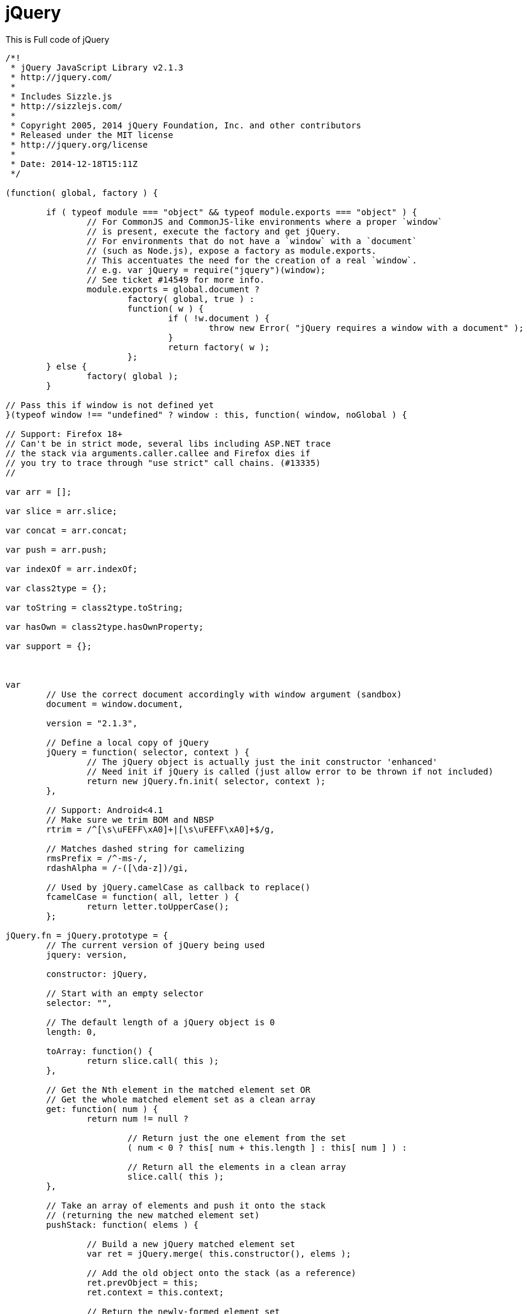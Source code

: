 = jQuery 

This is Full code of jQuery

[source js]
```
/*!
 * jQuery JavaScript Library v2.1.3
 * http://jquery.com/
 *
 * Includes Sizzle.js
 * http://sizzlejs.com/
 *
 * Copyright 2005, 2014 jQuery Foundation, Inc. and other contributors
 * Released under the MIT license
 * http://jquery.org/license
 *
 * Date: 2014-12-18T15:11Z
 */

(function( global, factory ) {

	if ( typeof module === "object" && typeof module.exports === "object" ) {
		// For CommonJS and CommonJS-like environments where a proper `window`
		// is present, execute the factory and get jQuery.
		// For environments that do not have a `window` with a `document`
		// (such as Node.js), expose a factory as module.exports.
		// This accentuates the need for the creation of a real `window`.
		// e.g. var jQuery = require("jquery")(window);
		// See ticket #14549 for more info.
		module.exports = global.document ?
			factory( global, true ) :
			function( w ) {
				if ( !w.document ) {
					throw new Error( "jQuery requires a window with a document" );
				}
				return factory( w );
			};
	} else {
		factory( global );
	}

// Pass this if window is not defined yet
}(typeof window !== "undefined" ? window : this, function( window, noGlobal ) {

// Support: Firefox 18+
// Can't be in strict mode, several libs including ASP.NET trace
// the stack via arguments.caller.callee and Firefox dies if
// you try to trace through "use strict" call chains. (#13335)
//

var arr = [];

var slice = arr.slice;

var concat = arr.concat;

var push = arr.push;

var indexOf = arr.indexOf;

var class2type = {};

var toString = class2type.toString;

var hasOwn = class2type.hasOwnProperty;

var support = {};



var
	// Use the correct document accordingly with window argument (sandbox)
	document = window.document,

	version = "2.1.3",

	// Define a local copy of jQuery
	jQuery = function( selector, context ) {
		// The jQuery object is actually just the init constructor 'enhanced'
		// Need init if jQuery is called (just allow error to be thrown if not included)
		return new jQuery.fn.init( selector, context );
	},

	// Support: Android<4.1
	// Make sure we trim BOM and NBSP
	rtrim = /^[\s\uFEFF\xA0]+|[\s\uFEFF\xA0]+$/g,

	// Matches dashed string for camelizing
	rmsPrefix = /^-ms-/,
	rdashAlpha = /-([\da-z])/gi,

	// Used by jQuery.camelCase as callback to replace()
	fcamelCase = function( all, letter ) {
		return letter.toUpperCase();
	};

jQuery.fn = jQuery.prototype = {
	// The current version of jQuery being used
	jquery: version,

	constructor: jQuery,

	// Start with an empty selector
	selector: "",

	// The default length of a jQuery object is 0
	length: 0,

	toArray: function() {
		return slice.call( this );
	},

	// Get the Nth element in the matched element set OR
	// Get the whole matched element set as a clean array
	get: function( num ) {
		return num != null ?

			// Return just the one element from the set
			( num < 0 ? this[ num + this.length ] : this[ num ] ) :

			// Return all the elements in a clean array
			slice.call( this );
	},

	// Take an array of elements and push it onto the stack
	// (returning the new matched element set)
	pushStack: function( elems ) {

		// Build a new jQuery matched element set
		var ret = jQuery.merge( this.constructor(), elems );

		// Add the old object onto the stack (as a reference)
		ret.prevObject = this;
		ret.context = this.context;

		// Return the newly-formed element set
		return ret;
	},

	// Execute a callback for every element in the matched set.
	// (You can seed the arguments with an array of args, but this is
	// only used internally.)
	each: function( callback, args ) {
		return jQuery.each( this, callback, args );
	},

	map: function( callback ) {
		return this.pushStack( jQuery.map(this, function( elem, i ) {
			return callback.call( elem, i, elem );
		}));
	},

	slice: function() {
		return this.pushStack( slice.apply( this, arguments ) );
	},

	first: function() {
		return this.eq( 0 );
	},

	last: function() {
		return this.eq( -1 );
	},

	eq: function( i ) {
		var len = this.length,
			j = +i + ( i < 0 ? len : 0 );
		return this.pushStack( j >= 0 && j < len ? [ this[j] ] : [] );
	},

	end: function() {
		return this.prevObject || this.constructor(null);
	},

	// For internal use only.
	// Behaves like an Array's method, not like a jQuery method.
	push: push,
	sort: arr.sort,
	splice: arr.splice
};

jQuery.extend = jQuery.fn.extend = function() {
	var options, name, src, copy, copyIsArray, clone,
		target = arguments[0] || {},
		i = 1,
		length = arguments.length,
		deep = false;

	// Handle a deep copy situation
	if ( typeof target === "boolean" ) {
		deep = target;

		// Skip the boolean and the target
		target = arguments[ i ] || {};
		i++;
	}

	// Handle case when target is a string or something (possible in deep copy)
	if ( typeof target !== "object" && !jQuery.isFunction(target) ) {
		target = {};
	}

	// Extend jQuery itself if only one argument is passed
	if ( i === length ) {
		target = this;
		i--;
	}

	for ( ; i < length; i++ ) {
		// Only deal with non-null/undefined values
		if ( (options = arguments[ i ]) != null ) {
			// Extend the base object
			for ( name in options ) {
				src = target[ name ];
				copy = options[ name ];

				// Prevent never-ending loop
				if ( target === copy ) {
					continue;
				}

				// Recurse if we're merging plain objects or arrays
				if ( deep && copy && ( jQuery.isPlainObject(copy) || (copyIsArray = jQuery.isArray(copy)) ) ) {
					if ( copyIsArray ) {
						copyIsArray = false;
						clone = src && jQuery.isArray(src) ? src : [];

					} else {
						clone = src && jQuery.isPlainObject(src) ? src : {};
					}

					// Never move original objects, clone them
					target[ name ] = jQuery.extend( deep, clone, copy );

				// Don't bring in undefined values
				} else if ( copy !== undefined ) {
					target[ name ] = copy;
				}
			}
		}
	}

	// Return the modified object
	return target;
};

jQuery.extend({
	// Unique for each copy of jQuery on the page
	expando: "jQuery" + ( version + Math.random() ).replace( /\D/g, "" ),

	// Assume jQuery is ready without the ready module
	isReady: true,

	error: function( msg ) {
		throw new Error( msg );
	},

	noop: function() {},

	isFunction: function( obj ) {
		return jQuery.type(obj) === "function";
	},

	isArray: Array.isArray,

	isWindow: function( obj ) {
		return obj != null && obj === obj.window;
	},

	isNumeric: function( obj ) {
		// parseFloat NaNs numeric-cast false positives (null|true|false|"")
		// ...but misinterprets leading-number strings, particularly hex literals ("0x...")
		// subtraction forces infinities to NaN
		// adding 1 corrects loss of precision from parseFloat (#15100)
		return !jQuery.isArray( obj ) && (obj - parseFloat( obj ) + 1) >= 0;
	},

	isPlainObject: function( obj ) {
		// Not plain objects:
		// - Any object or value whose internal [[Class]] property is not "[object Object]"
		// - DOM nodes
		// - window
		if ( jQuery.type( obj ) !== "object" || obj.nodeType || jQuery.isWindow( obj ) ) {
			return false;
		}

		if ( obj.constructor &&
				!hasOwn.call( obj.constructor.prototype, "isPrototypeOf" ) ) {
			return false;
		}

		// If the function hasn't returned already, we're confident that
		// |obj| is a plain object, created by {} or constructed with new Object
		return true;
	},

	isEmptyObject: function( obj ) {
		var name;
		for ( name in obj ) {
			return false;
		}
		return true;
	},

	type: function( obj ) {
		if ( obj == null ) {
			return obj + "";
		}
		// Support: Android<4.0, iOS<6 (functionish RegExp)
		return typeof obj === "object" || typeof obj === "function" ?
			class2type[ toString.call(obj) ] || "object" :
			typeof obj;
	},

	// Evaluates a script in a global context
	globalEval: function( code ) {
		var script,
			indirect = eval;

		code = jQuery.trim( code );

		if ( code ) {
			// If the code includes a valid, prologue position
			// strict mode pragma, execute code by injecting a
			// script tag into the document.
			if ( code.indexOf("use strict") === 1 ) {
				script = document.createElement("script");
				script.text = code;
				document.head.appendChild( script ).parentNode.removeChild( script );
			} else {
			// Otherwise, avoid the DOM node creation, insertion
			// and removal by using an indirect global eval
				indirect( code );
			}
		}
	},

	// Convert dashed to camelCase; used by the css and data modules
	// Support: IE9-11+
	// Microsoft forgot to hump their vendor prefix (#9572)
	camelCase: function( string ) {
		return string.replace( rmsPrefix, "ms-" ).replace( rdashAlpha, fcamelCase );
	},

	nodeName: function( elem, name ) {
		return elem.nodeName && elem.nodeName.toLowerCase() === name.toLowerCase();
	},

	// args is for internal usage only
	each: function( obj, callback, args ) {
		var value,
			i = 0,
			length = obj.length,
			isArray = isArraylike( obj );

		if ( args ) {
			if ( isArray ) {
				for ( ; i < length; i++ ) {
					value = callback.apply( obj[ i ], args );

					if ( value === false ) {
						break;
					}
				}
			} else {
				for ( i in obj ) {
					value = callback.apply( obj[ i ], args );

					if ( value === false ) {
						break;
					}
				}
			}

		// A special, fast, case for the most common use of each
		} else {
			if ( isArray ) {
				for ( ; i < length; i++ ) {
					value = callback.call( obj[ i ], i, obj[ i ] );

					if ( value === false ) {
						break;
					}
				}
			} else {
				for ( i in obj ) {
					value = callback.call( obj[ i ], i, obj[ i ] );

					if ( value === false ) {
						break;
					}
				}
			}
		}

		return obj;
	},

	// Support: Android<4.1
	trim: function( text ) {
		return text == null ?
			"" :
			( text + "" ).replace( rtrim, "" );
	},

	// results is for internal usage only
	makeArray: function( arr, results ) {
		var ret = results || [];

		if ( arr != null ) {
			if ( isArraylike( Object(arr) ) ) {
				jQuery.merge( ret,
					typeof arr === "string" ?
					[ arr ] : arr
				);
			} else {
				push.call( ret, arr );
			}
		}

		return ret;
	},

	inArray: function( elem, arr, i ) {
		return arr == null ? -1 : indexOf.call( arr, elem, i );
	},

	merge: function( first, second ) {
		var len = +second.length,
			j = 0,
			i = first.length;

		for ( ; j < len; j++ ) {
			first[ i++ ] = second[ j ];
		}

		first.length = i;

		return first;
	},

	grep: function( elems, callback, invert ) {
		var callbackInverse,
			matches = [],
			i = 0,
			length = elems.length,
			callbackExpect = !invert;

		// Go through the array, only saving the items
		// that pass the validator function
		for ( ; i < length; i++ ) {
			callbackInverse = !callback( elems[ i ], i );
			if ( callbackInverse !== callbackExpect ) {
				matches.push( elems[ i ] );
			}
		}

		return matches;
	},

	// arg is for internal usage only
	map: function( elems, callback, arg ) {
		var value,
			i = 0,
			length = elems.length,
			isArray = isArraylike( elems ),
			ret = [];

		// Go through the array, translating each of the items to their new values
		if ( isArray ) {
			for ( ; i < length; i++ ) {
				value = callback( elems[ i ], i, arg );

				if ( value != null ) {
					ret.push( value );
				}
			}

		// Go through every key on the object,
		} else {
			for ( i in elems ) {
				value = callback( elems[ i ], i, arg );

				if ( value != null ) {
					ret.push( value );
				}
			}
		}

		// Flatten any nested arrays
		return concat.apply( [], ret );
	},

	// A global GUID counter for objects
	guid: 1,

	// Bind a function to a context, optionally partially applying any
	// arguments.
	proxy: function( fn, context ) {
		var tmp, args, proxy;

		if ( typeof context === "string" ) {
			tmp = fn[ context ];
			context = fn;
			fn = tmp;
		}

		// Quick check to determine if target is callable, in the spec
		// this throws a TypeError, but we will just return undefined.
		if ( !jQuery.isFunction( fn ) ) {
			return undefined;
		}

		// Simulated bind
		args = slice.call( arguments, 2 );
		proxy = function() {
			return fn.apply( context || this, args.concat( slice.call( arguments ) ) );
		};

		// Set the guid of unique handler to the same of original handler, so it can be removed
		proxy.guid = fn.guid = fn.guid || jQuery.guid++;

		return proxy;
	},

	now: Date.now,

	// jQuery.support is not used in Core but other projects attach their
	// properties to it so it needs to exist.
	support: support
});

// Populate the class2type map
jQuery.each("Boolean Number String Function Array Date RegExp Object Error".split(" "), function(i, name) {
	class2type[ "[object " + name + "]" ] = name.toLowerCase();
});

function isArraylike( obj ) {
	var length = obj.length,
		type = jQuery.type( obj );

	if ( type === "function" || jQuery.isWindow( obj ) ) {
		return false;
	}

	if ( obj.nodeType === 1 && length ) {
		return true;
	}

	return type === "array" || length === 0 ||
		typeof length === "number" && length > 0 && ( length - 1 ) in obj;
}
var Sizzle =
/*!
 * Sizzle CSS Selector Engine v2.2.0-pre
 * http://sizzlejs.com/
 *
 * Copyright 2008, 2014 jQuery Foundation, Inc. and other contributors
 * Released under the MIT license
 * http://jquery.org/license
 *
 * Date: 2014-12-16
 */
(function( window ) {

var i,
	support,
	Expr,
	getText,
	isXML,
	tokenize,
	compile,
	select,
	outermostContext,
	sortInput,
	hasDuplicate,

	// Local document vars
	setDocument,
	document,
	docElem,
	documentIsHTML,
	rbuggyQSA,
	rbuggyMatches,
	matches,
	contains,

	// Instance-specific data
	expando = "sizzle" + 1 * new Date(),
	preferredDoc = window.document,
	dirruns = 0,
	done = 0,
	classCache = createCache(),
	tokenCache = createCache(),
	compilerCache = createCache(),
	sortOrder = function( a, b ) {
		if ( a === b ) {
			hasDuplicate = true;
		}
		return 0;
	},

	// General-purpose constants
	MAX_NEGATIVE = 1 << 31,

	// Instance methods
	hasOwn = ({}).hasOwnProperty,
	arr = [],
	pop = arr.pop,
	push_native = arr.push,
	push = arr.push,
	slice = arr.slice,
	// Use a stripped-down indexOf as it's faster than native
	// http://jsperf.com/thor-indexof-vs-for/5
	indexOf = function( list, elem ) {
		var i = 0,
			len = list.length;
		for ( ; i < len; i++ ) {
			if ( list[i] === elem ) {
				return i;
			}
		}
		return -1;
	},

	booleans = "checked|selected|async|autofocus|autoplay|controls|defer|disabled|hidden|ismap|loop|multiple|open|readonly|required|scoped",

	// Regular expressions

	// Whitespace characters http://www.w3.org/TR/css3-selectors/#whitespace
	whitespace = "[\\x20\\t\\r\\n\\f]",
	// http://www.w3.org/TR/css3-syntax/#characters
	characterEncoding = "(?:\\\\.|[\\w-]|[^\\x00-\\xa0])+",

	// Loosely modeled on CSS identifier characters
	// An unquoted value should be a CSS identifier http://www.w3.org/TR/css3-selectors/#attribute-selectors
	// Proper syntax: http://www.w3.org/TR/CSS21/syndata.html#value-def-identifier
	identifier = characterEncoding.replace( "w", "w#" ),

	// Attribute selectors: http://www.w3.org/TR/selectors/#attribute-selectors
	attributes = "\\[" + whitespace + "*(" + characterEncoding + ")(?:" + whitespace +
		// Operator (capture 2)
		"*([*^$|!~]?=)" + whitespace +
		// "Attribute values must be CSS identifiers [capture 5] or strings [capture 3 or capture 4]"
		"*(?:'((?:\\\\.|[^\\\\'])*)'|\"((?:\\\\.|[^\\\\\"])*)\"|(" + identifier + "))|)" + whitespace +
		"*\\]",

	pseudos = ":(" + characterEncoding + ")(?:\\((" +
		// To reduce the number of selectors needing tokenize in the preFilter, prefer arguments:
		// 1. quoted (capture 3; capture 4 or capture 5)
		"('((?:\\\\.|[^\\\\'])*)'|\"((?:\\\\.|[^\\\\\"])*)\")|" +
		// 2. simple (capture 6)
		"((?:\\\\.|[^\\\\()[\\]]|" + attributes + ")*)|" +
		// 3. anything else (capture 2)
		".*" +
		")\\)|)",

	// Leading and non-escaped trailing whitespace, capturing some non-whitespace characters preceding the latter
	rwhitespace = new RegExp( whitespace + "+", "g" ),
	rtrim = new RegExp( "^" + whitespace + "+|((?:^|[^\\\\])(?:\\\\.)*)" + whitespace + "+$", "g" ),

	rcomma = new RegExp( "^" + whitespace + "*," + whitespace + "*" ),
	rcombinators = new RegExp( "^" + whitespace + "*([>+~]|" + whitespace + ")" + whitespace + "*" ),

	rattributeQuotes = new RegExp( "=" + whitespace + "*([^\\]'\"]*?)" + whitespace + "*\\]", "g" ),

	rpseudo = new RegExp( pseudos ),
	ridentifier = new RegExp( "^" + identifier + "$" ),

	matchExpr = {
		"ID": new RegExp( "^#(" + characterEncoding + ")" ),
		"CLASS": new RegExp( "^\\.(" + characterEncoding + ")" ),
		"TAG": new RegExp( "^(" + characterEncoding.replace( "w", "w*" ) + ")" ),
		"ATTR": new RegExp( "^" + attributes ),
		"PSEUDO": new RegExp( "^" + pseudos ),
		"CHILD": new RegExp( "^:(only|first|last|nth|nth-last)-(child|of-type)(?:\\(" + whitespace +
			"*(even|odd|(([+-]|)(\\d*)n|)" + whitespace + "*(?:([+-]|)" + whitespace +
			"*(\\d+)|))" + whitespace + "*\\)|)", "i" ),
		"bool": new RegExp( "^(?:" + booleans + ")$", "i" ),
		// For use in libraries implementing .is()
		// We use this for POS matching in `select`
		"needsContext": new RegExp( "^" + whitespace + "*[>+~]|:(even|odd|eq|gt|lt|nth|first|last)(?:\\(" +
			whitespace + "*((?:-\\d)?\\d*)" + whitespace + "*\\)|)(?=[^-]|$)", "i" )
	},

	rinputs = /^(?:input|select|textarea|button)$/i,
	rheader = /^h\d$/i,

	rnative = /^[^{]+\{\s*\[native \w/,

	// Easily-parseable/retrievable ID or TAG or CLASS selectors
	rquickExpr = /^(?:#([\w-]+)|(\w+)|\.([\w-]+))$/,

	rsibling = /[+~]/,
	rescape = /'|\\/g,

	// CSS escapes http://www.w3.org/TR/CSS21/syndata.html#escaped-characters
	runescape = new RegExp( "\\\\([\\da-f]{1,6}" + whitespace + "?|(" + whitespace + ")|.)", "ig" ),
	funescape = function( _, escaped, escapedWhitespace ) {
		var high = "0x" + escaped - 0x10000;
		// NaN means non-codepoint
		// Support: Firefox<24
		// Workaround erroneous numeric interpretation of +"0x"
		return high !== high || escapedWhitespace ?
			escaped :
			high < 0 ?
				// BMP codepoint
				String.fromCharCode( high + 0x10000 ) :
				// Supplemental Plane codepoint (surrogate pair)
				String.fromCharCode( high >> 10 | 0xD800, high & 0x3FF | 0xDC00 );
	},

	// Used for iframes
	// See setDocument()
	// Removing the function wrapper causes a "Permission Denied"
	// error in IE
	unloadHandler = function() {
		setDocument();
	};

// Optimize for push.apply( _, NodeList )
try {
	push.apply(
		(arr = slice.call( preferredDoc.childNodes )),
		preferredDoc.childNodes
	);
	// Support: Android<4.0
	// Detect silently failing push.apply
	arr[ preferredDoc.childNodes.length ].nodeType;
} catch ( e ) {
	push = { apply: arr.length ?

		// Leverage slice if possible
		function( target, els ) {
			push_native.apply( target, slice.call(els) );
		} :

		// Support: IE<9
		// Otherwise append directly
		function( target, els ) {
			var j = target.length,
				i = 0;
			// Can't trust NodeList.length
			while ( (target[j++] = els[i++]) ) {}
			target.length = j - 1;
		}
	};
}

function Sizzle( selector, context, results, seed ) {
	var match, elem, m, nodeType,
		// QSA vars
		i, groups, old, nid, newContext, newSelector;

	if ( ( context ? context.ownerDocument || context : preferredDoc ) !== document ) {
		setDocument( context );
	}

	context = context || document;
	results = results || [];
	nodeType = context.nodeType;

	if ( typeof selector !== "string" || !selector ||
		nodeType !== 1 && nodeType !== 9 && nodeType !== 11 ) {

		return results;
	}

	if ( !seed && documentIsHTML ) {

		// Try to shortcut find operations when possible (e.g., not under DocumentFragment)
		if ( nodeType !== 11 && (match = rquickExpr.exec( selector )) ) {
			// Speed-up: Sizzle("#ID")
			if ( (m = match[1]) ) {
				if ( nodeType === 9 ) {
					elem = context.getElementById( m );
					// Check parentNode to catch when Blackberry 4.6 returns
					// nodes that are no longer in the document (jQuery #6963)
					if ( elem && elem.parentNode ) {
						// Handle the case where IE, Opera, and Webkit return items
						// by name instead of ID
						if ( elem.id === m ) {
							results.push( elem );
							return results;
						}
					} else {
						return results;
					}
				} else {
					// Context is not a document
					if ( context.ownerDocument && (elem = context.ownerDocument.getElementById( m )) &&
						contains( context, elem ) && elem.id === m ) {
						results.push( elem );
						return results;
					}
				}

			// Speed-up: Sizzle("TAG")
			} else if ( match[2] ) {
				push.apply( results, context.getElementsByTagName( selector ) );
				return results;

			// Speed-up: Sizzle(".CLASS")
			} else if ( (m = match[3]) && support.getElementsByClassName ) {
				push.apply( results, context.getElementsByClassName( m ) );
				return results;
			}
		}

		// QSA path
		if ( support.qsa && (!rbuggyQSA || !rbuggyQSA.test( selector )) ) {
			nid = old = expando;
			newContext = context;
			newSelector = nodeType !== 1 && selector;

			// qSA works strangely on Element-rooted queries
			// We can work around this by specifying an extra ID on the root
			// and working up from there (Thanks to Andrew Dupont for the technique)
			// IE 8 doesn't work on object elements
			if ( nodeType === 1 && context.nodeName.toLowerCase() !== "object" ) {
				groups = tokenize( selector );

				if ( (old = context.getAttribute("id")) ) {
					nid = old.replace( rescape, "\\$&" );
				} else {
					context.setAttribute( "id", nid );
				}
				nid = "[id='" + nid + "'] ";

				i = groups.length;
				while ( i-- ) {
					groups[i] = nid + toSelector( groups[i] );
				}
				newContext = rsibling.test( selector ) && testContext( context.parentNode ) || context;
				newSelector = groups.join(",");
			}

			if ( newSelector ) {
				try {
					push.apply( results,
						newContext.querySelectorAll( newSelector )
					);
					return results;
				} catch(qsaError) {
				} finally {
					if ( !old ) {
						context.removeAttribute("id");
					}
				}
			}
		}
	}

	// All others
	return select( selector.replace( rtrim, "$1" ), context, results, seed );
}

/**
 * Create key-value caches of limited size
 * @returns {Function(string, Object)} Returns the Object data after storing it on itself with
 *	property name the (space-suffixed) string and (if the cache is larger than Expr.cacheLength)
 *	deleting the oldest entry
 */
function createCache() {
	var keys = [];

	function cache( key, value ) {
		// Use (key + " ") to avoid collision with native prototype properties (see Issue #157)
		if ( keys.push( key + " " ) > Expr.cacheLength ) {
			// Only keep the most recent entries
			delete cache[ keys.shift() ];
		}
		return (cache[ key + " " ] = value);
	}
	return cache;
}

/**
 * Mark a function for special use by Sizzle
 * @param {Function} fn The function to mark
 */
function markFunction( fn ) {
	fn[ expando ] = true;
	return fn;
}

/**
 * Support testing using an element
 * @param {Function} fn Passed the created div and expects a boolean result
 */
function assert( fn ) {
	var div = document.createElement("div");

	try {
		return !!fn( div );
	} catch (e) {
		return false;
	} finally {
		// Remove from its parent by default
		if ( div.parentNode ) {
			div.parentNode.removeChild( div );
		}
		// release memory in IE
		div = null;
	}
}

/**
 * Adds the same handler for all of the specified attrs
 * @param {String} attrs Pipe-separated list of attributes
 * @param {Function} handler The method that will be applied
 */
function addHandle( attrs, handler ) {
	var arr = attrs.split("|"),
		i = attrs.length;

	while ( i-- ) {
		Expr.attrHandle[ arr[i] ] = handler;
	}
}

/**
 * Checks document order of two siblings
 * @param {Element} a
 * @param {Element} b
 * @returns {Number} Returns less than 0 if a precedes b, greater than 0 if a follows b
 */
function siblingCheck( a, b ) {
	var cur = b && a,
		diff = cur && a.nodeType === 1 && b.nodeType === 1 &&
			( ~b.sourceIndex || MAX_NEGATIVE ) -
			( ~a.sourceIndex || MAX_NEGATIVE );

	// Use IE sourceIndex if available on both nodes
	if ( diff ) {
		return diff;
	}

	// Check if b follows a
	if ( cur ) {
		while ( (cur = cur.nextSibling) ) {
			if ( cur === b ) {
				return -1;
			}
		}
	}

	return a ? 1 : -1;
}

/**
 * Returns a function to use in pseudos for input types
 * @param {String} type
 */
function createInputPseudo( type ) {
	return function( elem ) {
		var name = elem.nodeName.toLowerCase();
		return name === "input" && elem.type === type;
	};
}

/**
 * Returns a function to use in pseudos for buttons
 * @param {String} type
 */
function createButtonPseudo( type ) {
	return function( elem ) {
		var name = elem.nodeName.toLowerCase();
		return (name === "input" || name === "button") && elem.type === type;
	};
}

/**
 * Returns a function to use in pseudos for positionals
 * @param {Function} fn
 */
function createPositionalPseudo( fn ) {
	return markFunction(function( argument ) {
		argument = +argument;
		return markFunction(function( seed, matches ) {
			var j,
				matchIndexes = fn( [], seed.length, argument ),
				i = matchIndexes.length;

			// Match elements found at the specified indexes
			while ( i-- ) {
				if ( seed[ (j = matchIndexes[i]) ] ) {
					seed[j] = !(matches[j] = seed[j]);
				}
			}
		});
	});
}

/**
 * Checks a node for validity as a Sizzle context
 * @param {Element|Object=} context
 * @returns {Element|Object|Boolean} The input node if acceptable, otherwise a falsy value
 */
function testContext( context ) {
	return context && typeof context.getElementsByTagName !== "undefined" && context;
}

// Expose support vars for convenience
support = Sizzle.support = {};

/**
 * Detects XML nodes
 * @param {Element|Object} elem An element or a document
 * @returns {Boolean} True iff elem is a non-HTML XML node
 */
isXML = Sizzle.isXML = function( elem ) {
	// documentElement is verified for cases where it doesn't yet exist
	// (such as loading iframes in IE - #4833)
	var documentElement = elem && (elem.ownerDocument || elem).documentElement;
	return documentElement ? documentElement.nodeName !== "HTML" : false;
};

/**
 * Sets document-related variables once based on the current document
 * @param {Element|Object} [doc] An element or document object to use to set the document
 * @returns {Object} Returns the current document
 */
setDocument = Sizzle.setDocument = function( node ) {
	var hasCompare, parent,
		doc = node ? node.ownerDocument || node : preferredDoc;

	// If no document and documentElement is available, return
	if ( doc === document || doc.nodeType !== 9 || !doc.documentElement ) {
		return document;
	}

	// Set our document
	document = doc;
	docElem = doc.documentElement;
	parent = doc.defaultView;

	// Support: IE>8
	// If iframe document is assigned to "document" variable and if iframe has been reloaded,
	// IE will throw "permission denied" error when accessing "document" variable, see jQuery #13936
	// IE6-8 do not support the defaultView property so parent will be undefined
	if ( parent && parent !== parent.top ) {
		// IE11 does not have attachEvent, so all must suffer
		if ( parent.addEventListener ) {
			parent.addEventListener( "unload", unloadHandler, false );
		} else if ( parent.attachEvent ) {
			parent.attachEvent( "onunload", unloadHandler );
		}
	}

	/* Support tests
	---------------------------------------------------------------------- */
	documentIsHTML = !isXML( doc );

	/* Attributes
	---------------------------------------------------------------------- */

	// Support: IE<8
	// Verify that getAttribute really returns attributes and not properties
	// (excepting IE8 booleans)
	support.attributes = assert(function( div ) {
		div.className = "i";
		return !div.getAttribute("className");
	});

	/* getElement(s)By*
	---------------------------------------------------------------------- */

	// Check if getElementsByTagName("*") returns only elements
	support.getElementsByTagName = assert(function( div ) {
		div.appendChild( doc.createComment("") );
		return !div.getElementsByTagName("*").length;
	});

	// Support: IE<9
	support.getElementsByClassName = rnative.test( doc.getElementsByClassName );

	// Support: IE<10
	// Check if getElementById returns elements by name
	// The broken getElementById methods don't pick up programatically-set names,
	// so use a roundabout getElementsByName test
	support.getById = assert(function( div ) {
		docElem.appendChild( div ).id = expando;
		return !doc.getElementsByName || !doc.getElementsByName( expando ).length;
	});

	// ID find and filter
	if ( support.getById ) {
		Expr.find["ID"] = function( id, context ) {
			if ( typeof context.getElementById !== "undefined" && documentIsHTML ) {
				var m = context.getElementById( id );
				// Check parentNode to catch when Blackberry 4.6 returns
				// nodes that are no longer in the document #6963
				return m && m.parentNode ? [ m ] : [];
			}
		};
		Expr.filter["ID"] = function( id ) {
			var attrId = id.replace( runescape, funescape );
			return function( elem ) {
				return elem.getAttribute("id") === attrId;
			};
		};
	} else {
		// Support: IE6/7
		// getElementById is not reliable as a find shortcut
		delete Expr.find["ID"];

		Expr.filter["ID"] =  function( id ) {
			var attrId = id.replace( runescape, funescape );
			return function( elem ) {
				var node = typeof elem.getAttributeNode !== "undefined" && elem.getAttributeNode("id");
				return node && node.value === attrId;
			};
		};
	}

	// Tag
	Expr.find["TAG"] = support.getElementsByTagName ?
		function( tag, context ) {
			if ( typeof context.getElementsByTagName !== "undefined" ) {
				return context.getElementsByTagName( tag );

			// DocumentFragment nodes don't have gEBTN
			} else if ( support.qsa ) {
				return context.querySelectorAll( tag );
			}
		} :

		function( tag, context ) {
			var elem,
				tmp = [],
				i = 0,
				// By happy coincidence, a (broken) gEBTN appears on DocumentFragment nodes too
				results = context.getElementsByTagName( tag );

			// Filter out possible comments
			if ( tag === "*" ) {
				while ( (elem = results[i++]) ) {
					if ( elem.nodeType === 1 ) {
						tmp.push( elem );
					}
				}

				return tmp;
			}
			return results;
		};

	// Class
	Expr.find["CLASS"] = support.getElementsByClassName && function( className, context ) {
		if ( documentIsHTML ) {
			return context.getElementsByClassName( className );
		}
	};

	/* QSA/matchesSelector
	---------------------------------------------------------------------- */

	// QSA and matchesSelector support

	// matchesSelector(:active) reports false when true (IE9/Opera 11.5)
	rbuggyMatches = [];

	// qSa(:focus) reports false when true (Chrome 21)
	// We allow this because of a bug in IE8/9 that throws an error
	// whenever `document.activeElement` is accessed on an iframe
	// So, we allow :focus to pass through QSA all the time to avoid the IE error
	// See http://bugs.jquery.com/ticket/13378
	rbuggyQSA = [];

	if ( (support.qsa = rnative.test( doc.querySelectorAll )) ) {
		// Build QSA regex
		// Regex strategy adopted from Diego Perini
		assert(function( div ) {
			// Select is set to empty string on purpose
			// This is to test IE's treatment of not explicitly
			// setting a boolean content attribute,
			// since its presence should be enough
			// http://bugs.jquery.com/ticket/12359
			docElem.appendChild( div ).innerHTML = "<a id='" + expando + "'></a>" +
				"<select id='" + expando + "-\f]' msallowcapture=''>" +
				"<option selected=''></option></select>";

			// Support: IE8, Opera 11-12.16
			// Nothing should be selected when empty strings follow ^= or $= or *=
			// The test attribute must be unknown in Opera but "safe" for WinRT
			// http://msdn.microsoft.com/en-us/library/ie/hh465388.aspx#attribute_section
			if ( div.querySelectorAll("[msallowcapture^='']").length ) {
				rbuggyQSA.push( "[*^$]=" + whitespace + "*(?:''|\"\")" );
			}

			// Support: IE8
			// Boolean attributes and "value" are not treated correctly
			if ( !div.querySelectorAll("[selected]").length ) {
				rbuggyQSA.push( "\\[" + whitespace + "*(?:value|" + booleans + ")" );
			}

			// Support: Chrome<29, Android<4.2+, Safari<7.0+, iOS<7.0+, PhantomJS<1.9.7+
			if ( !div.querySelectorAll( "[id~=" + expando + "-]" ).length ) {
				rbuggyQSA.push("~=");
			}

			// Webkit/Opera - :checked should return selected option elements
			// http://www.w3.org/TR/2011/REC-css3-selectors-20110929/#checked
			// IE8 throws error here and will not see later tests
			if ( !div.querySelectorAll(":checked").length ) {
				rbuggyQSA.push(":checked");
			}

			// Support: Safari 8+, iOS 8+
			// https://bugs.webkit.org/show_bug.cgi?id=136851
			// In-page `selector#id sibing-combinator selector` fails
			if ( !div.querySelectorAll( "a#" + expando + "+*" ).length ) {
				rbuggyQSA.push(".#.+[+~]");
			}
		});

		assert(function( div ) {
			// Support: Windows 8 Native Apps
			// The type and name attributes are restricted during .innerHTML assignment
			var input = doc.createElement("input");
			input.setAttribute( "type", "hidden" );
			div.appendChild( input ).setAttribute( "name", "D" );

			// Support: IE8
			// Enforce case-sensitivity of name attribute
			if ( div.querySelectorAll("[name=d]").length ) {
				rbuggyQSA.push( "name" + whitespace + "*[*^$|!~]?=" );
			}

			// FF 3.5 - :enabled/:disabled and hidden elements (hidden elements are still enabled)
			// IE8 throws error here and will not see later tests
			if ( !div.querySelectorAll(":enabled").length ) {
				rbuggyQSA.push( ":enabled", ":disabled" );
			}

			// Opera 10-11 does not throw on post-comma invalid pseudos
			div.querySelectorAll("*,:x");
			rbuggyQSA.push(",.*:");
		});
	}

	if ( (support.matchesSelector = rnative.test( (matches = docElem.matches ||
		docElem.webkitMatchesSelector ||
		docElem.mozMatchesSelector ||
		docElem.oMatchesSelector ||
		docElem.msMatchesSelector) )) ) {

		assert(function( div ) {
			// Check to see if it's possible to do matchesSelector
			// on a disconnected node (IE 9)
			support.disconnectedMatch = matches.call( div, "div" );

			// This should fail with an exception
			// Gecko does not error, returns false instead
			matches.call( div, "[s!='']:x" );
			rbuggyMatches.push( "!=", pseudos );
		});
	}

	rbuggyQSA = rbuggyQSA.length && new RegExp( rbuggyQSA.join("|") );
	rbuggyMatches = rbuggyMatches.length && new RegExp( rbuggyMatches.join("|") );

	/* Contains
	---------------------------------------------------------------------- */
	hasCompare = rnative.test( docElem.compareDocumentPosition );

	// Element contains another
	// Purposefully does not implement inclusive descendent
	// As in, an element does not contain itself
	contains = hasCompare || rnative.test( docElem.contains ) ?
		function( a, b ) {
			var adown = a.nodeType === 9 ? a.documentElement : a,
				bup = b && b.parentNode;
			return a === bup || !!( bup && bup.nodeType === 1 && (
				adown.contains ?
					adown.contains( bup ) :
					a.compareDocumentPosition && a.compareDocumentPosition( bup ) & 16
			));
		} :
		function( a, b ) {
			if ( b ) {
				while ( (b = b.parentNode) ) {
					if ( b === a ) {
						return true;
					}
				}
			}
			return false;
		};

	/* Sorting
	---------------------------------------------------------------------- */

	// Document order sorting
	sortOrder = hasCompare ?
	function( a, b ) {

		// Flag for duplicate removal
		if ( a === b ) {
			hasDuplicate = true;
			return 0;
		}

		// Sort on method existence if only one input has compareDocumentPosition
		var compare = !a.compareDocumentPosition - !b.compareDocumentPosition;
		if ( compare ) {
			return compare;
		}

		// Calculate position if both inputs belong to the same document
		compare = ( a.ownerDocument || a ) === ( b.ownerDocument || b ) ?
			a.compareDocumentPosition( b ) :

			// Otherwise we know they are disconnected
			1;

		// Disconnected nodes
		if ( compare & 1 ||
			(!support.sortDetached && b.compareDocumentPosition( a ) === compare) ) {

			// Choose the first element that is related to our preferred document
			if ( a === doc || a.ownerDocument === preferredDoc && contains(preferredDoc, a) ) {
				return -1;
			}
			if ( b === doc || b.ownerDocument === preferredDoc && contains(preferredDoc, b) ) {
				return 1;
			}

			// Maintain original order
			return sortInput ?
				( indexOf( sortInput, a ) - indexOf( sortInput, b ) ) :
				0;
		}

		return compare & 4 ? -1 : 1;
	} :
	function( a, b ) {
		// Exit early if the nodes are identical
		if ( a === b ) {
			hasDuplicate = true;
			return 0;
		}

		var cur,
			i = 0,
			aup = a.parentNode,
			bup = b.parentNode,
			ap = [ a ],
			bp = [ b ];

		// Parentless nodes are either documents or disconnected
		if ( !aup || !bup ) {
			return a === doc ? -1 :
				b === doc ? 1 :
				aup ? -1 :
				bup ? 1 :
				sortInput ?
				( indexOf( sortInput, a ) - indexOf( sortInput, b ) ) :
				0;

		// If the nodes are siblings, we can do a quick check
		} else if ( aup === bup ) {
			return siblingCheck( a, b );
		}

		// Otherwise we need full lists of their ancestors for comparison
		cur = a;
		while ( (cur = cur.parentNode) ) {
			ap.unshift( cur );
		}
		cur = b;
		while ( (cur = cur.parentNode) ) {
			bp.unshift( cur );
		}

		// Walk down the tree looking for a discrepancy
		while ( ap[i] === bp[i] ) {
			i++;
		}

		return i ?
			// Do a sibling check if the nodes have a common ancestor
			siblingCheck( ap[i], bp[i] ) :

			// Otherwise nodes in our document sort first
			ap[i] === preferredDoc ? -1 :
			bp[i] === preferredDoc ? 1 :
			0;
	};

	return doc;
};

Sizzle.matches = function( expr, elements ) {
	return Sizzle( expr, null, null, elements );
};

Sizzle.matchesSelector = function( elem, expr ) {
	// Set document vars if needed
	if ( ( elem.ownerDocument || elem ) !== document ) {
		setDocument( elem );
	}

	// Make sure that attribute selectors are quoted
	expr = expr.replace( rattributeQuotes, "='$1']" );

	if ( support.matchesSelector && documentIsHTML &&
		( !rbuggyMatches || !rbuggyMatches.test( expr ) ) &&
		( !rbuggyQSA     || !rbuggyQSA.test( expr ) ) ) {

		try {
			var ret = matches.call( elem, expr );

			// IE 9's matchesSelector returns false on disconnected nodes
			if ( ret || support.disconnectedMatch ||
					// As well, disconnected nodes are said to be in a document
					// fragment in IE 9
					elem.document && elem.document.nodeType !== 11 ) {
				return ret;
			}
		} catch (e) {}
	}

	return Sizzle( expr, document, null, [ elem ] ).length > 0;
};

Sizzle.contains = function( context, elem ) {
	// Set document vars if needed
	if ( ( context.ownerDocument || context ) !== document ) {
		setDocument( context );
	}
	return contains( context, elem );
};

Sizzle.attr = function( elem, name ) {
	// Set document vars if needed
	if ( ( elem.ownerDocument || elem ) !== document ) {
		setDocument( elem );
	}

	var fn = Expr.attrHandle[ name.toLowerCase() ],
		// Don't get fooled by Object.prototype properties (jQuery #13807)
		val = fn && hasOwn.call( Expr.attrHandle, name.toLowerCase() ) ?
			fn( elem, name, !documentIsHTML ) :
			undefined;

	return val !== undefined ?
		val :
		support.attributes || !documentIsHTML ?
			elem.getAttribute( name ) :
			(val = elem.getAttributeNode(name)) && val.specified ?
				val.value :
				null;
};

Sizzle.error = function( msg ) {
	throw new Error( "Syntax error, unrecognized expression: " + msg );
};

/**
 * Document sorting and removing duplicates
 * @param {ArrayLike} results
 */
Sizzle.uniqueSort = function( results ) {
	var elem,
		duplicates = [],
		j = 0,
		i = 0;

	// Unless we *know* we can detect duplicates, assume their presence
	hasDuplicate = !support.detectDuplicates;
	sortInput = !support.sortStable && results.slice( 0 );
	results.sort( sortOrder );

	if ( hasDuplicate ) {
		while ( (elem = results[i++]) ) {
			if ( elem === results[ i ] ) {
				j = duplicates.push( i );
			}
		}
		while ( j-- ) {
			results.splice( duplicates[ j ], 1 );
		}
	}

	// Clear input after sorting to release objects
	// See https://github.com/jquery/sizzle/pull/225
	sortInput = null;

	return results;
};

/**
 * Utility function for retrieving the text value of an array of DOM nodes
 * @param {Array|Element} elem
 */
getText = Sizzle.getText = function( elem ) {
	var node,
		ret = "",
		i = 0,
		nodeType = elem.nodeType;

	if ( !nodeType ) {
		// If no nodeType, this is expected to be an array
		while ( (node = elem[i++]) ) {
			// Do not traverse comment nodes
			ret += getText( node );
		}
	} else if ( nodeType === 1 || nodeType === 9 || nodeType === 11 ) {
		// Use textContent for elements
		// innerText usage removed for consistency of new lines (jQuery #11153)
		if ( typeof elem.textContent === "string" ) {
			return elem.textContent;
		} else {
			// Traverse its children
			for ( elem = elem.firstChild; elem; elem = elem.nextSibling ) {
				ret += getText( elem );
			}
		}
	} else if ( nodeType === 3 || nodeType === 4 ) {
		return elem.nodeValue;
	}
	// Do not include comment or processing instruction nodes

	return ret;
};

Expr = Sizzle.selectors = {

	// Can be adjusted by the user
	cacheLength: 50,

	createPseudo: markFunction,

	match: matchExpr,

	attrHandle: {},

	find: {},

	relative: {
		">": { dir: "parentNode", first: true },
		" ": { dir: "parentNode" },
		"+": { dir: "previousSibling", first: true },
		"~": { dir: "previousSibling" }
	},

	preFilter: {
		"ATTR": function( match ) {
			match[1] = match[1].replace( runescape, funescape );

			// Move the given value to match[3] whether quoted or unquoted
			match[3] = ( match[3] || match[4] || match[5] || "" ).replace( runescape, funescape );

			if ( match[2] === "~=" ) {
				match[3] = " " + match[3] + " ";
			}

			return match.slice( 0, 4 );
		},

		"CHILD": function( match ) {
			/* matches from matchExpr["CHILD"]
				1 type (only|nth|...)
				2 what (child|of-type)
				3 argument (even|odd|\d*|\d*n([+-]\d+)?|...)
				4 xn-component of xn+y argument ([+-]?\d*n|)
				5 sign of xn-component
				6 x of xn-component
				7 sign of y-component
				8 y of y-component
			*/
			match[1] = match[1].toLowerCase();

			if ( match[1].slice( 0, 3 ) === "nth" ) {
				// nth-* requires argument
				if ( !match[3] ) {
					Sizzle.error( match[0] );
				}

				// numeric x and y parameters for Expr.filter.CHILD
				// remember that false/true cast respectively to 0/1
				match[4] = +( match[4] ? match[5] + (match[6] || 1) : 2 * ( match[3] === "even" || match[3] === "odd" ) );
				match[5] = +( ( match[7] + match[8] ) || match[3] === "odd" );

			// other types prohibit arguments
			} else if ( match[3] ) {
				Sizzle.error( match[0] );
			}

			return match;
		},

		"PSEUDO": function( match ) {
			var excess,
				unquoted = !match[6] && match[2];

			if ( matchExpr["CHILD"].test( match[0] ) ) {
				return null;
			}

			// Accept quoted arguments as-is
			if ( match[3] ) {
				match[2] = match[4] || match[5] || "";

			// Strip excess characters from unquoted arguments
			} else if ( unquoted && rpseudo.test( unquoted ) &&
				// Get excess from tokenize (recursively)
				(excess = tokenize( unquoted, true )) &&
				// advance to the next closing parenthesis
				(excess = unquoted.indexOf( ")", unquoted.length - excess ) - unquoted.length) ) {

				// excess is a negative index
				match[0] = match[0].slice( 0, excess );
				match[2] = unquoted.slice( 0, excess );
			}

			// Return only captures needed by the pseudo filter method (type and argument)
			return match.slice( 0, 3 );
		}
	},

	filter: {

		"TAG": function( nodeNameSelector ) {
			var nodeName = nodeNameSelector.replace( runescape, funescape ).toLowerCase();
			return nodeNameSelector === "*" ?
				function() { return true; } :
				function( elem ) {
					return elem.nodeName && elem.nodeName.toLowerCase() === nodeName;
				};
		},

		"CLASS": function( className ) {
			var pattern = classCache[ className + " " ];

			return pattern ||
				(pattern = new RegExp( "(^|" + whitespace + ")" + className + "(" + whitespace + "|$)" )) &&
				classCache( className, function( elem ) {
					return pattern.test( typeof elem.className === "string" && elem.className || typeof elem.getAttribute !== "undefined" && elem.getAttribute("class") || "" );
				});
		},

		"ATTR": function( name, operator, check ) {
			return function( elem ) {
				var result = Sizzle.attr( elem, name );

				if ( result == null ) {
					return operator === "!=";
				}
				if ( !operator ) {
					return true;
				}

				result += "";

				return operator === "=" ? result === check :
					operator === "!=" ? result !== check :
					operator === "^=" ? check && result.indexOf( check ) === 0 :
					operator === "*=" ? check && result.indexOf( check ) > -1 :
					operator === "$=" ? check && result.slice( -check.length ) === check :
					operator === "~=" ? ( " " + result.replace( rwhitespace, " " ) + " " ).indexOf( check ) > -1 :
					operator === "|=" ? result === check || result.slice( 0, check.length + 1 ) === check + "-" :
					false;
			};
		},

		"CHILD": function( type, what, argument, first, last ) {
			var simple = type.slice( 0, 3 ) !== "nth",
				forward = type.slice( -4 ) !== "last",
				ofType = what === "of-type";

			return first === 1 && last === 0 ?

				// Shortcut for :nth-*(n)
				function( elem ) {
					return !!elem.parentNode;
				} :

				function( elem, context, xml ) {
					var cache, outerCache, node, diff, nodeIndex, start,
						dir = simple !== forward ? "nextSibling" : "previousSibling",
						parent = elem.parentNode,
						name = ofType && elem.nodeName.toLowerCase(),
						useCache = !xml && !ofType;

					if ( parent ) {

						// :(first|last|only)-(child|of-type)
						if ( simple ) {
							while ( dir ) {
								node = elem;
								while ( (node = node[ dir ]) ) {
									if ( ofType ? node.nodeName.toLowerCase() === name : node.nodeType === 1 ) {
										return false;
									}
								}
								// Reverse direction for :only-* (if we haven't yet done so)
								start = dir = type === "only" && !start && "nextSibling";
							}
							return true;
						}

						start = [ forward ? parent.firstChild : parent.lastChild ];

						// non-xml :nth-child(...) stores cache data on `parent`
						if ( forward && useCache ) {
							// Seek `elem` from a previously-cached index
							outerCache = parent[ expando ] || (parent[ expando ] = {});
							cache = outerCache[ type ] || [];
							nodeIndex = cache[0] === dirruns && cache[1];
							diff = cache[0] === dirruns && cache[2];
							node = nodeIndex && parent.childNodes[ nodeIndex ];

							while ( (node = ++nodeIndex && node && node[ dir ] ||

								// Fallback to seeking `elem` from the start
								(diff = nodeIndex = 0) || start.pop()) ) {

								// When found, cache indexes on `parent` and break
								if ( node.nodeType === 1 && ++diff && node === elem ) {
									outerCache[ type ] = [ dirruns, nodeIndex, diff ];
									break;
								}
							}

						// Use previously-cached element index if available
						} else if ( useCache && (cache = (elem[ expando ] || (elem[ expando ] = {}))[ type ]) && cache[0] === dirruns ) {
							diff = cache[1];

						// xml :nth-child(...) or :nth-last-child(...) or :nth(-last)?-of-type(...)
						} else {
							// Use the same loop as above to seek `elem` from the start
							while ( (node = ++nodeIndex && node && node[ dir ] ||
								(diff = nodeIndex = 0) || start.pop()) ) {

								if ( ( ofType ? node.nodeName.toLowerCase() === name : node.nodeType === 1 ) && ++diff ) {
									// Cache the index of each encountered element
									if ( useCache ) {
										(node[ expando ] || (node[ expando ] = {}))[ type ] = [ dirruns, diff ];
									}

									if ( node === elem ) {
										break;
									}
								}
							}
						}

						// Incorporate the offset, then check against cycle size
						diff -= last;
						return diff === first || ( diff % first === 0 && diff / first >= 0 );
					}
				};
		},

		"PSEUDO": function( pseudo, argument ) {
			// pseudo-class names are case-insensitive
			// http://www.w3.org/TR/selectors/#pseudo-classes
			// Prioritize by case sensitivity in case custom pseudos are added with uppercase letters
			// Remember that setFilters inherits from pseudos
			var args,
				fn = Expr.pseudos[ pseudo ] || Expr.setFilters[ pseudo.toLowerCase() ] ||
					Sizzle.error( "unsupported pseudo: " + pseudo );

			// The user may use createPseudo to indicate that
			// arguments are needed to create the filter function
			// just as Sizzle does
			if ( fn[ expando ] ) {
				return fn( argument );
			}

			// But maintain support for old signatures
			if ( fn.length > 1 ) {
				args = [ pseudo, pseudo, "", argument ];
				return Expr.setFilters.hasOwnProperty( pseudo.toLowerCase() ) ?
					markFunction(function( seed, matches ) {
						var idx,
							matched = fn( seed, argument ),
							i = matched.length;
						while ( i-- ) {
							idx = indexOf( seed, matched[i] );
							seed[ idx ] = !( matches[ idx ] = matched[i] );
						}
					}) :
					function( elem ) {
						return fn( elem, 0, args );
					};
			}

			return fn;
		}
	},

	pseudos: {
		// Potentially complex pseudos
		"not": markFunction(function( selector ) {
			// Trim the selector passed to compile
			// to avoid treating leading and trailing
			// spaces as combinators
			var input = [],
				results = [],
				matcher = compile( selector.replace( rtrim, "$1" ) );

			return matcher[ expando ] ?
				markFunction(function( seed, matches, context, xml ) {
					var elem,
						unmatched = matcher( seed, null, xml, [] ),
						i = seed.length;

					// Match elements unmatched by `matcher`
					while ( i-- ) {
						if ( (elem = unmatched[i]) ) {
							seed[i] = !(matches[i] = elem);
						}
					}
				}) :
				function( elem, context, xml ) {
					input[0] = elem;
					matcher( input, null, xml, results );
					// Don't keep the element (issue #299)
					input[0] = null;
					return !results.pop();
				};
		}),

		"has": markFunction(function( selector ) {
			return function( elem ) {
				return Sizzle( selector, elem ).length > 0;
			};
		}),

		"contains": markFunction(function( text ) {
			text = text.replace( runescape, funescape );
			return function( elem ) {
				return ( elem.textContent || elem.innerText || getText( elem ) ).indexOf( text ) > -1;
			};
		}),

		// "Whether an element is represented by a :lang() selector
		// is based solely on the element's language value
		// being equal to the identifier C,
		// or beginning with the identifier C immediately followed by "-".
		// The matching of C against the element's language value is performed case-insensitively.
		// The identifier C does not have to be a valid language name."
		// http://www.w3.org/TR/selectors/#lang-pseudo
		"lang": markFunction( function( lang ) {
			// lang value must be a valid identifier
			if ( !ridentifier.test(lang || "") ) {
				Sizzle.error( "unsupported lang: " + lang );
			}
			lang = lang.replace( runescape, funescape ).toLowerCase();
			return function( elem ) {
				var elemLang;
				do {
					if ( (elemLang = documentIsHTML ?
						elem.lang :
						elem.getAttribute("xml:lang") || elem.getAttribute("lang")) ) {

						elemLang = elemLang.toLowerCase();
						return elemLang === lang || elemLang.indexOf( lang + "-" ) === 0;
					}
				} while ( (elem = elem.parentNode) && elem.nodeType === 1 );
				return false;
			};
		}),

		// Miscellaneous
		"target": function( elem ) {
			var hash = window.location && window.location.hash;
			return hash && hash.slice( 1 ) === elem.id;
		},

		"root": function( elem ) {
			return elem === docElem;
		},

		"focus": function( elem ) {
			return elem === document.activeElement && (!document.hasFocus || document.hasFocus()) && !!(elem.type || elem.href || ~elem.tabIndex);
		},

		// Boolean properties
		"enabled": function( elem ) {
			return elem.disabled === false;
		},

		"disabled": function( elem ) {
			return elem.disabled === true;
		},

		"checked": function( elem ) {
			// In CSS3, :checked should return both checked and selected elements
			// http://www.w3.org/TR/2011/REC-css3-selectors-20110929/#checked
			var nodeName = elem.nodeName.toLowerCase();
			return (nodeName === "input" && !!elem.checked) || (nodeName === "option" && !!elem.selected);
		},

		"selected": function( elem ) {
			// Accessing this property makes selected-by-default
			// options in Safari work properly
			if ( elem.parentNode ) {
				elem.parentNode.selectedIndex;
			}

			return elem.selected === true;
		},

		// Contents
		"empty": function( elem ) {
			// http://www.w3.org/TR/selectors/#empty-pseudo
			// :empty is negated by element (1) or content nodes (text: 3; cdata: 4; entity ref: 5),
			//   but not by others (comment: 8; processing instruction: 7; etc.)
			// nodeType < 6 works because attributes (2) do not appear as children
			for ( elem = elem.firstChild; elem; elem = elem.nextSibling ) {
				if ( elem.nodeType < 6 ) {
					return false;
				}
			}
			return true;
		},

		"parent": function( elem ) {
			return !Expr.pseudos["empty"]( elem );
		},

		// Element/input types
		"header": function( elem ) {
			return rheader.test( elem.nodeName );
		},

		"input": function( elem ) {
			return rinputs.test( elem.nodeName );
		},

		"button": function( elem ) {
			var name = elem.nodeName.toLowerCase();
			return name === "input" && elem.type === "button" || name === "button";
		},

		"text": function( elem ) {
			var attr;
			return elem.nodeName.toLowerCase() === "input" &&
				elem.type === "text" &&

				// Support: IE<8
				// New HTML5 attribute values (e.g., "search") appear with elem.type === "text"
				( (attr = elem.getAttribute("type")) == null || attr.toLowerCase() === "text" );
		},

		// Position-in-collection
		"first": createPositionalPseudo(function() {
			return [ 0 ];
		}),

		"last": createPositionalPseudo(function( matchIndexes, length ) {
			return [ length - 1 ];
		}),

		"eq": createPositionalPseudo(function( matchIndexes, length, argument ) {
			return [ argument < 0 ? argument + length : argument ];
		}),

		"even": createPositionalPseudo(function( matchIndexes, length ) {
			var i = 0;
			for ( ; i < length; i += 2 ) {
				matchIndexes.push( i );
			}
			return matchIndexes;
		}),

		"odd": createPositionalPseudo(function( matchIndexes, length ) {
			var i = 1;
			for ( ; i < length; i += 2 ) {
				matchIndexes.push( i );
			}
			return matchIndexes;
		}),

		"lt": createPositionalPseudo(function( matchIndexes, length, argument ) {
			var i = argument < 0 ? argument + length : argument;
			for ( ; --i >= 0; ) {
				matchIndexes.push( i );
			}
			return matchIndexes;
		}),

		"gt": createPositionalPseudo(function( matchIndexes, length, argument ) {
			var i = argument < 0 ? argument + length : argument;
			for ( ; ++i < length; ) {
				matchIndexes.push( i );
			}
			return matchIndexes;
		})
	}
};

Expr.pseudos["nth"] = Expr.pseudos["eq"];

// Add button/input type pseudos
for ( i in { radio: true, checkbox: true, file: true, password: true, image: true } ) {
	Expr.pseudos[ i ] = createInputPseudo( i );
}
for ( i in { submit: true, reset: true } ) {
	Expr.pseudos[ i ] = createButtonPseudo( i );
}

// Easy API for creating new setFilters
function setFilters() {}
setFilters.prototype = Expr.filters = Expr.pseudos;
Expr.setFilters = new setFilters();

tokenize = Sizzle.tokenize = function( selector, parseOnly ) {
	var matched, match, tokens, type,
		soFar, groups, preFilters,
		cached = tokenCache[ selector + " " ];

	if ( cached ) {
		return parseOnly ? 0 : cached.slice( 0 );
	}

	soFar = selector;
	groups = [];
	preFilters = Expr.preFilter;

	while ( soFar ) {

		// Comma and first run
		if ( !matched || (match = rcomma.exec( soFar )) ) {
			if ( match ) {
				// Don't consume trailing commas as valid
				soFar = soFar.slice( match[0].length ) || soFar;
			}
			groups.push( (tokens = []) );
		}

		matched = false;

		// Combinators
		if ( (match = rcombinators.exec( soFar )) ) {
			matched = match.shift();
			tokens.push({
				value: matched,
				// Cast descendant combinators to space
				type: match[0].replace( rtrim, " " )
			});
			soFar = soFar.slice( matched.length );
		}

		// Filters
		for ( type in Expr.filter ) {
			if ( (match = matchExpr[ type ].exec( soFar )) && (!preFilters[ type ] ||
				(match = preFilters[ type ]( match ))) ) {
				matched = match.shift();
				tokens.push({
					value: matched,
					type: type,
					matches: match
				});
				soFar = soFar.slice( matched.length );
			}
		}

		if ( !matched ) {
			break;
		}
	}

	// Return the length of the invalid excess
	// if we're just parsing
	// Otherwise, throw an error or return tokens
	return parseOnly ?
		soFar.length :
		soFar ?
			Sizzle.error( selector ) :
			// Cache the tokens
			tokenCache( selector, groups ).slice( 0 );
};

function toSelector( tokens ) {
	var i = 0,
		len = tokens.length,
		selector = "";
	for ( ; i < len; i++ ) {
		selector += tokens[i].value;
	}
	return selector;
}

function addCombinator( matcher, combinator, base ) {
	var dir = combinator.dir,
		checkNonElements = base && dir === "parentNode",
		doneName = done++;

	return combinator.first ?
		// Check against closest ancestor/preceding element
		function( elem, context, xml ) {
			while ( (elem = elem[ dir ]) ) {
				if ( elem.nodeType === 1 || checkNonElements ) {
					return matcher( elem, context, xml );
				}
			}
		} :

		// Check against all ancestor/preceding elements
		function( elem, context, xml ) {
			var oldCache, outerCache,
				newCache = [ dirruns, doneName ];

			// We can't set arbitrary data on XML nodes, so they don't benefit from dir caching
			if ( xml ) {
				while ( (elem = elem[ dir ]) ) {
					if ( elem.nodeType === 1 || checkNonElements ) {
						if ( matcher( elem, context, xml ) ) {
							return true;
						}
					}
				}
			} else {
				while ( (elem = elem[ dir ]) ) {
					if ( elem.nodeType === 1 || checkNonElements ) {
						outerCache = elem[ expando ] || (elem[ expando ] = {});
						if ( (oldCache = outerCache[ dir ]) &&
							oldCache[ 0 ] === dirruns && oldCache[ 1 ] === doneName ) {

							// Assign to newCache so results back-propagate to previous elements
							return (newCache[ 2 ] = oldCache[ 2 ]);
						} else {
							// Reuse newcache so results back-propagate to previous elements
							outerCache[ dir ] = newCache;

							// A match means we're done; a fail means we have to keep checking
							if ( (newCache[ 2 ] = matcher( elem, context, xml )) ) {
								return true;
							}
						}
					}
				}
			}
		};
}

function elementMatcher( matchers ) {
	return matchers.length > 1 ?
		function( elem, context, xml ) {
			var i = matchers.length;
			while ( i-- ) {
				if ( !matchers[i]( elem, context, xml ) ) {
					return false;
				}
			}
			return true;
		} :
		matchers[0];
}

function multipleContexts( selector, contexts, results ) {
	var i = 0,
		len = contexts.length;
	for ( ; i < len; i++ ) {
		Sizzle( selector, contexts[i], results );
	}
	return results;
}

function condense( unmatched, map, filter, context, xml ) {
	var elem,
		newUnmatched = [],
		i = 0,
		len = unmatched.length,
		mapped = map != null;

	for ( ; i < len; i++ ) {
		if ( (elem = unmatched[i]) ) {
			if ( !filter || filter( elem, context, xml ) ) {
				newUnmatched.push( elem );
				if ( mapped ) {
					map.push( i );
				}
			}
		}
	}

	return newUnmatched;
}

function setMatcher( preFilter, selector, matcher, postFilter, postFinder, postSelector ) {
	if ( postFilter && !postFilter[ expando ] ) {
		postFilter = setMatcher( postFilter );
	}
	if ( postFinder && !postFinder[ expando ] ) {
		postFinder = setMatcher( postFinder, postSelector );
	}
	return markFunction(function( seed, results, context, xml ) {
		var temp, i, elem,
			preMap = [],
			postMap = [],
			preexisting = results.length,

			// Get initial elements from seed or context
			elems = seed || multipleContexts( selector || "*", context.nodeType ? [ context ] : context, [] ),

			// Prefilter to get matcher input, preserving a map for seed-results synchronization
			matcherIn = preFilter && ( seed || !selector ) ?
				condense( elems, preMap, preFilter, context, xml ) :
				elems,

			matcherOut = matcher ?
				// If we have a postFinder, or filtered seed, or non-seed postFilter or preexisting results,
				postFinder || ( seed ? preFilter : preexisting || postFilter ) ?

					// ...intermediate processing is necessary
					[] :

					// ...otherwise use results directly
					results :
				matcherIn;

		// Find primary matches
		if ( matcher ) {
			matcher( matcherIn, matcherOut, context, xml );
		}

		// Apply postFilter
		if ( postFilter ) {
			temp = condense( matcherOut, postMap );
			postFilter( temp, [], context, xml );

			// Un-match failing elements by moving them back to matcherIn
			i = temp.length;
			while ( i-- ) {
				if ( (elem = temp[i]) ) {
					matcherOut[ postMap[i] ] = !(matcherIn[ postMap[i] ] = elem);
				}
			}
		}

		if ( seed ) {
			if ( postFinder || preFilter ) {
				if ( postFinder ) {
					// Get the final matcherOut by condensing this intermediate into postFinder contexts
					temp = [];
					i = matcherOut.length;
					while ( i-- ) {
						if ( (elem = matcherOut[i]) ) {
							// Restore matcherIn since elem is not yet a final match
							temp.push( (matcherIn[i] = elem) );
						}
					}
					postFinder( null, (matcherOut = []), temp, xml );
				}

				// Move matched elements from seed to results to keep them synchronized
				i = matcherOut.length;
				while ( i-- ) {
					if ( (elem = matcherOut[i]) &&
						(temp = postFinder ? indexOf( seed, elem ) : preMap[i]) > -1 ) {

						seed[temp] = !(results[temp] = elem);
					}
				}
			}

		// Add elements to results, through postFinder if defined
		} else {
			matcherOut = condense(
				matcherOut === results ?
					matcherOut.splice( preexisting, matcherOut.length ) :
					matcherOut
			);
			if ( postFinder ) {
				postFinder( null, results, matcherOut, xml );
			} else {
				push.apply( results, matcherOut );
			}
		}
	});
}

function matcherFromTokens( tokens ) {
	var checkContext, matcher, j,
		len = tokens.length,
		leadingRelative = Expr.relative[ tokens[0].type ],
		implicitRelative = leadingRelative || Expr.relative[" "],
		i = leadingRelative ? 1 : 0,

		// The foundational matcher ensures that elements are reachable from top-level context(s)
		matchContext = addCombinator( function( elem ) {
			return elem === checkContext;
		}, implicitRelative, true ),
		matchAnyContext = addCombinator( function( elem ) {
			return indexOf( checkContext, elem ) > -1;
		}, implicitRelative, true ),
		matchers = [ function( elem, context, xml ) {
			var ret = ( !leadingRelative && ( xml || context !== outermostContext ) ) || (
				(checkContext = context).nodeType ?
					matchContext( elem, context, xml ) :
					matchAnyContext( elem, context, xml ) );
			// Avoid hanging onto element (issue #299)
			checkContext = null;
			return ret;
		} ];

	for ( ; i < len; i++ ) {
		if ( (matcher = Expr.relative[ tokens[i].type ]) ) {
			matchers = [ addCombinator(elementMatcher( matchers ), matcher) ];
		} else {
			matcher = Expr.filter[ tokens[i].type ].apply( null, tokens[i].matches );

			// Return special upon seeing a positional matcher
			if ( matcher[ expando ] ) {
				// Find the next relative operator (if any) for proper handling
				j = ++i;
				for ( ; j < len; j++ ) {
					if ( Expr.relative[ tokens[j].type ] ) {
						break;
					}
				}
				return setMatcher(
					i > 1 && elementMatcher( matchers ),
					i > 1 && toSelector(
						// If the preceding token was a descendant combinator, insert an implicit any-element `*`
						tokens.slice( 0, i - 1 ).concat({ value: tokens[ i - 2 ].type === " " ? "*" : "" })
					).replace( rtrim, "$1" ),
					matcher,
					i < j && matcherFromTokens( tokens.slice( i, j ) ),
					j < len && matcherFromTokens( (tokens = tokens.slice( j )) ),
					j < len && toSelector( tokens )
				);
			}
			matchers.push( matcher );
		}
	}

	return elementMatcher( matchers );
}

function matcherFromGroupMatchers( elementMatchers, setMatchers ) {
	var bySet = setMatchers.length > 0,
		byElement = elementMatchers.length > 0,
		superMatcher = function( seed, context, xml, results, outermost ) {
			var elem, j, matcher,
				matchedCount = 0,
				i = "0",
				unmatched = seed && [],
				setMatched = [],
				contextBackup = outermostContext,
				// We must always have either seed elements or outermost context
				elems = seed || byElement && Expr.find["TAG"]( "*", outermost ),
				// Use integer dirruns iff this is the outermost matcher
				dirrunsUnique = (dirruns += contextBackup == null ? 1 : Math.random() || 0.1),
				len = elems.length;

			if ( outermost ) {
				outermostContext = context !== document && context;
			}

			// Add elements passing elementMatchers directly to results
			// Keep `i` a string if there are no elements so `matchedCount` will be "00" below
			// Support: IE<9, Safari
			// Tolerate NodeList properties (IE: "length"; Safari: <number>) matching elements by id
			for ( ; i !== len && (elem = elems[i]) != null; i++ ) {
				if ( byElement && elem ) {
					j = 0;
					while ( (matcher = elementMatchers[j++]) ) {
						if ( matcher( elem, context, xml ) ) {
							results.push( elem );
							break;
						}
					}
					if ( outermost ) {
						dirruns = dirrunsUnique;
					}
				}

				// Track unmatched elements for set filters
				if ( bySet ) {
					// They will have gone through all possible matchers
					if ( (elem = !matcher && elem) ) {
						matchedCount--;
					}

					// Lengthen the array for every element, matched or not
					if ( seed ) {
						unmatched.push( elem );
					}
				}
			}

			// Apply set filters to unmatched elements
			matchedCount += i;
			if ( bySet && i !== matchedCount ) {
				j = 0;
				while ( (matcher = setMatchers[j++]) ) {
					matcher( unmatched, setMatched, context, xml );
				}

				if ( seed ) {
					// Reintegrate element matches to eliminate the need for sorting
					if ( matchedCount > 0 ) {
						while ( i-- ) {
							if ( !(unmatched[i] || setMatched[i]) ) {
								setMatched[i] = pop.call( results );
							}
						}
					}

					// Discard index placeholder values to get only actual matches
					setMatched = condense( setMatched );
				}

				// Add matches to results
				push.apply( results, setMatched );

				// Seedless set matches succeeding multiple successful matchers stipulate sorting
				if ( outermost && !seed && setMatched.length > 0 &&
					( matchedCount + setMatchers.length ) > 1 ) {

					Sizzle.uniqueSort( results );
				}
			}

			// Override manipulation of globals by nested matchers
			if ( outermost ) {
				dirruns = dirrunsUnique;
				outermostContext = contextBackup;
			}

			return unmatched;
		};

	return bySet ?
		markFunction( superMatcher ) :
		superMatcher;
}

compile = Sizzle.compile = function( selector, match /* Internal Use Only */ ) {
	var i,
		setMatchers = [],
		elementMatchers = [],
		cached = compilerCache[ selector + " " ];

	if ( !cached ) {
		// Generate a function of recursive functions that can be used to check each element
		if ( !match ) {
			match = tokenize( selector );
		}
		i = match.length;
		while ( i-- ) {
			cached = matcherFromTokens( match[i] );
			if ( cached[ expando ] ) {
				setMatchers.push( cached );
			} else {
				elementMatchers.push( cached );
			}
		}

		// Cache the compiled function
		cached = compilerCache( selector, matcherFromGroupMatchers( elementMatchers, setMatchers ) );

		// Save selector and tokenization
		cached.selector = selector;
	}
	return cached;
};

/**
 * A low-level selection function that works with Sizzle's compiled
 *  selector functions
 * @param {String|Function} selector A selector or a pre-compiled
 *  selector function built with Sizzle.compile
 * @param {Element} context
 * @param {Array} [results]
 * @param {Array} [seed] A set of elements to match against
 */
select = Sizzle.select = function( selector, context, results, seed ) {
	var i, tokens, token, type, find,
		compiled = typeof selector === "function" && selector,
		match = !seed && tokenize( (selector = compiled.selector || selector) );

	results = results || [];

	// Try to minimize operations if there is no seed and only one group
	if ( match.length === 1 ) {

		// Take a shortcut and set the context if the root selector is an ID
		tokens = match[0] = match[0].slice( 0 );
		if ( tokens.length > 2 && (token = tokens[0]).type === "ID" &&
				support.getById && context.nodeType === 9 && documentIsHTML &&
				Expr.relative[ tokens[1].type ] ) {

			context = ( Expr.find["ID"]( token.matches[0].replace(runescape, funescape), context ) || [] )[0];
			if ( !context ) {
				return results;

			// Precompiled matchers will still verify ancestry, so step up a level
			} else if ( compiled ) {
				context = context.parentNode;
			}

			selector = selector.slice( tokens.shift().value.length );
		}

		// Fetch a seed set for right-to-left matching
		i = matchExpr["needsContext"].test( selector ) ? 0 : tokens.length;
		while ( i-- ) {
			token = tokens[i];

			// Abort if we hit a combinator
			if ( Expr.relative[ (type = token.type) ] ) {
				break;
			}
			if ( (find = Expr.find[ type ]) ) {
				// Search, expanding context for leading sibling combinators
				if ( (seed = find(
					token.matches[0].replace( runescape, funescape ),
					rsibling.test( tokens[0].type ) && testContext( context.parentNode ) || context
				)) ) {

					// If seed is empty or no tokens remain, we can return early
					tokens.splice( i, 1 );
					selector = seed.length && toSelector( tokens );
					if ( !selector ) {
						push.apply( results, seed );
						return results;
					}

					break;
				}
			}
		}
	}

	// Compile and execute a filtering function if one is not provided
	// Provide `match` to avoid retokenization if we modified the selector above
	( compiled || compile( selector, match ) )(
		seed,
		context,
		!documentIsHTML,
		results,
		rsibling.test( selector ) && testContext( context.parentNode ) || context
	);
	return results;
};

// One-time assignments

// Sort stability
support.sortStable = expando.split("").sort( sortOrder ).join("") === expando;

// Support: Chrome 14-35+
// Always assume duplicates if they aren't passed to the comparison function
support.detectDuplicates = !!hasDuplicate;

// Initialize against the default document
setDocument();

// Support: Webkit<537.32 - Safari 6.0.3/Chrome 25 (fixed in Chrome 27)
// Detached nodes confoundingly follow *each other*
support.sortDetached = assert(function( div1 ) {
	// Should return 1, but returns 4 (following)
	return div1.compareDocumentPosition( document.createElement("div") ) & 1;
});

// Support: IE<8
// Prevent attribute/property "interpolation"
// http://msdn.microsoft.com/en-us/library/ms536429%28VS.85%29.aspx
if ( !assert(function( div ) {
	div.innerHTML = "<a href='#'></a>";
	return div.firstChild.getAttribute("href") === "#" ;
}) ) {
	addHandle( "type|href|height|width", function( elem, name, isXML ) {
		if ( !isXML ) {
			return elem.getAttribute( name, name.toLowerCase() === "type" ? 1 : 2 );
		}
	});
}

// Support: IE<9
// Use defaultValue in place of getAttribute("value")
if ( !support.attributes || !assert(function( div ) {
	div.innerHTML = "<input/>";
	div.firstChild.setAttribute( "value", "" );
	return div.firstChild.getAttribute( "value" ) === "";
}) ) {
	addHandle( "value", function( elem, name, isXML ) {
		if ( !isXML && elem.nodeName.toLowerCase() === "input" ) {
			return elem.defaultValue;
		}
	});
}

// Support: IE<9
// Use getAttributeNode to fetch booleans when getAttribute lies
if ( !assert(function( div ) {
	return div.getAttribute("disabled") == null;
}) ) {
	addHandle( booleans, function( elem, name, isXML ) {
		var val;
		if ( !isXML ) {
			return elem[ name ] === true ? name.toLowerCase() :
					(val = elem.getAttributeNode( name )) && val.specified ?
					val.value :
				null;
		}
	});
}

return Sizzle;

})( window );



jQuery.find = Sizzle;
jQuery.expr = Sizzle.selectors;
jQuery.expr[":"] = jQuery.expr.pseudos;
jQuery.unique = Sizzle.uniqueSort;
jQuery.text = Sizzle.getText;
jQuery.isXMLDoc = Sizzle.isXML;
jQuery.contains = Sizzle.contains;



var rneedsContext = jQuery.expr.match.needsContext;

var rsingleTag = (/^<(\w+)\s*\/?>(?:<\/\1>|)$/);



var risSimple = /^.[^:#\[\.,]*$/;

// Implement the identical functionality for filter and not
function winnow( elements, qualifier, not ) {
	if ( jQuery.isFunction( qualifier ) ) {
		return jQuery.grep( elements, function( elem, i ) {
			/* jshint -W018 */
			return !!qualifier.call( elem, i, elem ) !== not;
		});

	}

	if ( qualifier.nodeType ) {
		return jQuery.grep( elements, function( elem ) {
			return ( elem === qualifier ) !== not;
		});

	}

	if ( typeof qualifier === "string" ) {
		if ( risSimple.test( qualifier ) ) {
			return jQuery.filter( qualifier, elements, not );
		}

		qualifier = jQuery.filter( qualifier, elements );
	}

	return jQuery.grep( elements, function( elem ) {
		return ( indexOf.call( qualifier, elem ) >= 0 ) !== not;
	});
}

jQuery.filter = function( expr, elems, not ) {
	var elem = elems[ 0 ];

	if ( not ) {
		expr = ":not(" + expr + ")";
	}

	return elems.length === 1 && elem.nodeType === 1 ?
		jQuery.find.matchesSelector( elem, expr ) ? [ elem ] : [] :
		jQuery.find.matches( expr, jQuery.grep( elems, function( elem ) {
			return elem.nodeType === 1;
		}));
};

jQuery.fn.extend({
	find: function( selector ) {
		var i,
			len = this.length,
			ret = [],
			self = this;

		if ( typeof selector !== "string" ) {
			return this.pushStack( jQuery( selector ).filter(function() {
				for ( i = 0; i < len; i++ ) {
					if ( jQuery.contains( self[ i ], this ) ) {
						return true;
					}
				}
			}) );
		}

		for ( i = 0; i < len; i++ ) {
			jQuery.find( selector, self[ i ], ret );
		}

		// Needed because $( selector, context ) becomes $( context ).find( selector )
		ret = this.pushStack( len > 1 ? jQuery.unique( ret ) : ret );
		ret.selector = this.selector ? this.selector + " " + selector : selector;
		return ret;
	},
	filter: function( selector ) {
		return this.pushStack( winnow(this, selector || [], false) );
	},
	not: function( selector ) {
		return this.pushStack( winnow(this, selector || [], true) );
	},
	is: function( selector ) {
		return !!winnow(
			this,

			// If this is a positional/relative selector, check membership in the returned set
			// so $("p:first").is("p:last") won't return true for a doc with two "p".
			typeof selector === "string" && rneedsContext.test( selector ) ?
				jQuery( selector ) :
				selector || [],
			false
		).length;
	}
});


// Initialize a jQuery object


// A central reference to the root jQuery(document)
var rootjQuery,

	// A simple way to check for HTML strings
	// Prioritize #id over <tag> to avoid XSS via location.hash (#9521)
	// Strict HTML recognition (#11290: must start with <)
	rquickExpr = /^(?:\s*(<[\w\W]+>)[^>]*|#([\w-]*))$/,

	init = jQuery.fn.init = function( selector, context ) {
		var match, elem;

		// HANDLE: $(""), $(null), $(undefined), $(false)
		if ( !selector ) {
			return this;
		}

		// Handle HTML strings
		if ( typeof selector === "string" ) {
			if ( selector[0] === "<" && selector[ selector.length - 1 ] === ">" && selector.length >= 3 ) {
				// Assume that strings that start and end with <> are HTML and skip the regex check
				match = [ null, selector, null ];

			} else {
				match = rquickExpr.exec( selector );
			}

			// Match html or make sure no context is specified for #id
			if ( match && (match[1] || !context) ) {

				// HANDLE: $(html) -> $(array)
				if ( match[1] ) {
					context = context instanceof jQuery ? context[0] : context;

					// Option to run scripts is true for back-compat
					// Intentionally let the error be thrown if parseHTML is not present
					jQuery.merge( this, jQuery.parseHTML(
						match[1],
						context && context.nodeType ? context.ownerDocument || context : document,
						true
					) );

					// HANDLE: $(html, props)
					if ( rsingleTag.test( match[1] ) && jQuery.isPlainObject( context ) ) {
						for ( match in context ) {
							// Properties of context are called as methods if possible
							if ( jQuery.isFunction( this[ match ] ) ) {
								this[ match ]( context[ match ] );

							// ...and otherwise set as attributes
							} else {
								this.attr( match, context[ match ] );
							}
						}
					}

					return this;

				// HANDLE: $(#id)
				} else {
					elem = document.getElementById( match[2] );

					// Support: Blackberry 4.6
					// gEBID returns nodes no longer in the document (#6963)
					if ( elem && elem.parentNode ) {
						// Inject the element directly into the jQuery object
						this.length = 1;
						this[0] = elem;
					}

					this.context = document;
					this.selector = selector;
					return this;
				}

			// HANDLE: $(expr, $(...))
			} else if ( !context || context.jquery ) {
				return ( context || rootjQuery ).find( selector );

			// HANDLE: $(expr, context)
			// (which is just equivalent to: $(context).find(expr)
			} else {
				return this.constructor( context ).find( selector );
			}

		// HANDLE: $(DOMElement)
		} else if ( selector.nodeType ) {
			this.context = this[0] = selector;
			this.length = 1;
			return this;

		// HANDLE: $(function)
		// Shortcut for document ready
		} else if ( jQuery.isFunction( selector ) ) {
			return typeof rootjQuery.ready !== "undefined" ?
				rootjQuery.ready( selector ) :
				// Execute immediately if ready is not present
				selector( jQuery );
		}

		if ( selector.selector !== undefined ) {
			this.selector = selector.selector;
			this.context = selector.context;
		}

		return jQuery.makeArray( selector, this );
	};

// Give the init function the jQuery prototype for later instantiation
init.prototype = jQuery.fn;

// Initialize central reference
rootjQuery = jQuery( document );


var rparentsprev = /^(?:parents|prev(?:Until|All))/,
	// Methods guaranteed to produce a unique set when starting from a unique set
	guaranteedUnique = {
		children: true,
		contents: true,
		next: true,
		prev: true
	};

jQuery.extend({
	dir: function( elem, dir, until ) {
		var matched = [],
			truncate = until !== undefined;

		while ( (elem = elem[ dir ]) && elem.nodeType !== 9 ) {
			if ( elem.nodeType === 1 ) {
				if ( truncate && jQuery( elem ).is( until ) ) {
					break;
				}
				matched.push( elem );
			}
		}
		return matched;
	},

	sibling: function( n, elem ) {
		var matched = [];

		for ( ; n; n = n.nextSibling ) {
			if ( n.nodeType === 1 && n !== elem ) {
				matched.push( n );
			}
		}

		return matched;
	}
});

jQuery.fn.extend({
	has: function( target ) {
		var targets = jQuery( target, this ),
			l = targets.length;

		return this.filter(function() {
			var i = 0;
			for ( ; i < l; i++ ) {
				if ( jQuery.contains( this, targets[i] ) ) {
					return true;
				}
			}
		});
	},

	closest: function( selectors, context ) {
		var cur,
			i = 0,
			l = this.length,
			matched = [],
			pos = rneedsContext.test( selectors ) || typeof selectors !== "string" ?
				jQuery( selectors, context || this.context ) :
				0;

		for ( ; i < l; i++ ) {
			for ( cur = this[i]; cur && cur !== context; cur = cur.parentNode ) {
				// Always skip document fragments
				if ( cur.nodeType < 11 && (pos ?
					pos.index(cur) > -1 :

					// Don't pass non-elements to Sizzle
					cur.nodeType === 1 &&
						jQuery.find.matchesSelector(cur, selectors)) ) {

					matched.push( cur );
					break;
				}
			}
		}

		return this.pushStack( matched.length > 1 ? jQuery.unique( matched ) : matched );
	},

	// Determine the position of an element within the set
	index: function( elem ) {

		// No argument, return index in parent
		if ( !elem ) {
			return ( this[ 0 ] && this[ 0 ].parentNode ) ? this.first().prevAll().length : -1;
		}

		// Index in selector
		if ( typeof elem === "string" ) {
			return indexOf.call( jQuery( elem ), this[ 0 ] );
		}

		// Locate the position of the desired element
		return indexOf.call( this,

			// If it receives a jQuery object, the first element is used
			elem.jquery ? elem[ 0 ] : elem
		);
	},

	add: function( selector, context ) {
		return this.pushStack(
			jQuery.unique(
				jQuery.merge( this.get(), jQuery( selector, context ) )
			)
		);
	},

	addBack: function( selector ) {
		return this.add( selector == null ?
			this.prevObject : this.prevObject.filter(selector)
		);
	}
});

function sibling( cur, dir ) {
	while ( (cur = cur[dir]) && cur.nodeType !== 1 ) {}
	return cur;
}

jQuery.each({
	parent: function( elem ) {
		var parent = elem.parentNode;
		return parent && parent.nodeType !== 11 ? parent : null;
	},
	parents: function( elem ) {
		return jQuery.dir( elem, "parentNode" );
	},
	parentsUntil: function( elem, i, until ) {
		return jQuery.dir( elem, "parentNode", until );
	},
	next: function( elem ) {
		return sibling( elem, "nextSibling" );
	},
	prev: function( elem ) {
		return sibling( elem, "previousSibling" );
	},
	nextAll: function( elem ) {
		return jQuery.dir( elem, "nextSibling" );
	},
	prevAll: function( elem ) {
		return jQuery.dir( elem, "previousSibling" );
	},
	nextUntil: function( elem, i, until ) {
		return jQuery.dir( elem, "nextSibling", until );
	},
	prevUntil: function( elem, i, until ) {
		return jQuery.dir( elem, "previousSibling", until );
	},
	siblings: function( elem ) {
		return jQuery.sibling( ( elem.parentNode || {} ).firstChild, elem );
	},
	children: function( elem ) {
		return jQuery.sibling( elem.firstChild );
	},
	contents: function( elem ) {
		return elem.contentDocument || jQuery.merge( [], elem.childNodes );
	}
}, function( name, fn ) {
	jQuery.fn[ name ] = function( until, selector ) {
		var matched = jQuery.map( this, fn, until );

		if ( name.slice( -5 ) !== "Until" ) {
			selector = until;
		}

		if ( selector && typeof selector === "string" ) {
			matched = jQuery.filter( selector, matched );
		}

		if ( this.length > 1 ) {
			// Remove duplicates
			if ( !guaranteedUnique[ name ] ) {
				jQuery.unique( matched );
			}

			// Reverse order for parents* and prev-derivatives
			if ( rparentsprev.test( name ) ) {
				matched.reverse();
			}
		}

		return this.pushStack( matched );
	};
});
var rnotwhite = (/\S+/g);



// String to Object options format cache
var optionsCache = {};

// Convert String-formatted options into Object-formatted ones and store in cache
function createOptions( options ) {
	var object = optionsCache[ options ] = {};
	jQuery.each( options.match( rnotwhite ) || [], function( _, flag ) {
		object[ flag ] = true;
	});
	return object;
}

/*
 * Create a callback list using the following parameters:
 *
 *	options: an optional list of space-separated options that will change how
 *			the callback list behaves or a more traditional option object
 *
 * By default a callback list will act like an event callback list and can be
 * "fired" multiple times.
 *
 * Possible options:
 *
 *	once:			will ensure the callback list can only be fired once (like a Deferred)
 *
 *	memory:			will keep track of previous values and will call any callback added
 *					after the list has been fired right away with the latest "memorized"
 *					values (like a Deferred)
 *
 *	unique:			will ensure a callback can only be added once (no duplicate in the list)
 *
 *	stopOnFalse:	interrupt callings when a callback returns false
 *
 */
jQuery.Callbacks = function( options ) {

	// Convert options from String-formatted to Object-formatted if needed
	// (we check in cache first)
	options = typeof options === "string" ?
		( optionsCache[ options ] || createOptions( options ) ) :
		jQuery.extend( {}, options );

	var // Last fire value (for non-forgettable lists)
		memory,
		// Flag to know if list was already fired
		fired,
		// Flag to know if list is currently firing
		firing,
		// First callback to fire (used internally by add and fireWith)
		firingStart,
		// End of the loop when firing
		firingLength,
		// Index of currently firing callback (modified by remove if needed)
		firingIndex,
		// Actual callback list
		list = [],
		// Stack of fire calls for repeatable lists
		stack = !options.once && [],
		// Fire callbacks
		fire = function( data ) {
			memory = options.memory && data;
			fired = true;
			firingIndex = firingStart || 0;
			firingStart = 0;
			firingLength = list.length;
			firing = true;
			for ( ; list && firingIndex < firingLength; firingIndex++ ) {
				if ( list[ firingIndex ].apply( data[ 0 ], data[ 1 ] ) === false && options.stopOnFalse ) {
					memory = false; // To prevent further calls using add
					break;
				}
			}
			firing = false;
			if ( list ) {
				if ( stack ) {
					if ( stack.length ) {
						fire( stack.shift() );
					}
				} else if ( memory ) {
					list = [];
				} else {
					self.disable();
				}
			}
		},
		// Actual Callbacks object
		self = {
			// Add a callback or a collection of callbacks to the list
			add: function() {
				if ( list ) {
					// First, we save the current length
					var start = list.length;
					(function add( args ) {
						jQuery.each( args, function( _, arg ) {
							var type = jQuery.type( arg );
							if ( type === "function" ) {
								if ( !options.unique || !self.has( arg ) ) {
									list.push( arg );
								}
							} else if ( arg && arg.length && type !== "string" ) {
								// Inspect recursively
								add( arg );
							}
						});
					})( arguments );
					// Do we need to add the callbacks to the
					// current firing batch?
					if ( firing ) {
						firingLength = list.length;
					// With memory, if we're not firing then
					// we should call right away
					} else if ( memory ) {
						firingStart = start;
						fire( memory );
					}
				}
				return this;
			},
			// Remove a callback from the list
			remove: function() {
				if ( list ) {
					jQuery.each( arguments, function( _, arg ) {
						var index;
						while ( ( index = jQuery.inArray( arg, list, index ) ) > -1 ) {
							list.splice( index, 1 );
							// Handle firing indexes
							if ( firing ) {
								if ( index <= firingLength ) {
									firingLength--;
								}
								if ( index <= firingIndex ) {
									firingIndex--;
								}
							}
						}
					});
				}
				return this;
			},
			// Check if a given callback is in the list.
			// If no argument is given, return whether or not list has callbacks attached.
			has: function( fn ) {
				return fn ? jQuery.inArray( fn, list ) > -1 : !!( list && list.length );
			},
			// Remove all callbacks from the list
			empty: function() {
				list = [];
				firingLength = 0;
				return this;
			},
			// Have the list do nothing anymore
			disable: function() {
				list = stack = memory = undefined;
				return this;
			},
			// Is it disabled?
			disabled: function() {
				return !list;
			},
			// Lock the list in its current state
			lock: function() {
				stack = undefined;
				if ( !memory ) {
					self.disable();
				}
				return this;
			},
			// Is it locked?
			locked: function() {
				return !stack;
			},
			// Call all callbacks with the given context and arguments
			fireWith: function( context, args ) {
				if ( list && ( !fired || stack ) ) {
					args = args || [];
					args = [ context, args.slice ? args.slice() : args ];
					if ( firing ) {
						stack.push( args );
					} else {
						fire( args );
					}
				}
				return this;
			},
			// Call all the callbacks with the given arguments
			fire: function() {
				self.fireWith( this, arguments );
				return this;
			},
			// To know if the callbacks have already been called at least once
			fired: function() {
				return !!fired;
			}
		};

	return self;
};


jQuery.extend({

	Deferred: function( func ) {
		var tuples = [
				// action, add listener, listener list, final state
				[ "resolve", "done", jQuery.Callbacks("once memory"), "resolved" ],
				[ "reject", "fail", jQuery.Callbacks("once memory"), "rejected" ],
				[ "notify", "progress", jQuery.Callbacks("memory") ]
			],
			state = "pending",
			promise = {
				state: function() {
					return state;
				},
				always: function() {
					deferred.done( arguments ).fail( arguments );
					return this;
				},
				then: function( /* fnDone, fnFail, fnProgress */ ) {
					var fns = arguments;
					return jQuery.Deferred(function( newDefer ) {
						jQuery.each( tuples, function( i, tuple ) {
							var fn = jQuery.isFunction( fns[ i ] ) && fns[ i ];
							// deferred[ done | fail | progress ] for forwarding actions to newDefer
							deferred[ tuple[1] ](function() {
								var returned = fn && fn.apply( this, arguments );
								if ( returned && jQuery.isFunction( returned.promise ) ) {
									returned.promise()
										.done( newDefer.resolve )
										.fail( newDefer.reject )
										.progress( newDefer.notify );
								} else {
									newDefer[ tuple[ 0 ] + "With" ]( this === promise ? newDefer.promise() : this, fn ? [ returned ] : arguments );
								}
							});
						});
						fns = null;
					}).promise();
				},
				// Get a promise for this deferred
				// If obj is provided, the promise aspect is added to the object
				promise: function( obj ) {
					return obj != null ? jQuery.extend( obj, promise ) : promise;
				}
			},
			deferred = {};

		// Keep pipe for back-compat
		promise.pipe = promise.then;

		// Add list-specific methods
		jQuery.each( tuples, function( i, tuple ) {
			var list = tuple[ 2 ],
				stateString = tuple[ 3 ];

			// promise[ done | fail | progress ] = list.add
			promise[ tuple[1] ] = list.add;

			// Handle state
			if ( stateString ) {
				list.add(function() {
					// state = [ resolved | rejected ]
					state = stateString;

				// [ reject_list | resolve_list ].disable; progress_list.lock
				}, tuples[ i ^ 1 ][ 2 ].disable, tuples[ 2 ][ 2 ].lock );
			}

			// deferred[ resolve | reject | notify ]
			deferred[ tuple[0] ] = function() {
				deferred[ tuple[0] + "With" ]( this === deferred ? promise : this, arguments );
				return this;
			};
			deferred[ tuple[0] + "With" ] = list.fireWith;
		});

		// Make the deferred a promise
		promise.promise( deferred );

		// Call given func if any
		if ( func ) {
			func.call( deferred, deferred );
		}

		// All done!
		return deferred;
	},

	// Deferred helper
	when: function( subordinate /* , ..., subordinateN */ ) {
		var i = 0,
			resolveValues = slice.call( arguments ),
			length = resolveValues.length,

			// the count of uncompleted subordinates
			remaining = length !== 1 || ( subordinate && jQuery.isFunction( subordinate.promise ) ) ? length : 0,

			// the master Deferred. If resolveValues consist of only a single Deferred, just use that.
			deferred = remaining === 1 ? subordinate : jQuery.Deferred(),

			// Update function for both resolve and progress values
			updateFunc = function( i, contexts, values ) {
				return function( value ) {
					contexts[ i ] = this;
					values[ i ] = arguments.length > 1 ? slice.call( arguments ) : value;
					if ( values === progressValues ) {
						deferred.notifyWith( contexts, values );
					} else if ( !( --remaining ) ) {
						deferred.resolveWith( contexts, values );
					}
				};
			},

			progressValues, progressContexts, resolveContexts;

		// Add listeners to Deferred subordinates; treat others as resolved
		if ( length > 1 ) {
			progressValues = new Array( length );
			progressContexts = new Array( length );
			resolveContexts = new Array( length );
			for ( ; i < length; i++ ) {
				if ( resolveValues[ i ] && jQuery.isFunction( resolveValues[ i ].promise ) ) {
					resolveValues[ i ].promise()
						.done( updateFunc( i, resolveContexts, resolveValues ) )
						.fail( deferred.reject )
						.progress( updateFunc( i, progressContexts, progressValues ) );
				} else {
					--remaining;
				}
			}
		}

		// If we're not waiting on anything, resolve the master
		if ( !remaining ) {
			deferred.resolveWith( resolveContexts, resolveValues );
		}

		return deferred.promise();
	}
});


// The deferred used on DOM ready
var readyList;

jQuery.fn.ready = function( fn ) {
	// Add the callback
	jQuery.ready.promise().done( fn );

	return this;
};

jQuery.extend({
	// Is the DOM ready to be used? Set to true once it occurs.
	isReady: false,

	// A counter to track how many items to wait for before
	// the ready event fires. See #6781
	readyWait: 1,

	// Hold (or release) the ready event
	holdReady: function( hold ) {
		if ( hold ) {
			jQuery.readyWait++;
		} else {
			jQuery.ready( true );
		}
	},

	// Handle when the DOM is ready
	ready: function( wait ) {

		// Abort if there are pending holds or we're already ready
		if ( wait === true ? --jQuery.readyWait : jQuery.isReady ) {
			return;
		}

		// Remember that the DOM is ready
		jQuery.isReady = true;

		// If a normal DOM Ready event fired, decrement, and wait if need be
		if ( wait !== true && --jQuery.readyWait > 0 ) {
			return;
		}

		// If there are functions bound, to execute
		readyList.resolveWith( document, [ jQuery ] );

		// Trigger any bound ready events
		if ( jQuery.fn.triggerHandler ) {
			jQuery( document ).triggerHandler( "ready" );
			jQuery( document ).off( "ready" );
		}
	}
});

/**
 * The ready event handler and self cleanup method
 */
function completed() {
	document.removeEventListener( "DOMContentLoaded", completed, false );
	window.removeEventListener( "load", completed, false );
	jQuery.ready();
}

jQuery.ready.promise = function( obj ) {
	if ( !readyList ) {

		readyList = jQuery.Deferred();

		// Catch cases where $(document).ready() is called after the browser event has already occurred.
		// We once tried to use readyState "interactive" here, but it caused issues like the one
		// discovered by ChrisS here: http://bugs.jquery.com/ticket/12282#comment:15
		if ( document.readyState === "complete" ) {
			// Handle it asynchronously to allow scripts the opportunity to delay ready
			setTimeout( jQuery.ready );

		} else {

			// Use the handy event callback
			document.addEventListener( "DOMContentLoaded", completed, false );

			// A fallback to window.onload, that will always work
			window.addEventListener( "load", completed, false );
		}
	}
	return readyList.promise( obj );
};

// Kick off the DOM ready check even if the user does not
jQuery.ready.promise();




// Multifunctional method to get and set values of a collection
// The value/s can optionally be executed if it's a function
var access = jQuery.access = function( elems, fn, key, value, chainable, emptyGet, raw ) {
	var i = 0,
		len = elems.length,
		bulk = key == null;

	// Sets many values
	if ( jQuery.type( key ) === "object" ) {
		chainable = true;
		for ( i in key ) {
			jQuery.access( elems, fn, i, key[i], true, emptyGet, raw );
		}

	// Sets one value
	} else if ( value !== undefined ) {
		chainable = true;

		if ( !jQuery.isFunction( value ) ) {
			raw = true;
		}

		if ( bulk ) {
			// Bulk operations run against the entire set
			if ( raw ) {
				fn.call( elems, value );
				fn = null;

			// ...except when executing function values
			} else {
				bulk = fn;
				fn = function( elem, key, value ) {
					return bulk.call( jQuery( elem ), value );
				};
			}
		}

		if ( fn ) {
			for ( ; i < len; i++ ) {
				fn( elems[i], key, raw ? value : value.call( elems[i], i, fn( elems[i], key ) ) );
			}
		}
	}

	return chainable ?
		elems :

		// Gets
		bulk ?
			fn.call( elems ) :
			len ? fn( elems[0], key ) : emptyGet;
};


/**
 * Determines whether an object can have data
 */
jQuery.acceptData = function( owner ) {
	// Accepts only:
	//  - Node
	//    - Node.ELEMENT_NODE
	//    - Node.DOCUMENT_NODE
	//  - Object
	//    - Any
	/* jshint -W018 */
	return owner.nodeType === 1 || owner.nodeType === 9 || !( +owner.nodeType );
};


function Data() {
	// Support: Android<4,
	// Old WebKit does not have Object.preventExtensions/freeze method,
	// return new empty object instead with no [[set]] accessor
	Object.defineProperty( this.cache = {}, 0, {
		get: function() {
			return {};
		}
	});

	this.expando = jQuery.expando + Data.uid++;
}

Data.uid = 1;
Data.accepts = jQuery.acceptData;

Data.prototype = {
	key: function( owner ) {
		// We can accept data for non-element nodes in modern browsers,
		// but we should not, see #8335.
		// Always return the key for a frozen object.
		if ( !Data.accepts( owner ) ) {
			return 0;
		}

		var descriptor = {},
			// Check if the owner object already has a cache key
			unlock = owner[ this.expando ];

		// If not, create one
		if ( !unlock ) {
			unlock = Data.uid++;

			// Secure it in a non-enumerable, non-writable property
			try {
				descriptor[ this.expando ] = { value: unlock };
				Object.defineProperties( owner, descriptor );

			// Support: Android<4
			// Fallback to a less secure definition
			} catch ( e ) {
				descriptor[ this.expando ] = unlock;
				jQuery.extend( owner, descriptor );
			}
		}

		// Ensure the cache object
		if ( !this.cache[ unlock ] ) {
			this.cache[ unlock ] = {};
		}

		return unlock;
	},
	set: function( owner, data, value ) {
		var prop,
			// There may be an unlock assigned to this node,
			// if there is no entry for this "owner", create one inline
			// and set the unlock as though an owner entry had always existed
			unlock = this.key( owner ),
			cache = this.cache[ unlock ];

		// Handle: [ owner, key, value ] args
		if ( typeof data === "string" ) {
			cache[ data ] = value;

		// Handle: [ owner, { properties } ] args
		} else {
			// Fresh assignments by object are shallow copied
			if ( jQuery.isEmptyObject( cache ) ) {
				jQuery.extend( this.cache[ unlock ], data );
			// Otherwise, copy the properties one-by-one to the cache object
			} else {
				for ( prop in data ) {
					cache[ prop ] = data[ prop ];
				}
			}
		}
		return cache;
	},
	get: function( owner, key ) {
		// Either a valid cache is found, or will be created.
		// New caches will be created and the unlock returned,
		// allowing direct access to the newly created
		// empty data object. A valid owner object must be provided.
		var cache = this.cache[ this.key( owner ) ];

		return key === undefined ?
			cache : cache[ key ];
	},
	access: function( owner, key, value ) {
		var stored;
		// In cases where either:
		//
		//   1. No key was specified
		//   2. A string key was specified, but no value provided
		//
		// Take the "read" path and allow the get method to determine
		// which value to return, respectively either:
		//
		//   1. The entire cache object
		//   2. The data stored at the key
		//
		if ( key === undefined ||
				((key && typeof key === "string") && value === undefined) ) {

			stored = this.get( owner, key );

			return stored !== undefined ?
				stored : this.get( owner, jQuery.camelCase(key) );
		}

		// [*]When the key is not a string, or both a key and value
		// are specified, set or extend (existing objects) with either:
		//
		//   1. An object of properties
		//   2. A key and value
		//
		this.set( owner, key, value );

		// Since the "set" path can have two possible entry points
		// return the expected data based on which path was taken[*]
		return value !== undefined ? value : key;
	},
	remove: function( owner, key ) {
		var i, name, camel,
			unlock = this.key( owner ),
			cache = this.cache[ unlock ];

		if ( key === undefined ) {
			this.cache[ unlock ] = {};

		} else {
			// Support array or space separated string of keys
			if ( jQuery.isArray( key ) ) {
				// If "name" is an array of keys...
				// When data is initially created, via ("key", "val") signature,
				// keys will be converted to camelCase.
				// Since there is no way to tell _how_ a key was added, remove
				// both plain key and camelCase key. #12786
				// This will only penalize the array argument path.
				name = key.concat( key.map( jQuery.camelCase ) );
			} else {
				camel = jQuery.camelCase( key );
				// Try the string as a key before any manipulation
				if ( key in cache ) {
					name = [ key, camel ];
				} else {
					// If a key with the spaces exists, use it.
					// Otherwise, create an array by matching non-whitespace
					name = camel;
					name = name in cache ?
						[ name ] : ( name.match( rnotwhite ) || [] );
				}
			}

			i = name.length;
			while ( i-- ) {
				delete cache[ name[ i ] ];
			}
		}
	},
	hasData: function( owner ) {
		return !jQuery.isEmptyObject(
			this.cache[ owner[ this.expando ] ] || {}
		);
	},
	discard: function( owner ) {
		if ( owner[ this.expando ] ) {
			delete this.cache[ owner[ this.expando ] ];
		}
	}
};
var data_priv = new Data();

var data_user = new Data();



//	Implementation Summary
//
//	1. Enforce API surface and semantic compatibility with 1.9.x branch
//	2. Improve the module's maintainability by reducing the storage
//		paths to a single mechanism.
//	3. Use the same single mechanism to support "private" and "user" data.
//	4. _Never_ expose "private" data to user code (TODO: Drop _data, _removeData)
//	5. Avoid exposing implementation details on user objects (eg. expando properties)
//	6. Provide a clear path for implementation upgrade to WeakMap in 2014

var rbrace = /^(?:\{[\w\W]*\}|\[[\w\W]*\])$/,
	rmultiDash = /([A-Z])/g;

function dataAttr( elem, key, data ) {
	var name;

	// If nothing was found internally, try to fetch any
	// data from the HTML5 data-* attribute
	if ( data === undefined && elem.nodeType === 1 ) {
		name = "data-" + key.replace( rmultiDash, "-$1" ).toLowerCase();
		data = elem.getAttribute( name );

		if ( typeof data === "string" ) {
			try {
				data = data === "true" ? true :
					data === "false" ? false :
					data === "null" ? null :
					// Only convert to a number if it doesn't change the string
					+data + "" === data ? +data :
					rbrace.test( data ) ? jQuery.parseJSON( data ) :
					data;
			} catch( e ) {}

			// Make sure we set the data so it isn't changed later
			data_user.set( elem, key, data );
		} else {
			data = undefined;
		}
	}
	return data;
}

jQuery.extend({
	hasData: function( elem ) {
		return data_user.hasData( elem ) || data_priv.hasData( elem );
	},

	data: function( elem, name, data ) {
		return data_user.access( elem, name, data );
	},

	removeData: function( elem, name ) {
		data_user.remove( elem, name );
	},

	// TODO: Now that all calls to _data and _removeData have been replaced
	// with direct calls to data_priv methods, these can be deprecated.
	_data: function( elem, name, data ) {
		return data_priv.access( elem, name, data );
	},

	_removeData: function( elem, name ) {
		data_priv.remove( elem, name );
	}
});

jQuery.fn.extend({
	data: function( key, value ) {
		var i, name, data,
			elem = this[ 0 ],
			attrs = elem && elem.attributes;

		// Gets all values
		if ( key === undefined ) {
			if ( this.length ) {
				data = data_user.get( elem );

				if ( elem.nodeType === 1 && !data_priv.get( elem, "hasDataAttrs" ) ) {
					i = attrs.length;
					while ( i-- ) {

						// Support: IE11+
						// The attrs elements can be null (#14894)
						if ( attrs[ i ] ) {
							name = attrs[ i ].name;
							if ( name.indexOf( "data-" ) === 0 ) {
								name = jQuery.camelCase( name.slice(5) );
								dataAttr( elem, name, data[ name ] );
							}
						}
					}
					data_priv.set( elem, "hasDataAttrs", true );
				}
			}

			return data;
		}

		// Sets multiple values
		if ( typeof key === "object" ) {
			return this.each(function() {
				data_user.set( this, key );
			});
		}

		return access( this, function( value ) {
			var data,
				camelKey = jQuery.camelCase( key );

			// The calling jQuery object (element matches) is not empty
			// (and therefore has an element appears at this[ 0 ]) and the
			// `value` parameter was not undefined. An empty jQuery object
			// will result in `undefined` for elem = this[ 0 ] which will
			// throw an exception if an attempt to read a data cache is made.
			if ( elem && value === undefined ) {
				// Attempt to get data from the cache
				// with the key as-is
				data = data_user.get( elem, key );
				if ( data !== undefined ) {
					return data;
				}

				// Attempt to get data from the cache
				// with the key camelized
				data = data_user.get( elem, camelKey );
				if ( data !== undefined ) {
					return data;
				}

				// Attempt to "discover" the data in
				// HTML5 custom data-* attrs
				data = dataAttr( elem, camelKey, undefined );
				if ( data !== undefined ) {
					return data;
				}

				// We tried really hard, but the data doesn't exist.
				return;
			}

			// Set the data...
			this.each(function() {
				// First, attempt to store a copy or reference of any
				// data that might've been store with a camelCased key.
				var data = data_user.get( this, camelKey );

				// For HTML5 data-* attribute interop, we have to
				// store property names with dashes in a camelCase form.
				// This might not apply to all properties...*
				data_user.set( this, camelKey, value );

				// *... In the case of properties that might _actually_
				// have dashes, we need to also store a copy of that
				// unchanged property.
				if ( key.indexOf("-") !== -1 && data !== undefined ) {
					data_user.set( this, key, value );
				}
			});
		}, null, value, arguments.length > 1, null, true );
	},

	removeData: function( key ) {
		return this.each(function() {
			data_user.remove( this, key );
		});
	}
});


jQuery.extend({
	queue: function( elem, type, data ) {
		var queue;

		if ( elem ) {
			type = ( type || "fx" ) + "queue";
			queue = data_priv.get( elem, type );

			// Speed up dequeue by getting out quickly if this is just a lookup
			if ( data ) {
				if ( !queue || jQuery.isArray( data ) ) {
					queue = data_priv.access( elem, type, jQuery.makeArray(data) );
				} else {
					queue.push( data );
				}
			}
			return queue || [];
		}
	},

	dequeue: function( elem, type ) {
		type = type || "fx";

		var queue = jQuery.queue( elem, type ),
			startLength = queue.length,
			fn = queue.shift(),
			hooks = jQuery._queueHooks( elem, type ),
			next = function() {
				jQuery.dequeue( elem, type );
			};

		// If the fx queue is dequeued, always remove the progress sentinel
		if ( fn === "inprogress" ) {
			fn = queue.shift();
			startLength--;
		}

		if ( fn ) {

			// Add a progress sentinel to prevent the fx queue from being
			// automatically dequeued
			if ( type === "fx" ) {
				queue.unshift( "inprogress" );
			}

			// Clear up the last queue stop function
			delete hooks.stop;
			fn.call( elem, next, hooks );
		}

		if ( !startLength && hooks ) {
			hooks.empty.fire();
		}
	},

	// Not public - generate a queueHooks object, or return the current one
	_queueHooks: function( elem, type ) {
		var key = type + "queueHooks";
		return data_priv.get( elem, key ) || data_priv.access( elem, key, {
			empty: jQuery.Callbacks("once memory").add(function() {
				data_priv.remove( elem, [ type + "queue", key ] );
			})
		});
	}
});

jQuery.fn.extend({
	queue: function( type, data ) {
		var setter = 2;

		if ( typeof type !== "string" ) {
			data = type;
			type = "fx";
			setter--;
		}

		if ( arguments.length < setter ) {
			return jQuery.queue( this[0], type );
		}

		return data === undefined ?
			this :
			this.each(function() {
				var queue = jQuery.queue( this, type, data );

				// Ensure a hooks for this queue
				jQuery._queueHooks( this, type );

				if ( type === "fx" && queue[0] !== "inprogress" ) {
					jQuery.dequeue( this, type );
				}
			});
	},
	dequeue: function( type ) {
		return this.each(function() {
			jQuery.dequeue( this, type );
		});
	},
	clearQueue: function( type ) {
		return this.queue( type || "fx", [] );
	},
	// Get a promise resolved when queues of a certain type
	// are emptied (fx is the type by default)
	promise: function( type, obj ) {
		var tmp,
			count = 1,
			defer = jQuery.Deferred(),
			elements = this,
			i = this.length,
			resolve = function() {
				if ( !( --count ) ) {
					defer.resolveWith( elements, [ elements ] );
				}
			};

		if ( typeof type !== "string" ) {
			obj = type;
			type = undefined;
		}
		type = type || "fx";

		while ( i-- ) {
			tmp = data_priv.get( elements[ i ], type + "queueHooks" );
			if ( tmp && tmp.empty ) {
				count++;
				tmp.empty.add( resolve );
			}
		}
		resolve();
		return defer.promise( obj );
	}
});
var pnum = (/[+-]?(?:\d*\.|)\d+(?:[eE][+-]?\d+|)/).source;

var cssExpand = [ "Top", "Right", "Bottom", "Left" ];

var isHidden = function( elem, el ) {
		// isHidden might be called from jQuery#filter function;
		// in that case, element will be second argument
		elem = el || elem;
		return jQuery.css( elem, "display" ) === "none" || !jQuery.contains( elem.ownerDocument, elem );
	};

var rcheckableType = (/^(?:checkbox|radio)$/i);



(function() {
	var fragment = document.createDocumentFragment(),
		div = fragment.appendChild( document.createElement( "div" ) ),
		input = document.createElement( "input" );

	// Support: Safari<=5.1
	// Check state lost if the name is set (#11217)
	// Support: Windows Web Apps (WWA)
	// `name` and `type` must use .setAttribute for WWA (#14901)
	input.setAttribute( "type", "radio" );
	input.setAttribute( "checked", "checked" );
	input.setAttribute( "name", "t" );

	div.appendChild( input );

	// Support: Safari<=5.1, Android<4.2
	// Older WebKit doesn't clone checked state correctly in fragments
	support.checkClone = div.cloneNode( true ).cloneNode( true ).lastChild.checked;

	// Support: IE<=11+
	// Make sure textarea (and checkbox) defaultValue is properly cloned
	div.innerHTML = "<textarea>x</textarea>";
	support.noCloneChecked = !!div.cloneNode( true ).lastChild.defaultValue;
})();
var strundefined = typeof undefined;



support.focusinBubbles = "onfocusin" in window;


var
	rkeyEvent = /^key/,
	rmouseEvent = /^(?:mouse|pointer|contextmenu)|click/,
	rfocusMorph = /^(?:focusinfocus|focusoutblur)$/,
	rtypenamespace = /^([^.]*)(?:\.(.+)|)$/;

function returnTrue() {
	return true;
}

function returnFalse() {
	return false;
}

function safeActiveElement() {
	try {
		return document.activeElement;
	} catch ( err ) { }
}

/*
 * Helper functions for managing events -- not part of the public interface.
 * Props to Dean Edwards' addEvent library for many of the ideas.
 */
jQuery.event = {

	global: {},

	add: function( elem, types, handler, data, selector ) {

		var handleObjIn, eventHandle, tmp,
			events, t, handleObj,
			special, handlers, type, namespaces, origType,
			elemData = data_priv.get( elem );

		// Don't attach events to noData or text/comment nodes (but allow plain objects)
		if ( !elemData ) {
			return;
		}

		// Caller can pass in an object of custom data in lieu of the handler
		if ( handler.handler ) {
			handleObjIn = handler;
			handler = handleObjIn.handler;
			selector = handleObjIn.selector;
		}

		// Make sure that the handler has a unique ID, used to find/remove it later
		if ( !handler.guid ) {
			handler.guid = jQuery.guid++;
		}

		// Init the element's event structure and main handler, if this is the first
		if ( !(events = elemData.events) ) {
			events = elemData.events = {};
		}
		if ( !(eventHandle = elemData.handle) ) {
			eventHandle = elemData.handle = function( e ) {
				// Discard the second event of a jQuery.event.trigger() and
				// when an event is called after a page has unloaded
				return typeof jQuery !== strundefined && jQuery.event.triggered !== e.type ?
					jQuery.event.dispatch.apply( elem, arguments ) : undefined;
			};
		}

		// Handle multiple events separated by a space
		types = ( types || "" ).match( rnotwhite ) || [ "" ];
		t = types.length;
		while ( t-- ) {
			tmp = rtypenamespace.exec( types[t] ) || [];
			type = origType = tmp[1];
			namespaces = ( tmp[2] || "" ).split( "." ).sort();

			// There *must* be a type, no attaching namespace-only handlers
			if ( !type ) {
				continue;
			}

			// If event changes its type, use the special event handlers for the changed type
			special = jQuery.event.special[ type ] || {};

			// If selector defined, determine special event api type, otherwise given type
			type = ( selector ? special.delegateType : special.bindType ) || type;

			// Update special based on newly reset type
			special = jQuery.event.special[ type ] || {};

			// handleObj is passed to all event handlers
			handleObj = jQuery.extend({
				type: type,
				origType: origType,
				data: data,
				handler: handler,
				guid: handler.guid,
				selector: selector,
				needsContext: selector && jQuery.expr.match.needsContext.test( selector ),
				namespace: namespaces.join(".")
			}, handleObjIn );

			// Init the event handler queue if we're the first
			if ( !(handlers = events[ type ]) ) {
				handlers = events[ type ] = [];
				handlers.delegateCount = 0;

				// Only use addEventListener if the special events handler returns false
				if ( !special.setup || special.setup.call( elem, data, namespaces, eventHandle ) === false ) {
					if ( elem.addEventListener ) {
						elem.addEventListener( type, eventHandle, false );
					}
				}
			}

			if ( special.add ) {
				special.add.call( elem, handleObj );

				if ( !handleObj.handler.guid ) {
					handleObj.handler.guid = handler.guid;
				}
			}

			// Add to the element's handler list, delegates in front
			if ( selector ) {
				handlers.splice( handlers.delegateCount++, 0, handleObj );
			} else {
				handlers.push( handleObj );
			}

			// Keep track of which events have ever been used, for event optimization
			jQuery.event.global[ type ] = true;
		}

	},

	// Detach an event or set of events from an element
	remove: function( elem, types, handler, selector, mappedTypes ) {

		var j, origCount, tmp,
			events, t, handleObj,
			special, handlers, type, namespaces, origType,
			elemData = data_priv.hasData( elem ) && data_priv.get( elem );

		if ( !elemData || !(events = elemData.events) ) {
			return;
		}

		// Once for each type.namespace in types; type may be omitted
		types = ( types || "" ).match( rnotwhite ) || [ "" ];
		t = types.length;
		while ( t-- ) {
			tmp = rtypenamespace.exec( types[t] ) || [];
			type = origType = tmp[1];
			namespaces = ( tmp[2] || "" ).split( "." ).sort();

			// Unbind all events (on this namespace, if provided) for the element
			if ( !type ) {
				for ( type in events ) {
					jQuery.event.remove( elem, type + types[ t ], handler, selector, true );
				}
				continue;
			}

			special = jQuery.event.special[ type ] || {};
			type = ( selector ? special.delegateType : special.bindType ) || type;
			handlers = events[ type ] || [];
			tmp = tmp[2] && new RegExp( "(^|\\.)" + namespaces.join("\\.(?:.*\\.|)") + "(\\.|$)" );

			// Remove matching events
			origCount = j = handlers.length;
			while ( j-- ) {
				handleObj = handlers[ j ];

				if ( ( mappedTypes || origType === handleObj.origType ) &&
					( !handler || handler.guid === handleObj.guid ) &&
					( !tmp || tmp.test( handleObj.namespace ) ) &&
					( !selector || selector === handleObj.selector || selector === "**" && handleObj.selector ) ) {
					handlers.splice( j, 1 );

					if ( handleObj.selector ) {
						handlers.delegateCount--;
					}
					if ( special.remove ) {
						special.remove.call( elem, handleObj );
					}
				}
			}

			// Remove generic event handler if we removed something and no more handlers exist
			// (avoids potential for endless recursion during removal of special event handlers)
			if ( origCount && !handlers.length ) {
				if ( !special.teardown || special.teardown.call( elem, namespaces, elemData.handle ) === false ) {
					jQuery.removeEvent( elem, type, elemData.handle );
				}

				delete events[ type ];
			}
		}

		// Remove the expando if it's no longer used
		if ( jQuery.isEmptyObject( events ) ) {
			delete elemData.handle;
			data_priv.remove( elem, "events" );
		}
	},

	trigger: function( event, data, elem, onlyHandlers ) {

		var i, cur, tmp, bubbleType, ontype, handle, special,
			eventPath = [ elem || document ],
			type = hasOwn.call( event, "type" ) ? event.type : event,
			namespaces = hasOwn.call( event, "namespace" ) ? event.namespace.split(".") : [];

		cur = tmp = elem = elem || document;

		// Don't do events on text and comment nodes
		if ( elem.nodeType === 3 || elem.nodeType === 8 ) {
			return;
		}

		// focus/blur morphs to focusin/out; ensure we're not firing them right now
		if ( rfocusMorph.test( type + jQuery.event.triggered ) ) {
			return;
		}

		if ( type.indexOf(".") >= 0 ) {
			// Namespaced trigger; create a regexp to match event type in handle()
			namespaces = type.split(".");
			type = namespaces.shift();
			namespaces.sort();
		}
		ontype = type.indexOf(":") < 0 && "on" + type;

		// Caller can pass in a jQuery.Event object, Object, or just an event type string
		event = event[ jQuery.expando ] ?
			event :
			new jQuery.Event( type, typeof event === "object" && event );

		// Trigger bitmask: & 1 for native handlers; & 2 for jQuery (always true)
		event.isTrigger = onlyHandlers ? 2 : 3;
		event.namespace = namespaces.join(".");
		event.namespace_re = event.namespace ?
			new RegExp( "(^|\\.)" + namespaces.join("\\.(?:.*\\.|)") + "(\\.|$)" ) :
			null;

		// Clean up the event in case it is being reused
		event.result = undefined;
		if ( !event.target ) {
			event.target = elem;
		}

		// Clone any incoming data and prepend the event, creating the handler arg list
		data = data == null ?
			[ event ] :
			jQuery.makeArray( data, [ event ] );

		// Allow special events to draw outside the lines
		special = jQuery.event.special[ type ] || {};
		if ( !onlyHandlers && special.trigger && special.trigger.apply( elem, data ) === false ) {
			return;
		}

		// Determine event propagation path in advance, per W3C events spec (#9951)
		// Bubble up to document, then to window; watch for a global ownerDocument var (#9724)
		if ( !onlyHandlers && !special.noBubble && !jQuery.isWindow( elem ) ) {

			bubbleType = special.delegateType || type;
			if ( !rfocusMorph.test( bubbleType + type ) ) {
				cur = cur.parentNode;
			}
			for ( ; cur; cur = cur.parentNode ) {
				eventPath.push( cur );
				tmp = cur;
			}

			// Only add window if we got to document (e.g., not plain obj or detached DOM)
			if ( tmp === (elem.ownerDocument || document) ) {
				eventPath.push( tmp.defaultView || tmp.parentWindow || window );
			}
		}

		// Fire handlers on the event path
		i = 0;
		while ( (cur = eventPath[i++]) && !event.isPropagationStopped() ) {

			event.type = i > 1 ?
				bubbleType :
				special.bindType || type;

			// jQuery handler
			handle = ( data_priv.get( cur, "events" ) || {} )[ event.type ] && data_priv.get( cur, "handle" );
			if ( handle ) {
				handle.apply( cur, data );
			}

			// Native handler
			handle = ontype && cur[ ontype ];
			if ( handle && handle.apply && jQuery.acceptData( cur ) ) {
				event.result = handle.apply( cur, data );
				if ( event.result === false ) {
					event.preventDefault();
				}
			}
		}
		event.type = type;

		// If nobody prevented the default action, do it now
		if ( !onlyHandlers && !event.isDefaultPrevented() ) {

			if ( (!special._default || special._default.apply( eventPath.pop(), data ) === false) &&
				jQuery.acceptData( elem ) ) {

				// Call a native DOM method on the target with the same name name as the event.
				// Don't do default actions on window, that's where global variables be (#6170)
				if ( ontype && jQuery.isFunction( elem[ type ] ) && !jQuery.isWindow( elem ) ) {

					// Don't re-trigger an onFOO event when we call its FOO() method
					tmp = elem[ ontype ];

					if ( tmp ) {
						elem[ ontype ] = null;
					}

					// Prevent re-triggering of the same event, since we already bubbled it above
					jQuery.event.triggered = type;
					elem[ type ]();
					jQuery.event.triggered = undefined;

					if ( tmp ) {
						elem[ ontype ] = tmp;
					}
				}
			}
		}

		return event.result;
	},

	dispatch: function( event ) {

		// Make a writable jQuery.Event from the native event object
		event = jQuery.event.fix( event );

		var i, j, ret, matched, handleObj,
			handlerQueue = [],
			args = slice.call( arguments ),
			handlers = ( data_priv.get( this, "events" ) || {} )[ event.type ] || [],
			special = jQuery.event.special[ event.type ] || {};

		// Use the fix-ed jQuery.Event rather than the (read-only) native event
		args[0] = event;
		event.delegateTarget = this;

		// Call the preDispatch hook for the mapped type, and let it bail if desired
		if ( special.preDispatch && special.preDispatch.call( this, event ) === false ) {
			return;
		}

		// Determine handlers
		handlerQueue = jQuery.event.handlers.call( this, event, handlers );

		// Run delegates first; they may want to stop propagation beneath us
		i = 0;
		while ( (matched = handlerQueue[ i++ ]) && !event.isPropagationStopped() ) {
			event.currentTarget = matched.elem;

			j = 0;
			while ( (handleObj = matched.handlers[ j++ ]) && !event.isImmediatePropagationStopped() ) {

				// Triggered event must either 1) have no namespace, or 2) have namespace(s)
				// a subset or equal to those in the bound event (both can have no namespace).
				if ( !event.namespace_re || event.namespace_re.test( handleObj.namespace ) ) {

					event.handleObj = handleObj;
					event.data = handleObj.data;

					ret = ( (jQuery.event.special[ handleObj.origType ] || {}).handle || handleObj.handler )
							.apply( matched.elem, args );

					if ( ret !== undefined ) {
						if ( (event.result = ret) === false ) {
							event.preventDefault();
							event.stopPropagation();
						}
					}
				}
			}
		}

		// Call the postDispatch hook for the mapped type
		if ( special.postDispatch ) {
			special.postDispatch.call( this, event );
		}

		return event.result;
	},

	handlers: function( event, handlers ) {
		var i, matches, sel, handleObj,
			handlerQueue = [],
			delegateCount = handlers.delegateCount,
			cur = event.target;

		// Find delegate handlers
		// Black-hole SVG <use> instance trees (#13180)
		// Avoid non-left-click bubbling in Firefox (#3861)
		if ( delegateCount && cur.nodeType && (!event.button || event.type !== "click") ) {

			for ( ; cur !== this; cur = cur.parentNode || this ) {

				// Don't process clicks on disabled elements (#6911, #8165, #11382, #11764)
				if ( cur.disabled !== true || event.type !== "click" ) {
					matches = [];
					for ( i = 0; i < delegateCount; i++ ) {
						handleObj = handlers[ i ];

						// Don't conflict with Object.prototype properties (#13203)
						sel = handleObj.selector + " ";

						if ( matches[ sel ] === undefined ) {
							matches[ sel ] = handleObj.needsContext ?
								jQuery( sel, this ).index( cur ) >= 0 :
								jQuery.find( sel, this, null, [ cur ] ).length;
						}
						if ( matches[ sel ] ) {
							matches.push( handleObj );
						}
					}
					if ( matches.length ) {
						handlerQueue.push({ elem: cur, handlers: matches });
					}
				}
			}
		}

		// Add the remaining (directly-bound) handlers
		if ( delegateCount < handlers.length ) {
			handlerQueue.push({ elem: this, handlers: handlers.slice( delegateCount ) });
		}

		return handlerQueue;
	},

	// Includes some event props shared by KeyEvent and MouseEvent
	props: "altKey bubbles cancelable ctrlKey currentTarget eventPhase metaKey relatedTarget shiftKey target timeStamp view which".split(" "),

	fixHooks: {},

	keyHooks: {
		props: "char charCode key keyCode".split(" "),
		filter: function( event, original ) {

			// Add which for key events
			if ( event.which == null ) {
				event.which = original.charCode != null ? original.charCode : original.keyCode;
			}

			return event;
		}
	},

	mouseHooks: {
		props: "button buttons clientX clientY offsetX offsetY pageX pageY screenX screenY toElement".split(" "),
		filter: function( event, original ) {
			var eventDoc, doc, body,
				button = original.button;

			// Calculate pageX/Y if missing and clientX/Y available
			if ( event.pageX == null && original.clientX != null ) {
				eventDoc = event.target.ownerDocument || document;
				doc = eventDoc.documentElement;
				body = eventDoc.body;

				event.pageX = original.clientX + ( doc && doc.scrollLeft || body && body.scrollLeft || 0 ) - ( doc && doc.clientLeft || body && body.clientLeft || 0 );
				event.pageY = original.clientY + ( doc && doc.scrollTop  || body && body.scrollTop  || 0 ) - ( doc && doc.clientTop  || body && body.clientTop  || 0 );
			}

			// Add which for click: 1 === left; 2 === middle; 3 === right
			// Note: button is not normalized, so don't use it
			if ( !event.which && button !== undefined ) {
				event.which = ( button & 1 ? 1 : ( button & 2 ? 3 : ( button & 4 ? 2 : 0 ) ) );
			}

			return event;
		}
	},

	fix: function( event ) {
		if ( event[ jQuery.expando ] ) {
			return event;
		}

		// Create a writable copy of the event object and normalize some properties
		var i, prop, copy,
			type = event.type,
			originalEvent = event,
			fixHook = this.fixHooks[ type ];

		if ( !fixHook ) {
			this.fixHooks[ type ] = fixHook =
				rmouseEvent.test( type ) ? this.mouseHooks :
				rkeyEvent.test( type ) ? this.keyHooks :
				{};
		}
		copy = fixHook.props ? this.props.concat( fixHook.props ) : this.props;

		event = new jQuery.Event( originalEvent );

		i = copy.length;
		while ( i-- ) {
			prop = copy[ i ];
			event[ prop ] = originalEvent[ prop ];
		}

		// Support: Cordova 2.5 (WebKit) (#13255)
		// All events should have a target; Cordova deviceready doesn't
		if ( !event.target ) {
			event.target = document;
		}

		// Support: Safari 6.0+, Chrome<28
		// Target should not be a text node (#504, #13143)
		if ( event.target.nodeType === 3 ) {
			event.target = event.target.parentNode;
		}

		return fixHook.filter ? fixHook.filter( event, originalEvent ) : event;
	},

	special: {
		load: {
			// Prevent triggered image.load events from bubbling to window.load
			noBubble: true
		},
		focus: {
			// Fire native event if possible so blur/focus sequence is correct
			trigger: function() {
				if ( this !== safeActiveElement() && this.focus ) {
					this.focus();
					return false;
				}
			},
			delegateType: "focusin"
		},
		blur: {
			trigger: function() {
				if ( this === safeActiveElement() && this.blur ) {
					this.blur();
					return false;
				}
			},
			delegateType: "focusout"
		},
		click: {
			// For checkbox, fire native event so checked state will be right
			trigger: function() {
				if ( this.type === "checkbox" && this.click && jQuery.nodeName( this, "input" ) ) {
					this.click();
					return false;
				}
			},

			// For cross-browser consistency, don't fire native .click() on links
			_default: function( event ) {
				return jQuery.nodeName( event.target, "a" );
			}
		},

		beforeunload: {
			postDispatch: function( event ) {

				// Support: Firefox 20+
				// Firefox doesn't alert if the returnValue field is not set.
				if ( event.result !== undefined && event.originalEvent ) {
					event.originalEvent.returnValue = event.result;
				}
			}
		}
	},

	simulate: function( type, elem, event, bubble ) {
		// Piggyback on a donor event to simulate a different one.
		// Fake originalEvent to avoid donor's stopPropagation, but if the
		// simulated event prevents default then we do the same on the donor.
		var e = jQuery.extend(
			new jQuery.Event(),
			event,
			{
				type: type,
				isSimulated: true,
				originalEvent: {}
			}
		);
		if ( bubble ) {
			jQuery.event.trigger( e, null, elem );
		} else {
			jQuery.event.dispatch.call( elem, e );
		}
		if ( e.isDefaultPrevented() ) {
			event.preventDefault();
		}
	}
};

jQuery.removeEvent = function( elem, type, handle ) {
	if ( elem.removeEventListener ) {
		elem.removeEventListener( type, handle, false );
	}
};

jQuery.Event = function( src, props ) {
	// Allow instantiation without the 'new' keyword
	if ( !(this instanceof jQuery.Event) ) {
		return new jQuery.Event( src, props );
	}

	// Event object
	if ( src && src.type ) {
		this.originalEvent = src;
		this.type = src.type;

		// Events bubbling up the document may have been marked as prevented
		// by a handler lower down the tree; reflect the correct value.
		this.isDefaultPrevented = src.defaultPrevented ||
				src.defaultPrevented === undefined &&
				// Support: Android<4.0
				src.returnValue === false ?
			returnTrue :
			returnFalse;

	// Event type
	} else {
		this.type = src;
	}

	// Put explicitly provided properties onto the event object
	if ( props ) {
		jQuery.extend( this, props );
	}

	// Create a timestamp if incoming event doesn't have one
	this.timeStamp = src && src.timeStamp || jQuery.now();

	// Mark it as fixed
	this[ jQuery.expando ] = true;
};

// jQuery.Event is based on DOM3 Events as specified by the ECMAScript Language Binding
// http://www.w3.org/TR/2003/WD-DOM-Level-3-Events-20030331/ecma-script-binding.html
jQuery.Event.prototype = {
	isDefaultPrevented: returnFalse,
	isPropagationStopped: returnFalse,
	isImmediatePropagationStopped: returnFalse,

	preventDefault: function() {
		var e = this.originalEvent;

		this.isDefaultPrevented = returnTrue;

		if ( e && e.preventDefault ) {
			e.preventDefault();
		}
	},
	stopPropagation: function() {
		var e = this.originalEvent;

		this.isPropagationStopped = returnTrue;

		if ( e && e.stopPropagation ) {
			e.stopPropagation();
		}
	},
	stopImmediatePropagation: function() {
		var e = this.originalEvent;

		this.isImmediatePropagationStopped = returnTrue;

		if ( e && e.stopImmediatePropagation ) {
			e.stopImmediatePropagation();
		}

		this.stopPropagation();
	}
};

// Create mouseenter/leave events using mouseover/out and event-time checks
// Support: Chrome 15+
jQuery.each({
	mouseenter: "mouseover",
	mouseleave: "mouseout",
	pointerenter: "pointerover",
	pointerleave: "pointerout"
}, function( orig, fix ) {
	jQuery.event.special[ orig ] = {
		delegateType: fix,
		bindType: fix,

		handle: function( event ) {
			var ret,
				target = this,
				related = event.relatedTarget,
				handleObj = event.handleObj;

			// For mousenter/leave call the handler if related is outside the target.
			// NB: No relatedTarget if the mouse left/entered the browser window
			if ( !related || (related !== target && !jQuery.contains( target, related )) ) {
				event.type = handleObj.origType;
				ret = handleObj.handler.apply( this, arguments );
				event.type = fix;
			}
			return ret;
		}
	};
});

// Support: Firefox, Chrome, Safari
// Create "bubbling" focus and blur events
if ( !support.focusinBubbles ) {
	jQuery.each({ focus: "focusin", blur: "focusout" }, function( orig, fix ) {

		// Attach a single capturing handler on the document while someone wants focusin/focusout
		var handler = function( event ) {
				jQuery.event.simulate( fix, event.target, jQuery.event.fix( event ), true );
			};

		jQuery.event.special[ fix ] = {
			setup: function() {
				var doc = this.ownerDocument || this,
					attaches = data_priv.access( doc, fix );

				if ( !attaches ) {
					doc.addEventListener( orig, handler, true );
				}
				data_priv.access( doc, fix, ( attaches || 0 ) + 1 );
			},
			teardown: function() {
				var doc = this.ownerDocument || this,
					attaches = data_priv.access( doc, fix ) - 1;

				if ( !attaches ) {
					doc.removeEventListener( orig, handler, true );
					data_priv.remove( doc, fix );

				} else {
					data_priv.access( doc, fix, attaches );
				}
			}
		};
	});
}

jQuery.fn.extend({

	on: function( types, selector, data, fn, /*INTERNAL*/ one ) {
		var origFn, type;

		// Types can be a map of types/handlers
		if ( typeof types === "object" ) {
			// ( types-Object, selector, data )
			if ( typeof selector !== "string" ) {
				// ( types-Object, data )
				data = data || selector;
				selector = undefined;
			}
			for ( type in types ) {
				this.on( type, selector, data, types[ type ], one );
			}
			return this;
		}

		if ( data == null && fn == null ) {
			// ( types, fn )
			fn = selector;
			data = selector = undefined;
		} else if ( fn == null ) {
			if ( typeof selector === "string" ) {
				// ( types, selector, fn )
				fn = data;
				data = undefined;
			} else {
				// ( types, data, fn )
				fn = data;
				data = selector;
				selector = undefined;
			}
		}
		if ( fn === false ) {
			fn = returnFalse;
		} else if ( !fn ) {
			return this;
		}

		if ( one === 1 ) {
			origFn = fn;
			fn = function( event ) {
				// Can use an empty set, since event contains the info
				jQuery().off( event );
				return origFn.apply( this, arguments );
			};
			// Use same guid so caller can remove using origFn
			fn.guid = origFn.guid || ( origFn.guid = jQuery.guid++ );
		}
		return this.each( function() {
			jQuery.event.add( this, types, fn, data, selector );
		});
	},
	one: function( types, selector, data, fn ) {
		return this.on( types, selector, data, fn, 1 );
	},
	off: function( types, selector, fn ) {
		var handleObj, type;
		if ( types && types.preventDefault && types.handleObj ) {
			// ( event )  dispatched jQuery.Event
			handleObj = types.handleObj;
			jQuery( types.delegateTarget ).off(
				handleObj.namespace ? handleObj.origType + "." + handleObj.namespace : handleObj.origType,
				handleObj.selector,
				handleObj.handler
			);
			return this;
		}
		if ( typeof types === "object" ) {
			// ( types-object [, selector] )
			for ( type in types ) {
				this.off( type, selector, types[ type ] );
			}
			return this;
		}
		if ( selector === false || typeof selector === "function" ) {
			// ( types [, fn] )
			fn = selector;
			selector = undefined;
		}
		if ( fn === false ) {
			fn = returnFalse;
		}
		return this.each(function() {
			jQuery.event.remove( this, types, fn, selector );
		});
	},

	trigger: function( type, data ) {
		return this.each(function() {
			jQuery.event.trigger( type, data, this );
		});
	},
	triggerHandler: function( type, data ) {
		var elem = this[0];
		if ( elem ) {
			return jQuery.event.trigger( type, data, elem, true );
		}
	}
});


var
	rxhtmlTag = /<(?!area|br|col|embed|hr|img|input|link|meta|param)(([\w:]+)[^>]*)\/>/gi,
	rtagName = /<([\w:]+)/,
	rhtml = /<|&#?\w+;/,
	rnoInnerhtml = /<(?:script|style|link)/i,
	// checked="checked" or checked
	rchecked = /checked\s*(?:[^=]|=\s*.checked.)/i,
	rscriptType = /^$|\/(?:java|ecma)script/i,
	rscriptTypeMasked = /^true\/(.*)/,
	rcleanScript = /^\s*<!(?:\[CDATA\[|--)|(?:\]\]|--)>\s*$/g,

	// We have to close these tags to support XHTML (#13200)
	wrapMap = {

		// Support: IE9
		option: [ 1, "<select multiple='multiple'>", "</select>" ],

		thead: [ 1, "<table>", "</table>" ],
		col: [ 2, "<table><colgroup>", "</colgroup></table>" ],
		tr: [ 2, "<table><tbody>", "</tbody></table>" ],
		td: [ 3, "<table><tbody><tr>", "</tr></tbody></table>" ],

		_default: [ 0, "", "" ]
	};

// Support: IE9
wrapMap.optgroup = wrapMap.option;

wrapMap.tbody = wrapMap.tfoot = wrapMap.colgroup = wrapMap.caption = wrapMap.thead;
wrapMap.th = wrapMap.td;

// Support: 1.x compatibility
// Manipulating tables requires a tbody
function manipulationTarget( elem, content ) {
	return jQuery.nodeName( elem, "table" ) &&
		jQuery.nodeName( content.nodeType !== 11 ? content : content.firstChild, "tr" ) ?

		elem.getElementsByTagName("tbody")[0] ||
			elem.appendChild( elem.ownerDocument.createElement("tbody") ) :
		elem;
}

// Replace/restore the type attribute of script elements for safe DOM manipulation
function disableScript( elem ) {
	elem.type = (elem.getAttribute("type") !== null) + "/" + elem.type;
	return elem;
}
function restoreScript( elem ) {
	var match = rscriptTypeMasked.exec( elem.type );

	if ( match ) {
		elem.type = match[ 1 ];
	} else {
		elem.removeAttribute("type");
	}

	return elem;
}

// Mark scripts as having already been evaluated
function setGlobalEval( elems, refElements ) {
	var i = 0,
		l = elems.length;

	for ( ; i < l; i++ ) {
		data_priv.set(
			elems[ i ], "globalEval", !refElements || data_priv.get( refElements[ i ], "globalEval" )
		);
	}
}

function cloneCopyEvent( src, dest ) {
	var i, l, type, pdataOld, pdataCur, udataOld, udataCur, events;

	if ( dest.nodeType !== 1 ) {
		return;
	}

	// 1. Copy private data: events, handlers, etc.
	if ( data_priv.hasData( src ) ) {
		pdataOld = data_priv.access( src );
		pdataCur = data_priv.set( dest, pdataOld );
		events = pdataOld.events;

		if ( events ) {
			delete pdataCur.handle;
			pdataCur.events = {};

			for ( type in events ) {
				for ( i = 0, l = events[ type ].length; i < l; i++ ) {
					jQuery.event.add( dest, type, events[ type ][ i ] );
				}
			}
		}
	}

	// 2. Copy user data
	if ( data_user.hasData( src ) ) {
		udataOld = data_user.access( src );
		udataCur = jQuery.extend( {}, udataOld );

		data_user.set( dest, udataCur );
	}
}

function getAll( context, tag ) {
	var ret = context.getElementsByTagName ? context.getElementsByTagName( tag || "*" ) :
			context.querySelectorAll ? context.querySelectorAll( tag || "*" ) :
			[];

	return tag === undefined || tag && jQuery.nodeName( context, tag ) ?
		jQuery.merge( [ context ], ret ) :
		ret;
}

// Fix IE bugs, see support tests
function fixInput( src, dest ) {
	var nodeName = dest.nodeName.toLowerCase();

	// Fails to persist the checked state of a cloned checkbox or radio button.
	if ( nodeName === "input" && rcheckableType.test( src.type ) ) {
		dest.checked = src.checked;

	// Fails to return the selected option to the default selected state when cloning options
	} else if ( nodeName === "input" || nodeName === "textarea" ) {
		dest.defaultValue = src.defaultValue;
	}
}

jQuery.extend({
	clone: function( elem, dataAndEvents, deepDataAndEvents ) {
		var i, l, srcElements, destElements,
			clone = elem.cloneNode( true ),
			inPage = jQuery.contains( elem.ownerDocument, elem );

		// Fix IE cloning issues
		if ( !support.noCloneChecked && ( elem.nodeType === 1 || elem.nodeType === 11 ) &&
				!jQuery.isXMLDoc( elem ) ) {

			// We eschew Sizzle here for performance reasons: http://jsperf.com/getall-vs-sizzle/2
			destElements = getAll( clone );
			srcElements = getAll( elem );

			for ( i = 0, l = srcElements.length; i < l; i++ ) {
				fixInput( srcElements[ i ], destElements[ i ] );
			}
		}

		// Copy the events from the original to the clone
		if ( dataAndEvents ) {
			if ( deepDataAndEvents ) {
				srcElements = srcElements || getAll( elem );
				destElements = destElements || getAll( clone );

				for ( i = 0, l = srcElements.length; i < l; i++ ) {
					cloneCopyEvent( srcElements[ i ], destElements[ i ] );
				}
			} else {
				cloneCopyEvent( elem, clone );
			}
		}

		// Preserve script evaluation history
		destElements = getAll( clone, "script" );
		if ( destElements.length > 0 ) {
			setGlobalEval( destElements, !inPage && getAll( elem, "script" ) );
		}

		// Return the cloned set
		return clone;
	},

	buildFragment: function( elems, context, scripts, selection ) {
		var elem, tmp, tag, wrap, contains, j,
			fragment = context.createDocumentFragment(),
			nodes = [],
			i = 0,
			l = elems.length;

		for ( ; i < l; i++ ) {
			elem = elems[ i ];

			if ( elem || elem === 0 ) {

				// Add nodes directly
				if ( jQuery.type( elem ) === "object" ) {
					// Support: QtWebKit, PhantomJS
					// push.apply(_, arraylike) throws on ancient WebKit
					jQuery.merge( nodes, elem.nodeType ? [ elem ] : elem );

				// Convert non-html into a text node
				} else if ( !rhtml.test( elem ) ) {
					nodes.push( context.createTextNode( elem ) );

				// Convert html into DOM nodes
				} else {
					tmp = tmp || fragment.appendChild( context.createElement("div") );

					// Deserialize a standard representation
					tag = ( rtagName.exec( elem ) || [ "", "" ] )[ 1 ].toLowerCase();
					wrap = wrapMap[ tag ] || wrapMap._default;
					tmp.innerHTML = wrap[ 1 ] + elem.replace( rxhtmlTag, "<$1></$2>" ) + wrap[ 2 ];

					// Descend through wrappers to the right content
					j = wrap[ 0 ];
					while ( j-- ) {
						tmp = tmp.lastChild;
					}

					// Support: QtWebKit, PhantomJS
					// push.apply(_, arraylike) throws on ancient WebKit
					jQuery.merge( nodes, tmp.childNodes );

					// Remember the top-level container
					tmp = fragment.firstChild;

					// Ensure the created nodes are orphaned (#12392)
					tmp.textContent = "";
				}
			}
		}

		// Remove wrapper from fragment
		fragment.textContent = "";

		i = 0;
		while ( (elem = nodes[ i++ ]) ) {

			// #4087 - If origin and destination elements are the same, and this is
			// that element, do not do anything
			if ( selection && jQuery.inArray( elem, selection ) !== -1 ) {
				continue;
			}

			contains = jQuery.contains( elem.ownerDocument, elem );

			// Append to fragment
			tmp = getAll( fragment.appendChild( elem ), "script" );

			// Preserve script evaluation history
			if ( contains ) {
				setGlobalEval( tmp );
			}

			// Capture executables
			if ( scripts ) {
				j = 0;
				while ( (elem = tmp[ j++ ]) ) {
					if ( rscriptType.test( elem.type || "" ) ) {
						scripts.push( elem );
					}
				}
			}
		}

		return fragment;
	},

	cleanData: function( elems ) {
		var data, elem, type, key,
			special = jQuery.event.special,
			i = 0;

		for ( ; (elem = elems[ i ]) !== undefined; i++ ) {
			if ( jQuery.acceptData( elem ) ) {
				key = elem[ data_priv.expando ];

				if ( key && (data = data_priv.cache[ key ]) ) {
					if ( data.events ) {
						for ( type in data.events ) {
							if ( special[ type ] ) {
								jQuery.event.remove( elem, type );

							// This is a shortcut to avoid jQuery.event.remove's overhead
							} else {
								jQuery.removeEvent( elem, type, data.handle );
							}
						}
					}
					if ( data_priv.cache[ key ] ) {
						// Discard any remaining `private` data
						delete data_priv.cache[ key ];
					}
				}
			}
			// Discard any remaining `user` data
			delete data_user.cache[ elem[ data_user.expando ] ];
		}
	}
});

jQuery.fn.extend({
	text: function( value ) {
		return access( this, function( value ) {
			return value === undefined ?
				jQuery.text( this ) :
				this.empty().each(function() {
					if ( this.nodeType === 1 || this.nodeType === 11 || this.nodeType === 9 ) {
						this.textContent = value;
					}
				});
		}, null, value, arguments.length );
	},

	append: function() {
		return this.domManip( arguments, function( elem ) {
			if ( this.nodeType === 1 || this.nodeType === 11 || this.nodeType === 9 ) {
				var target = manipulationTarget( this, elem );
				target.appendChild( elem );
			}
		});
	},

	prepend: function() {
		return this.domManip( arguments, function( elem ) {
			if ( this.nodeType === 1 || this.nodeType === 11 || this.nodeType === 9 ) {
				var target = manipulationTarget( this, elem );
				target.insertBefore( elem, target.firstChild );
			}
		});
	},

	before: function() {
		return this.domManip( arguments, function( elem ) {
			if ( this.parentNode ) {
				this.parentNode.insertBefore( elem, this );
			}
		});
	},

	after: function() {
		return this.domManip( arguments, function( elem ) {
			if ( this.parentNode ) {
				this.parentNode.insertBefore( elem, this.nextSibling );
			}
		});
	},

	remove: function( selector, keepData /* Internal Use Only */ ) {
		var elem,
			elems = selector ? jQuery.filter( selector, this ) : this,
			i = 0;

		for ( ; (elem = elems[i]) != null; i++ ) {
			if ( !keepData && elem.nodeType === 1 ) {
				jQuery.cleanData( getAll( elem ) );
			}

			if ( elem.parentNode ) {
				if ( keepData && jQuery.contains( elem.ownerDocument, elem ) ) {
					setGlobalEval( getAll( elem, "script" ) );
				}
				elem.parentNode.removeChild( elem );
			}
		}

		return this;
	},

	empty: function() {
		var elem,
			i = 0;

		for ( ; (elem = this[i]) != null; i++ ) {
			if ( elem.nodeType === 1 ) {

				// Prevent memory leaks
				jQuery.cleanData( getAll( elem, false ) );

				// Remove any remaining nodes
				elem.textContent = "";
			}
		}

		return this;
	},

	clone: function( dataAndEvents, deepDataAndEvents ) {
		dataAndEvents = dataAndEvents == null ? false : dataAndEvents;
		deepDataAndEvents = deepDataAndEvents == null ? dataAndEvents : deepDataAndEvents;

		return this.map(function() {
			return jQuery.clone( this, dataAndEvents, deepDataAndEvents );
		});
	},

	html: function( value ) {
		return access( this, function( value ) {
			var elem = this[ 0 ] || {},
				i = 0,
				l = this.length;

			if ( value === undefined && elem.nodeType === 1 ) {
				return elem.innerHTML;
			}

			// See if we can take a shortcut and just use innerHTML
			if ( typeof value === "string" && !rnoInnerhtml.test( value ) &&
				!wrapMap[ ( rtagName.exec( value ) || [ "", "" ] )[ 1 ].toLowerCase() ] ) {

				value = value.replace( rxhtmlTag, "<$1></$2>" );

				try {
					for ( ; i < l; i++ ) {
						elem = this[ i ] || {};

						// Remove element nodes and prevent memory leaks
						if ( elem.nodeType === 1 ) {
							jQuery.cleanData( getAll( elem, false ) );
							elem.innerHTML = value;
						}
					}

					elem = 0;

				// If using innerHTML throws an exception, use the fallback method
				} catch( e ) {}
			}

			if ( elem ) {
				this.empty().append( value );
			}
		}, null, value, arguments.length );
	},

	replaceWith: function() {
		var arg = arguments[ 0 ];

		// Make the changes, replacing each context element with the new content
		this.domManip( arguments, function( elem ) {
			arg = this.parentNode;

			jQuery.cleanData( getAll( this ) );

			if ( arg ) {
				arg.replaceChild( elem, this );
			}
		});

		// Force removal if there was no new content (e.g., from empty arguments)
		return arg && (arg.length || arg.nodeType) ? this : this.remove();
	},

	detach: function( selector ) {
		return this.remove( selector, true );
	},

	domManip: function( args, callback ) {

		// Flatten any nested arrays
		args = concat.apply( [], args );

		var fragment, first, scripts, hasScripts, node, doc,
			i = 0,
			l = this.length,
			set = this,
			iNoClone = l - 1,
			value = args[ 0 ],
			isFunction = jQuery.isFunction( value );

		// We can't cloneNode fragments that contain checked, in WebKit
		if ( isFunction ||
				( l > 1 && typeof value === "string" &&
					!support.checkClone && rchecked.test( value ) ) ) {
			return this.each(function( index ) {
				var self = set.eq( index );
				if ( isFunction ) {
					args[ 0 ] = value.call( this, index, self.html() );
				}
				self.domManip( args, callback );
			});
		}

		if ( l ) {
			fragment = jQuery.buildFragment( args, this[ 0 ].ownerDocument, false, this );
			first = fragment.firstChild;

			if ( fragment.childNodes.length === 1 ) {
				fragment = first;
			}

			if ( first ) {
				scripts = jQuery.map( getAll( fragment, "script" ), disableScript );
				hasScripts = scripts.length;

				// Use the original fragment for the last item instead of the first because it can end up
				// being emptied incorrectly in certain situations (#8070).
				for ( ; i < l; i++ ) {
					node = fragment;

					if ( i !== iNoClone ) {
						node = jQuery.clone( node, true, true );

						// Keep references to cloned scripts for later restoration
						if ( hasScripts ) {
							// Support: QtWebKit
							// jQuery.merge because push.apply(_, arraylike) throws
							jQuery.merge( scripts, getAll( node, "script" ) );
						}
					}

					callback.call( this[ i ], node, i );
				}

				if ( hasScripts ) {
					doc = scripts[ scripts.length - 1 ].ownerDocument;

					// Reenable scripts
					jQuery.map( scripts, restoreScript );

					// Evaluate executable scripts on first document insertion
					for ( i = 0; i < hasScripts; i++ ) {
						node = scripts[ i ];
						if ( rscriptType.test( node.type || "" ) &&
							!data_priv.access( node, "globalEval" ) && jQuery.contains( doc, node ) ) {

							if ( node.src ) {
								// Optional AJAX dependency, but won't run scripts if not present
								if ( jQuery._evalUrl ) {
									jQuery._evalUrl( node.src );
								}
							} else {
								jQuery.globalEval( node.textContent.replace( rcleanScript, "" ) );
							}
						}
					}
				}
			}
		}

		return this;
	}
});

jQuery.each({
	appendTo: "append",
	prependTo: "prepend",
	insertBefore: "before",
	insertAfter: "after",
	replaceAll: "replaceWith"
}, function( name, original ) {
	jQuery.fn[ name ] = function( selector ) {
		var elems,
			ret = [],
			insert = jQuery( selector ),
			last = insert.length - 1,
			i = 0;

		for ( ; i <= last; i++ ) {
			elems = i === last ? this : this.clone( true );
			jQuery( insert[ i ] )[ original ]( elems );

			// Support: QtWebKit
			// .get() because push.apply(_, arraylike) throws
			push.apply( ret, elems.get() );
		}

		return this.pushStack( ret );
	};
});


var iframe,
	elemdisplay = {};

/**
 * Retrieve the actual display of a element
 * @param {String} name nodeName of the element
 * @param {Object} doc Document object
 */
// Called only from within defaultDisplay
function actualDisplay( name, doc ) {
	var style,
		elem = jQuery( doc.createElement( name ) ).appendTo( doc.body ),

		// getDefaultComputedStyle might be reliably used only on attached element
		display = window.getDefaultComputedStyle && ( style = window.getDefaultComputedStyle( elem[ 0 ] ) ) ?

			// Use of this method is a temporary fix (more like optimization) until something better comes along,
			// since it was removed from specification and supported only in FF
			style.display : jQuery.css( elem[ 0 ], "display" );

	// We don't have any data stored on the element,
	// so use "detach" method as fast way to get rid of the element
	elem.detach();

	return display;
}

/**
 * Try to determine the default display value of an element
 * @param {String} nodeName
 */
function defaultDisplay( nodeName ) {
	var doc = document,
		display = elemdisplay[ nodeName ];

	if ( !display ) {
		display = actualDisplay( nodeName, doc );

		// If the simple way fails, read from inside an iframe
		if ( display === "none" || !display ) {

			// Use the already-created iframe if possible
			iframe = (iframe || jQuery( "<iframe frameborder='0' width='0' height='0'/>" )).appendTo( doc.documentElement );

			// Always write a new HTML skeleton so Webkit and Firefox don't choke on reuse
			doc = iframe[ 0 ].contentDocument;

			// Support: IE
			doc.write();
			doc.close();

			display = actualDisplay( nodeName, doc );
			iframe.detach();
		}

		// Store the correct default display
		elemdisplay[ nodeName ] = display;
	}

	return display;
}
var rmargin = (/^margin/);

var rnumnonpx = new RegExp( "^(" + pnum + ")(?!px)[a-z%]+$", "i" );

var getStyles = function( elem ) {
		// Support: IE<=11+, Firefox<=30+ (#15098, #14150)
		// IE throws on elements created in popups
		// FF meanwhile throws on frame elements through "defaultView.getComputedStyle"
		if ( elem.ownerDocument.defaultView.opener ) {
			return elem.ownerDocument.defaultView.getComputedStyle( elem, null );
		}

		return window.getComputedStyle( elem, null );
	};



function curCSS( elem, name, computed ) {
	var width, minWidth, maxWidth, ret,
		style = elem.style;

	computed = computed || getStyles( elem );

	// Support: IE9
	// getPropertyValue is only needed for .css('filter') (#12537)
	if ( computed ) {
		ret = computed.getPropertyValue( name ) || computed[ name ];
	}

	if ( computed ) {

		if ( ret === "" && !jQuery.contains( elem.ownerDocument, elem ) ) {
			ret = jQuery.style( elem, name );
		}

		// Support: iOS < 6
		// A tribute to the "awesome hack by Dean Edwards"
		// iOS < 6 (at least) returns percentage for a larger set of values, but width seems to be reliably pixels
		// this is against the CSSOM draft spec: http://dev.w3.org/csswg/cssom/#resolved-values
		if ( rnumnonpx.test( ret ) && rmargin.test( name ) ) {

			// Remember the original values
			width = style.width;
			minWidth = style.minWidth;
			maxWidth = style.maxWidth;

			// Put in the new values to get a computed value out
			style.minWidth = style.maxWidth = style.width = ret;
			ret = computed.width;

			// Revert the changed values
			style.width = width;
			style.minWidth = minWidth;
			style.maxWidth = maxWidth;
		}
	}

	return ret !== undefined ?
		// Support: IE
		// IE returns zIndex value as an integer.
		ret + "" :
		ret;
}


function addGetHookIf( conditionFn, hookFn ) {
	// Define the hook, we'll check on the first run if it's really needed.
	return {
		get: function() {
			if ( conditionFn() ) {
				// Hook not needed (or it's not possible to use it due
				// to missing dependency), remove it.
				delete this.get;
				return;
			}

			// Hook needed; redefine it so that the support test is not executed again.
			return (this.get = hookFn).apply( this, arguments );
		}
	};
}


(function() {
	var pixelPositionVal, boxSizingReliableVal,
		docElem = document.documentElement,
		container = document.createElement( "div" ),
		div = document.createElement( "div" );

	if ( !div.style ) {
		return;
	}

	// Support: IE9-11+
	// Style of cloned element affects source element cloned (#8908)
	div.style.backgroundClip = "content-box";
	div.cloneNode( true ).style.backgroundClip = "";
	support.clearCloneStyle = div.style.backgroundClip === "content-box";

	container.style.cssText = "border:0;width:0;height:0;top:0;left:-9999px;margin-top:1px;" +
		"position:absolute";
	container.appendChild( div );

	// Executing both pixelPosition & boxSizingReliable tests require only one layout
	// so they're executed at the same time to save the second computation.
	function computePixelPositionAndBoxSizingReliable() {
		div.style.cssText =
			// Support: Firefox<29, Android 2.3
			// Vendor-prefix box-sizing
			"-webkit-box-sizing:border-box;-moz-box-sizing:border-box;" +
			"box-sizing:border-box;display:block;margin-top:1%;top:1%;" +
			"border:1px;padding:1px;width:4px;position:absolute";
		div.innerHTML = "";
		docElem.appendChild( container );

		var divStyle = window.getComputedStyle( div, null );
		pixelPositionVal = divStyle.top !== "1%";
		boxSizingReliableVal = divStyle.width === "4px";

		docElem.removeChild( container );
	}

	// Support: node.js jsdom
	// Don't assume that getComputedStyle is a property of the global object
	if ( window.getComputedStyle ) {
		jQuery.extend( support, {
			pixelPosition: function() {

				// This test is executed only once but we still do memoizing
				// since we can use the boxSizingReliable pre-computing.
				// No need to check if the test was already performed, though.
				computePixelPositionAndBoxSizingReliable();
				return pixelPositionVal;
			},
			boxSizingReliable: function() {
				if ( boxSizingReliableVal == null ) {
					computePixelPositionAndBoxSizingReliable();
				}
				return boxSizingReliableVal;
			},
			reliableMarginRight: function() {

				// Support: Android 2.3
				// Check if div with explicit width and no margin-right incorrectly
				// gets computed margin-right based on width of container. (#3333)
				// WebKit Bug 13343 - getComputedStyle returns wrong value for margin-right
				// This support function is only executed once so no memoizing is needed.
				var ret,
					marginDiv = div.appendChild( document.createElement( "div" ) );

				// Reset CSS: box-sizing; display; margin; border; padding
				marginDiv.style.cssText = div.style.cssText =
					// Support: Firefox<29, Android 2.3
					// Vendor-prefix box-sizing
					"-webkit-box-sizing:content-box;-moz-box-sizing:content-box;" +
					"box-sizing:content-box;display:block;margin:0;border:0;padding:0";
				marginDiv.style.marginRight = marginDiv.style.width = "0";
				div.style.width = "1px";
				docElem.appendChild( container );

				ret = !parseFloat( window.getComputedStyle( marginDiv, null ).marginRight );

				docElem.removeChild( container );
				div.removeChild( marginDiv );

				return ret;
			}
		});
	}
})();


// A method for quickly swapping in/out CSS properties to get correct calculations.
jQuery.swap = function( elem, options, callback, args ) {
	var ret, name,
		old = {};

	// Remember the old values, and insert the new ones
	for ( name in options ) {
		old[ name ] = elem.style[ name ];
		elem.style[ name ] = options[ name ];
	}

	ret = callback.apply( elem, args || [] );

	// Revert the old values
	for ( name in options ) {
		elem.style[ name ] = old[ name ];
	}

	return ret;
};


var
	// Swappable if display is none or starts with table except "table", "table-cell", or "table-caption"
	// See here for display values: https://developer.mozilla.org/en-US/docs/CSS/display
	rdisplayswap = /^(none|table(?!-c[ea]).+)/,
	rnumsplit = new RegExp( "^(" + pnum + ")(.*)$", "i" ),
	rrelNum = new RegExp( "^([+-])=(" + pnum + ")", "i" ),

	cssShow = { position: "absolute", visibility: "hidden", display: "block" },
	cssNormalTransform = {
		letterSpacing: "0",
		fontWeight: "400"
	},

	cssPrefixes = [ "Webkit", "O", "Moz", "ms" ];

// Return a css property mapped to a potentially vendor prefixed property
function vendorPropName( style, name ) {

	// Shortcut for names that are not vendor prefixed
	if ( name in style ) {
		return name;
	}

	// Check for vendor prefixed names
	var capName = name[0].toUpperCase() + name.slice(1),
		origName = name,
		i = cssPrefixes.length;

	while ( i-- ) {
		name = cssPrefixes[ i ] + capName;
		if ( name in style ) {
			return name;
		}
	}

	return origName;
}

function setPositiveNumber( elem, value, subtract ) {
	var matches = rnumsplit.exec( value );
	return matches ?
		// Guard against undefined "subtract", e.g., when used as in cssHooks
		Math.max( 0, matches[ 1 ] - ( subtract || 0 ) ) + ( matches[ 2 ] || "px" ) :
		value;
}

function augmentWidthOrHeight( elem, name, extra, isBorderBox, styles ) {
	var i = extra === ( isBorderBox ? "border" : "content" ) ?
		// If we already have the right measurement, avoid augmentation
		4 :
		// Otherwise initialize for horizontal or vertical properties
		name === "width" ? 1 : 0,

		val = 0;

	for ( ; i < 4; i += 2 ) {
		// Both box models exclude margin, so add it if we want it
		if ( extra === "margin" ) {
			val += jQuery.css( elem, extra + cssExpand[ i ], true, styles );
		}

		if ( isBorderBox ) {
			// border-box includes padding, so remove it if we want content
			if ( extra === "content" ) {
				val -= jQuery.css( elem, "padding" + cssExpand[ i ], true, styles );
			}

			// At this point, extra isn't border nor margin, so remove border
			if ( extra !== "margin" ) {
				val -= jQuery.css( elem, "border" + cssExpand[ i ] + "Width", true, styles );
			}
		} else {
			// At this point, extra isn't content, so add padding
			val += jQuery.css( elem, "padding" + cssExpand[ i ], true, styles );

			// At this point, extra isn't content nor padding, so add border
			if ( extra !== "padding" ) {
				val += jQuery.css( elem, "border" + cssExpand[ i ] + "Width", true, styles );
			}
		}
	}

	return val;
}

function getWidthOrHeight( elem, name, extra ) {

	// Start with offset property, which is equivalent to the border-box value
	var valueIsBorderBox = true,
		val = name === "width" ? elem.offsetWidth : elem.offsetHeight,
		styles = getStyles( elem ),
		isBorderBox = jQuery.css( elem, "boxSizing", false, styles ) === "border-box";

	// Some non-html elements return undefined for offsetWidth, so check for null/undefined
	// svg - https://bugzilla.mozilla.org/show_bug.cgi?id=649285
	// MathML - https://bugzilla.mozilla.org/show_bug.cgi?id=491668
	if ( val <= 0 || val == null ) {
		// Fall back to computed then uncomputed css if necessary
		val = curCSS( elem, name, styles );
		if ( val < 0 || val == null ) {
			val = elem.style[ name ];
		}

		// Computed unit is not pixels. Stop here and return.
		if ( rnumnonpx.test(val) ) {
			return val;
		}

		// Check for style in case a browser which returns unreliable values
		// for getComputedStyle silently falls back to the reliable elem.style
		valueIsBorderBox = isBorderBox &&
			( support.boxSizingReliable() || val === elem.style[ name ] );

		// Normalize "", auto, and prepare for extra
		val = parseFloat( val ) || 0;
	}

	// Use the active box-sizing model to add/subtract irrelevant styles
	return ( val +
		augmentWidthOrHeight(
			elem,
			name,
			extra || ( isBorderBox ? "border" : "content" ),
			valueIsBorderBox,
			styles
		)
	) + "px";
}

function showHide( elements, show ) {
	var display, elem, hidden,
		values = [],
		index = 0,
		length = elements.length;

	for ( ; index < length; index++ ) {
		elem = elements[ index ];
		if ( !elem.style ) {
			continue;
		}

		values[ index ] = data_priv.get( elem, "olddisplay" );
		display = elem.style.display;
		if ( show ) {
			// Reset the inline display of this element to learn if it is
			// being hidden by cascaded rules or not
			if ( !values[ index ] && display === "none" ) {
				elem.style.display = "";
			}

			// Set elements which have been overridden with display: none
			// in a stylesheet to whatever the default browser style is
			// for such an element
			if ( elem.style.display === "" && isHidden( elem ) ) {
				values[ index ] = data_priv.access( elem, "olddisplay", defaultDisplay(elem.nodeName) );
			}
		} else {
			hidden = isHidden( elem );

			if ( display !== "none" || !hidden ) {
				data_priv.set( elem, "olddisplay", hidden ? display : jQuery.css( elem, "display" ) );
			}
		}
	}

	// Set the display of most of the elements in a second loop
	// to avoid the constant reflow
	for ( index = 0; index < length; index++ ) {
		elem = elements[ index ];
		if ( !elem.style ) {
			continue;
		}
		if ( !show || elem.style.display === "none" || elem.style.display === "" ) {
			elem.style.display = show ? values[ index ] || "" : "none";
		}
	}

	return elements;
}

jQuery.extend({

	// Add in style property hooks for overriding the default
	// behavior of getting and setting a style property
	cssHooks: {
		opacity: {
			get: function( elem, computed ) {
				if ( computed ) {

					// We should always get a number back from opacity
					var ret = curCSS( elem, "opacity" );
					return ret === "" ? "1" : ret;
				}
			}
		}
	},

	// Don't automatically add "px" to these possibly-unitless properties
	cssNumber: {
		"columnCount": true,
		"fillOpacity": true,
		"flexGrow": true,
		"flexShrink": true,
		"fontWeight": true,
		"lineHeight": true,
		"opacity": true,
		"order": true,
		"orphans": true,
		"widows": true,
		"zIndex": true,
		"zoom": true
	},

	// Add in properties whose names you wish to fix before
	// setting or getting the value
	cssProps: {
		"float": "cssFloat"
	},

	// Get and set the style property on a DOM Node
	style: function( elem, name, value, extra ) {

		// Don't set styles on text and comment nodes
		if ( !elem || elem.nodeType === 3 || elem.nodeType === 8 || !elem.style ) {
			return;
		}

		// Make sure that we're working with the right name
		var ret, type, hooks,
			origName = jQuery.camelCase( name ),
			style = elem.style;

		name = jQuery.cssProps[ origName ] || ( jQuery.cssProps[ origName ] = vendorPropName( style, origName ) );

		// Gets hook for the prefixed version, then unprefixed version
		hooks = jQuery.cssHooks[ name ] || jQuery.cssHooks[ origName ];

		// Check if we're setting a value
		if ( value !== undefined ) {
			type = typeof value;

			// Convert "+=" or "-=" to relative numbers (#7345)
			if ( type === "string" && (ret = rrelNum.exec( value )) ) {
				value = ( ret[1] + 1 ) * ret[2] + parseFloat( jQuery.css( elem, name ) );
				// Fixes bug #9237
				type = "number";
			}

			// Make sure that null and NaN values aren't set (#7116)
			if ( value == null || value !== value ) {
				return;
			}

			// If a number, add 'px' to the (except for certain CSS properties)
			if ( type === "number" && !jQuery.cssNumber[ origName ] ) {
				value += "px";
			}

			// Support: IE9-11+
			// background-* props affect original clone's values
			if ( !support.clearCloneStyle && value === "" && name.indexOf( "background" ) === 0 ) {
				style[ name ] = "inherit";
			}

			// If a hook was provided, use that value, otherwise just set the specified value
			if ( !hooks || !("set" in hooks) || (value = hooks.set( elem, value, extra )) !== undefined ) {
				style[ name ] = value;
			}

		} else {
			// If a hook was provided get the non-computed value from there
			if ( hooks && "get" in hooks && (ret = hooks.get( elem, false, extra )) !== undefined ) {
				return ret;
			}

			// Otherwise just get the value from the style object
			return style[ name ];
		}
	},

	css: function( elem, name, extra, styles ) {
		var val, num, hooks,
			origName = jQuery.camelCase( name );

		// Make sure that we're working with the right name
		name = jQuery.cssProps[ origName ] || ( jQuery.cssProps[ origName ] = vendorPropName( elem.style, origName ) );

		// Try prefixed name followed by the unprefixed name
		hooks = jQuery.cssHooks[ name ] || jQuery.cssHooks[ origName ];

		// If a hook was provided get the computed value from there
		if ( hooks && "get" in hooks ) {
			val = hooks.get( elem, true, extra );
		}

		// Otherwise, if a way to get the computed value exists, use that
		if ( val === undefined ) {
			val = curCSS( elem, name, styles );
		}

		// Convert "normal" to computed value
		if ( val === "normal" && name in cssNormalTransform ) {
			val = cssNormalTransform[ name ];
		}

		// Make numeric if forced or a qualifier was provided and val looks numeric
		if ( extra === "" || extra ) {
			num = parseFloat( val );
			return extra === true || jQuery.isNumeric( num ) ? num || 0 : val;
		}
		return val;
	}
});

jQuery.each([ "height", "width" ], function( i, name ) {
	jQuery.cssHooks[ name ] = {
		get: function( elem, computed, extra ) {
			if ( computed ) {

				// Certain elements can have dimension info if we invisibly show them
				// but it must have a current display style that would benefit
				return rdisplayswap.test( jQuery.css( elem, "display" ) ) && elem.offsetWidth === 0 ?
					jQuery.swap( elem, cssShow, function() {
						return getWidthOrHeight( elem, name, extra );
					}) :
					getWidthOrHeight( elem, name, extra );
			}
		},

		set: function( elem, value, extra ) {
			var styles = extra && getStyles( elem );
			return setPositiveNumber( elem, value, extra ?
				augmentWidthOrHeight(
					elem,
					name,
					extra,
					jQuery.css( elem, "boxSizing", false, styles ) === "border-box",
					styles
				) : 0
			);
		}
	};
});

// Support: Android 2.3
jQuery.cssHooks.marginRight = addGetHookIf( support.reliableMarginRight,
	function( elem, computed ) {
		if ( computed ) {
			return jQuery.swap( elem, { "display": "inline-block" },
				curCSS, [ elem, "marginRight" ] );
		}
	}
);

// These hooks are used by animate to expand properties
jQuery.each({
	margin: "",
	padding: "",
	border: "Width"
}, function( prefix, suffix ) {
	jQuery.cssHooks[ prefix + suffix ] = {
		expand: function( value ) {
			var i = 0,
				expanded = {},

				// Assumes a single number if not a string
				parts = typeof value === "string" ? value.split(" ") : [ value ];

			for ( ; i < 4; i++ ) {
				expanded[ prefix + cssExpand[ i ] + suffix ] =
					parts[ i ] || parts[ i - 2 ] || parts[ 0 ];
			}

			return expanded;
		}
	};

	if ( !rmargin.test( prefix ) ) {
		jQuery.cssHooks[ prefix + suffix ].set = setPositiveNumber;
	}
});

jQuery.fn.extend({
	css: function( name, value ) {
		return access( this, function( elem, name, value ) {
			var styles, len,
				map = {},
				i = 0;

			if ( jQuery.isArray( name ) ) {
				styles = getStyles( elem );
				len = name.length;

				for ( ; i < len; i++ ) {
					map[ name[ i ] ] = jQuery.css( elem, name[ i ], false, styles );
				}

				return map;
			}

			return value !== undefined ?
				jQuery.style( elem, name, value ) :
				jQuery.css( elem, name );
		}, name, value, arguments.length > 1 );
	},
	show: function() {
		return showHide( this, true );
	},
	hide: function() {
		return showHide( this );
	},
	toggle: function( state ) {
		if ( typeof state === "boolean" ) {
			return state ? this.show() : this.hide();
		}

		return this.each(function() {
			if ( isHidden( this ) ) {
				jQuery( this ).show();
			} else {
				jQuery( this ).hide();
			}
		});
	}
});


function Tween( elem, options, prop, end, easing ) {
	return new Tween.prototype.init( elem, options, prop, end, easing );
}
jQuery.Tween = Tween;

Tween.prototype = {
	constructor: Tween,
	init: function( elem, options, prop, end, easing, unit ) {
		this.elem = elem;
		this.prop = prop;
		this.easing = easing || "swing";
		this.options = options;
		this.start = this.now = this.cur();
		this.end = end;
		this.unit = unit || ( jQuery.cssNumber[ prop ] ? "" : "px" );
	},
	cur: function() {
		var hooks = Tween.propHooks[ this.prop ];

		return hooks && hooks.get ?
			hooks.get( this ) :
			Tween.propHooks._default.get( this );
	},
	run: function( percent ) {
		var eased,
			hooks = Tween.propHooks[ this.prop ];

		if ( this.options.duration ) {
			this.pos = eased = jQuery.easing[ this.easing ](
				percent, this.options.duration * percent, 0, 1, this.options.duration
			);
		} else {
			this.pos = eased = percent;
		}
		this.now = ( this.end - this.start ) * eased + this.start;

		if ( this.options.step ) {
			this.options.step.call( this.elem, this.now, this );
		}

		if ( hooks && hooks.set ) {
			hooks.set( this );
		} else {
			Tween.propHooks._default.set( this );
		}
		return this;
	}
};

Tween.prototype.init.prototype = Tween.prototype;

Tween.propHooks = {
	_default: {
		get: function( tween ) {
			var result;

			if ( tween.elem[ tween.prop ] != null &&
				(!tween.elem.style || tween.elem.style[ tween.prop ] == null) ) {
				return tween.elem[ tween.prop ];
			}

			// Passing an empty string as a 3rd parameter to .css will automatically
			// attempt a parseFloat and fallback to a string if the parse fails.
			// Simple values such as "10px" are parsed to Float;
			// complex values such as "rotate(1rad)" are returned as-is.
			result = jQuery.css( tween.elem, tween.prop, "" );
			// Empty strings, null, undefined and "auto" are converted to 0.
			return !result || result === "auto" ? 0 : result;
		},
		set: function( tween ) {
			// Use step hook for back compat.
			// Use cssHook if its there.
			// Use .style if available and use plain properties where available.
			if ( jQuery.fx.step[ tween.prop ] ) {
				jQuery.fx.step[ tween.prop ]( tween );
			} else if ( tween.elem.style && ( tween.elem.style[ jQuery.cssProps[ tween.prop ] ] != null || jQuery.cssHooks[ tween.prop ] ) ) {
				jQuery.style( tween.elem, tween.prop, tween.now + tween.unit );
			} else {
				tween.elem[ tween.prop ] = tween.now;
			}
		}
	}
};

// Support: IE9
// Panic based approach to setting things on disconnected nodes
Tween.propHooks.scrollTop = Tween.propHooks.scrollLeft = {
	set: function( tween ) {
		if ( tween.elem.nodeType && tween.elem.parentNode ) {
			tween.elem[ tween.prop ] = tween.now;
		}
	}
};

jQuery.easing = {
	linear: function( p ) {
		return p;
	},
	swing: function( p ) {
		return 0.5 - Math.cos( p * Math.PI ) / 2;
	}
};

jQuery.fx = Tween.prototype.init;

// Back Compat <1.8 extension point
jQuery.fx.step = {};




var
	fxNow, timerId,
	rfxtypes = /^(?:toggle|show|hide)$/,
	rfxnum = new RegExp( "^(?:([+-])=|)(" + pnum + ")([a-z%]*)$", "i" ),
	rrun = /queueHooks$/,
	animationPrefilters = [ defaultPrefilter ],
	tweeners = {
		"*": [ function( prop, value ) {
			var tween = this.createTween( prop, value ),
				target = tween.cur(),
				parts = rfxnum.exec( value ),
				unit = parts && parts[ 3 ] || ( jQuery.cssNumber[ prop ] ? "" : "px" ),

				// Starting value computation is required for potential unit mismatches
				start = ( jQuery.cssNumber[ prop ] || unit !== "px" && +target ) &&
					rfxnum.exec( jQuery.css( tween.elem, prop ) ),
				scale = 1,
				maxIterations = 20;

			if ( start && start[ 3 ] !== unit ) {
				// Trust units reported by jQuery.css
				unit = unit || start[ 3 ];

				// Make sure we update the tween properties later on
				parts = parts || [];

				// Iteratively approximate from a nonzero starting point
				start = +target || 1;

				do {
					// If previous iteration zeroed out, double until we get *something*.
					// Use string for doubling so we don't accidentally see scale as unchanged below
					scale = scale || ".5";

					// Adjust and apply
					start = start / scale;
					jQuery.style( tween.elem, prop, start + unit );

				// Update scale, tolerating zero or NaN from tween.cur(),
				// break the loop if scale is unchanged or perfect, or if we've just had enough
				} while ( scale !== (scale = tween.cur() / target) && scale !== 1 && --maxIterations );
			}

			// Update tween properties
			if ( parts ) {
				start = tween.start = +start || +target || 0;
				tween.unit = unit;
				// If a +=/-= token was provided, we're doing a relative animation
				tween.end = parts[ 1 ] ?
					start + ( parts[ 1 ] + 1 ) * parts[ 2 ] :
					+parts[ 2 ];
			}

			return tween;
		} ]
	};

// Animations created synchronously will run synchronously
function createFxNow() {
	setTimeout(function() {
		fxNow = undefined;
	});
	return ( fxNow = jQuery.now() );
}

// Generate parameters to create a standard animation
function genFx( type, includeWidth ) {
	var which,
		i = 0,
		attrs = { height: type };

	// If we include width, step value is 1 to do all cssExpand values,
	// otherwise step value is 2 to skip over Left and Right
	includeWidth = includeWidth ? 1 : 0;
	for ( ; i < 4 ; i += 2 - includeWidth ) {
		which = cssExpand[ i ];
		attrs[ "margin" + which ] = attrs[ "padding" + which ] = type;
	}

	if ( includeWidth ) {
		attrs.opacity = attrs.width = type;
	}

	return attrs;
}

function createTween( value, prop, animation ) {
	var tween,
		collection = ( tweeners[ prop ] || [] ).concat( tweeners[ "*" ] ),
		index = 0,
		length = collection.length;
	for ( ; index < length; index++ ) {
		if ( (tween = collection[ index ].call( animation, prop, value )) ) {

			// We're done with this property
			return tween;
		}
	}
}

function defaultPrefilter( elem, props, opts ) {
	/* jshint validthis: true */
	var prop, value, toggle, tween, hooks, oldfire, display, checkDisplay,
		anim = this,
		orig = {},
		style = elem.style,
		hidden = elem.nodeType && isHidden( elem ),
		dataShow = data_priv.get( elem, "fxshow" );

	// Handle queue: false promises
	if ( !opts.queue ) {
		hooks = jQuery._queueHooks( elem, "fx" );
		if ( hooks.unqueued == null ) {
			hooks.unqueued = 0;
			oldfire = hooks.empty.fire;
			hooks.empty.fire = function() {
				if ( !hooks.unqueued ) {
					oldfire();
				}
			};
		}
		hooks.unqueued++;

		anim.always(function() {
			// Ensure the complete handler is called before this completes
			anim.always(function() {
				hooks.unqueued--;
				if ( !jQuery.queue( elem, "fx" ).length ) {
					hooks.empty.fire();
				}
			});
		});
	}

	// Height/width overflow pass
	if ( elem.nodeType === 1 && ( "height" in props || "width" in props ) ) {
		// Make sure that nothing sneaks out
		// Record all 3 overflow attributes because IE9-10 do not
		// change the overflow attribute when overflowX and
		// overflowY are set to the same value
		opts.overflow = [ style.overflow, style.overflowX, style.overflowY ];

		// Set display property to inline-block for height/width
		// animations on inline elements that are having width/height animated
		display = jQuery.css( elem, "display" );

		// Test default display if display is currently "none"
		checkDisplay = display === "none" ?
			data_priv.get( elem, "olddisplay" ) || defaultDisplay( elem.nodeName ) : display;

		if ( checkDisplay === "inline" && jQuery.css( elem, "float" ) === "none" ) {
			style.display = "inline-block";
		}
	}

	if ( opts.overflow ) {
		style.overflow = "hidden";
		anim.always(function() {
			style.overflow = opts.overflow[ 0 ];
			style.overflowX = opts.overflow[ 1 ];
			style.overflowY = opts.overflow[ 2 ];
		});
	}

	// show/hide pass
	for ( prop in props ) {
		value = props[ prop ];
		if ( rfxtypes.exec( value ) ) {
			delete props[ prop ];
			toggle = toggle || value === "toggle";
			if ( value === ( hidden ? "hide" : "show" ) ) {

				// If there is dataShow left over from a stopped hide or show and we are going to proceed with show, we should pretend to be hidden
				if ( value === "show" && dataShow && dataShow[ prop ] !== undefined ) {
					hidden = true;
				} else {
					continue;
				}
			}
			orig[ prop ] = dataShow && dataShow[ prop ] || jQuery.style( elem, prop );

		// Any non-fx value stops us from restoring the original display value
		} else {
			display = undefined;
		}
	}

	if ( !jQuery.isEmptyObject( orig ) ) {
		if ( dataShow ) {
			if ( "hidden" in dataShow ) {
				hidden = dataShow.hidden;
			}
		} else {
			dataShow = data_priv.access( elem, "fxshow", {} );
		}

		// Store state if its toggle - enables .stop().toggle() to "reverse"
		if ( toggle ) {
			dataShow.hidden = !hidden;
		}
		if ( hidden ) {
			jQuery( elem ).show();
		} else {
			anim.done(function() {
				jQuery( elem ).hide();
			});
		}
		anim.done(function() {
			var prop;

			data_priv.remove( elem, "fxshow" );
			for ( prop in orig ) {
				jQuery.style( elem, prop, orig[ prop ] );
			}
		});
		for ( prop in orig ) {
			tween = createTween( hidden ? dataShow[ prop ] : 0, prop, anim );

			if ( !( prop in dataShow ) ) {
				dataShow[ prop ] = tween.start;
				if ( hidden ) {
					tween.end = tween.start;
					tween.start = prop === "width" || prop === "height" ? 1 : 0;
				}
			}
		}

	// If this is a noop like .hide().hide(), restore an overwritten display value
	} else if ( (display === "none" ? defaultDisplay( elem.nodeName ) : display) === "inline" ) {
		style.display = display;
	}
}

function propFilter( props, specialEasing ) {
	var index, name, easing, value, hooks;

	// camelCase, specialEasing and expand cssHook pass
	for ( index in props ) {
		name = jQuery.camelCase( index );
		easing = specialEasing[ name ];
		value = props[ index ];
		if ( jQuery.isArray( value ) ) {
			easing = value[ 1 ];
			value = props[ index ] = value[ 0 ];
		}

		if ( index !== name ) {
			props[ name ] = value;
			delete props[ index ];
		}

		hooks = jQuery.cssHooks[ name ];
		if ( hooks && "expand" in hooks ) {
			value = hooks.expand( value );
			delete props[ name ];

			// Not quite $.extend, this won't overwrite existing keys.
			// Reusing 'index' because we have the correct "name"
			for ( index in value ) {
				if ( !( index in props ) ) {
					props[ index ] = value[ index ];
					specialEasing[ index ] = easing;
				}
			}
		} else {
			specialEasing[ name ] = easing;
		}
	}
}

function Animation( elem, properties, options ) {
	var result,
		stopped,
		index = 0,
		length = animationPrefilters.length,
		deferred = jQuery.Deferred().always( function() {
			// Don't match elem in the :animated selector
			delete tick.elem;
		}),
		tick = function() {
			if ( stopped ) {
				return false;
			}
			var currentTime = fxNow || createFxNow(),
				remaining = Math.max( 0, animation.startTime + animation.duration - currentTime ),
				// Support: Android 2.3
				// Archaic crash bug won't allow us to use `1 - ( 0.5 || 0 )` (#12497)
				temp = remaining / animation.duration || 0,
				percent = 1 - temp,
				index = 0,
				length = animation.tweens.length;

			for ( ; index < length ; index++ ) {
				animation.tweens[ index ].run( percent );
			}

			deferred.notifyWith( elem, [ animation, percent, remaining ]);

			if ( percent < 1 && length ) {
				return remaining;
			} else {
				deferred.resolveWith( elem, [ animation ] );
				return false;
			}
		},
		animation = deferred.promise({
			elem: elem,
			props: jQuery.extend( {}, properties ),
			opts: jQuery.extend( true, { specialEasing: {} }, options ),
			originalProperties: properties,
			originalOptions: options,
			startTime: fxNow || createFxNow(),
			duration: options.duration,
			tweens: [],
			createTween: function( prop, end ) {
				var tween = jQuery.Tween( elem, animation.opts, prop, end,
						animation.opts.specialEasing[ prop ] || animation.opts.easing );
				animation.tweens.push( tween );
				return tween;
			},
			stop: function( gotoEnd ) {
				var index = 0,
					// If we are going to the end, we want to run all the tweens
					// otherwise we skip this part
					length = gotoEnd ? animation.tweens.length : 0;
				if ( stopped ) {
					return this;
				}
				stopped = true;
				for ( ; index < length ; index++ ) {
					animation.tweens[ index ].run( 1 );
				}

				// Resolve when we played the last frame; otherwise, reject
				if ( gotoEnd ) {
					deferred.resolveWith( elem, [ animation, gotoEnd ] );
				} else {
					deferred.rejectWith( elem, [ animation, gotoEnd ] );
				}
				return this;
			}
		}),
		props = animation.props;

	propFilter( props, animation.opts.specialEasing );

	for ( ; index < length ; index++ ) {
		result = animationPrefilters[ index ].call( animation, elem, props, animation.opts );
		if ( result ) {
			return result;
		}
	}

	jQuery.map( props, createTween, animation );

	if ( jQuery.isFunction( animation.opts.start ) ) {
		animation.opts.start.call( elem, animation );
	}

	jQuery.fx.timer(
		jQuery.extend( tick, {
			elem: elem,
			anim: animation,
			queue: animation.opts.queue
		})
	);

	// attach callbacks from options
	return animation.progress( animation.opts.progress )
		.done( animation.opts.done, animation.opts.complete )
		.fail( animation.opts.fail )
		.always( animation.opts.always );
}

jQuery.Animation = jQuery.extend( Animation, {

	tweener: function( props, callback ) {
		if ( jQuery.isFunction( props ) ) {
			callback = props;
			props = [ "*" ];
		} else {
			props = props.split(" ");
		}

		var prop,
			index = 0,
			length = props.length;

		for ( ; index < length ; index++ ) {
			prop = props[ index ];
			tweeners[ prop ] = tweeners[ prop ] || [];
			tweeners[ prop ].unshift( callback );
		}
	},

	prefilter: function( callback, prepend ) {
		if ( prepend ) {
			animationPrefilters.unshift( callback );
		} else {
			animationPrefilters.push( callback );
		}
	}
});

jQuery.speed = function( speed, easing, fn ) {
	var opt = speed && typeof speed === "object" ? jQuery.extend( {}, speed ) : {
		complete: fn || !fn && easing ||
			jQuery.isFunction( speed ) && speed,
		duration: speed,
		easing: fn && easing || easing && !jQuery.isFunction( easing ) && easing
	};

	opt.duration = jQuery.fx.off ? 0 : typeof opt.duration === "number" ? opt.duration :
		opt.duration in jQuery.fx.speeds ? jQuery.fx.speeds[ opt.duration ] : jQuery.fx.speeds._default;

	// Normalize opt.queue - true/undefined/null -> "fx"
	if ( opt.queue == null || opt.queue === true ) {
		opt.queue = "fx";
	}

	// Queueing
	opt.old = opt.complete;

	opt.complete = function() {
		if ( jQuery.isFunction( opt.old ) ) {
			opt.old.call( this );
		}

		if ( opt.queue ) {
			jQuery.dequeue( this, opt.queue );
		}
	};

	return opt;
};

jQuery.fn.extend({
	fadeTo: function( speed, to, easing, callback ) {

		// Show any hidden elements after setting opacity to 0
		return this.filter( isHidden ).css( "opacity", 0 ).show()

			// Animate to the value specified
			.end().animate({ opacity: to }, speed, easing, callback );
	},
	animate: function( prop, speed, easing, callback ) {
		var empty = jQuery.isEmptyObject( prop ),
			optall = jQuery.speed( speed, easing, callback ),
			doAnimation = function() {
				// Operate on a copy of prop so per-property easing won't be lost
				var anim = Animation( this, jQuery.extend( {}, prop ), optall );

				// Empty animations, or finishing resolves immediately
				if ( empty || data_priv.get( this, "finish" ) ) {
					anim.stop( true );
				}
			};
			doAnimation.finish = doAnimation;

		return empty || optall.queue === false ?
			this.each( doAnimation ) :
			this.queue( optall.queue, doAnimation );
	},
	stop: function( type, clearQueue, gotoEnd ) {
		var stopQueue = function( hooks ) {
			var stop = hooks.stop;
			delete hooks.stop;
			stop( gotoEnd );
		};

		if ( typeof type !== "string" ) {
			gotoEnd = clearQueue;
			clearQueue = type;
			type = undefined;
		}
		if ( clearQueue && type !== false ) {
			this.queue( type || "fx", [] );
		}

		return this.each(function() {
			var dequeue = true,
				index = type != null && type + "queueHooks",
				timers = jQuery.timers,
				data = data_priv.get( this );

			if ( index ) {
				if ( data[ index ] && data[ index ].stop ) {
					stopQueue( data[ index ] );
				}
			} else {
				for ( index in data ) {
					if ( data[ index ] && data[ index ].stop && rrun.test( index ) ) {
						stopQueue( data[ index ] );
					}
				}
			}

			for ( index = timers.length; index--; ) {
				if ( timers[ index ].elem === this && (type == null || timers[ index ].queue === type) ) {
					timers[ index ].anim.stop( gotoEnd );
					dequeue = false;
					timers.splice( index, 1 );
				}
			}

			// Start the next in the queue if the last step wasn't forced.
			// Timers currently will call their complete callbacks, which
			// will dequeue but only if they were gotoEnd.
			if ( dequeue || !gotoEnd ) {
				jQuery.dequeue( this, type );
			}
		});
	},
	finish: function( type ) {
		if ( type !== false ) {
			type = type || "fx";
		}
		return this.each(function() {
			var index,
				data = data_priv.get( this ),
				queue = data[ type + "queue" ],
				hooks = data[ type + "queueHooks" ],
				timers = jQuery.timers,
				length = queue ? queue.length : 0;

			// Enable finishing flag on private data
			data.finish = true;

			// Empty the queue first
			jQuery.queue( this, type, [] );

			if ( hooks && hooks.stop ) {
				hooks.stop.call( this, true );
			}

			// Look for any active animations, and finish them
			for ( index = timers.length; index--; ) {
				if ( timers[ index ].elem === this && timers[ index ].queue === type ) {
					timers[ index ].anim.stop( true );
					timers.splice( index, 1 );
				}
			}

			// Look for any animations in the old queue and finish them
			for ( index = 0; index < length; index++ ) {
				if ( queue[ index ] && queue[ index ].finish ) {
					queue[ index ].finish.call( this );
				}
			}

			// Turn off finishing flag
			delete data.finish;
		});
	}
});

jQuery.each([ "toggle", "show", "hide" ], function( i, name ) {
	var cssFn = jQuery.fn[ name ];
	jQuery.fn[ name ] = function( speed, easing, callback ) {
		return speed == null || typeof speed === "boolean" ?
			cssFn.apply( this, arguments ) :
			this.animate( genFx( name, true ), speed, easing, callback );
	};
});

// Generate shortcuts for custom animations
jQuery.each({
	slideDown: genFx("show"),
	slideUp: genFx("hide"),
	slideToggle: genFx("toggle"),
	fadeIn: { opacity: "show" },
	fadeOut: { opacity: "hide" },
	fadeToggle: { opacity: "toggle" }
}, function( name, props ) {
	jQuery.fn[ name ] = function( speed, easing, callback ) {
		return this.animate( props, speed, easing, callback );
	};
});

jQuery.timers = [];
jQuery.fx.tick = function() {
	var timer,
		i = 0,
		timers = jQuery.timers;

	fxNow = jQuery.now();

	for ( ; i < timers.length; i++ ) {
		timer = timers[ i ];
		// Checks the timer has not already been removed
		if ( !timer() && timers[ i ] === timer ) {
			timers.splice( i--, 1 );
		}
	}

	if ( !timers.length ) {
		jQuery.fx.stop();
	}
	fxNow = undefined;
};

jQuery.fx.timer = function( timer ) {
	jQuery.timers.push( timer );
	if ( timer() ) {
		jQuery.fx.start();
	} else {
		jQuery.timers.pop();
	}
};

jQuery.fx.interval = 13;

jQuery.fx.start = function() {
	if ( !timerId ) {
		timerId = setInterval( jQuery.fx.tick, jQuery.fx.interval );
	}
};

jQuery.fx.stop = function() {
	clearInterval( timerId );
	timerId = null;
};

jQuery.fx.speeds = {
	slow: 600,
	fast: 200,
	// Default speed
	_default: 400
};


// Based off of the plugin by Clint Helfers, with permission.
// http://blindsignals.com/index.php/2009/07/jquery-delay/
jQuery.fn.delay = function( time, type ) {
	time = jQuery.fx ? jQuery.fx.speeds[ time ] || time : time;
	type = type || "fx";

	return this.queue( type, function( next, hooks ) {
		var timeout = setTimeout( next, time );
		hooks.stop = function() {
			clearTimeout( timeout );
		};
	});
};


(function() {
	var input = document.createElement( "input" ),
		select = document.createElement( "select" ),
		opt = select.appendChild( document.createElement( "option" ) );

	input.type = "checkbox";

	// Support: iOS<=5.1, Android<=4.2+
	// Default value for a checkbox should be "on"
	support.checkOn = input.value !== "";

	// Support: IE<=11+
	// Must access selectedIndex to make default options select
	support.optSelected = opt.selected;

	// Support: Android<=2.3
	// Options inside disabled selects are incorrectly marked as disabled
	select.disabled = true;
	support.optDisabled = !opt.disabled;

	// Support: IE<=11+
	// An input loses its value after becoming a radio
	input = document.createElement( "input" );
	input.value = "t";
	input.type = "radio";
	support.radioValue = input.value === "t";
})();


var nodeHook, boolHook,
	attrHandle = jQuery.expr.attrHandle;

jQuery.fn.extend({
	attr: function( name, value ) {
		return access( this, jQuery.attr, name, value, arguments.length > 1 );
	},

	removeAttr: function( name ) {
		return this.each(function() {
			jQuery.removeAttr( this, name );
		});
	}
});

jQuery.extend({
	attr: function( elem, name, value ) {
		var hooks, ret,
			nType = elem.nodeType;

		// don't get/set attributes on text, comment and attribute nodes
		if ( !elem || nType === 3 || nType === 8 || nType === 2 ) {
			return;
		}

		// Fallback to prop when attributes are not supported
		if ( typeof elem.getAttribute === strundefined ) {
			return jQuery.prop( elem, name, value );
		}

		// All attributes are lowercase
		// Grab necessary hook if one is defined
		if ( nType !== 1 || !jQuery.isXMLDoc( elem ) ) {
			name = name.toLowerCase();
			hooks = jQuery.attrHooks[ name ] ||
				( jQuery.expr.match.bool.test( name ) ? boolHook : nodeHook );
		}

		if ( value !== undefined ) {

			if ( value === null ) {
				jQuery.removeAttr( elem, name );

			} else if ( hooks && "set" in hooks && (ret = hooks.set( elem, value, name )) !== undefined ) {
				return ret;

			} else {
				elem.setAttribute( name, value + "" );
				return value;
			}

		} else if ( hooks && "get" in hooks && (ret = hooks.get( elem, name )) !== null ) {
			return ret;

		} else {
			ret = jQuery.find.attr( elem, name );

			// Non-existent attributes return null, we normalize to undefined
			return ret == null ?
				undefined :
				ret;
		}
	},

	removeAttr: function( elem, value ) {
		var name, propName,
			i = 0,
			attrNames = value && value.match( rnotwhite );

		if ( attrNames && elem.nodeType === 1 ) {
			while ( (name = attrNames[i++]) ) {
				propName = jQuery.propFix[ name ] || name;

				// Boolean attributes get special treatment (#10870)
				if ( jQuery.expr.match.bool.test( name ) ) {
					// Set corresponding property to false
					elem[ propName ] = false;
				}

				elem.removeAttribute( name );
			}
		}
	},

	attrHooks: {
		type: {
			set: function( elem, value ) {
				if ( !support.radioValue && value === "radio" &&
					jQuery.nodeName( elem, "input" ) ) {
					var val = elem.value;
					elem.setAttribute( "type", value );
					if ( val ) {
						elem.value = val;
					}
					return value;
				}
			}
		}
	}
});

// Hooks for boolean attributes
boolHook = {
	set: function( elem, value, name ) {
		if ( value === false ) {
			// Remove boolean attributes when set to false
			jQuery.removeAttr( elem, name );
		} else {
			elem.setAttribute( name, name );
		}
		return name;
	}
};
jQuery.each( jQuery.expr.match.bool.source.match( /\w+/g ), function( i, name ) {
	var getter = attrHandle[ name ] || jQuery.find.attr;

	attrHandle[ name ] = function( elem, name, isXML ) {
		var ret, handle;
		if ( !isXML ) {
			// Avoid an infinite loop by temporarily removing this function from the getter
			handle = attrHandle[ name ];
			attrHandle[ name ] = ret;
			ret = getter( elem, name, isXML ) != null ?
				name.toLowerCase() :
				null;
			attrHandle[ name ] = handle;
		}
		return ret;
	};
});




var rfocusable = /^(?:input|select|textarea|button)$/i;

jQuery.fn.extend({
	prop: function( name, value ) {
		return access( this, jQuery.prop, name, value, arguments.length > 1 );
	},

	removeProp: function( name ) {
		return this.each(function() {
			delete this[ jQuery.propFix[ name ] || name ];
		});
	}
});

jQuery.extend({
	propFix: {
		"for": "htmlFor",
		"class": "className"
	},

	prop: function( elem, name, value ) {
		var ret, hooks, notxml,
			nType = elem.nodeType;

		// Don't get/set properties on text, comment and attribute nodes
		if ( !elem || nType === 3 || nType === 8 || nType === 2 ) {
			return;
		}

		notxml = nType !== 1 || !jQuery.isXMLDoc( elem );

		if ( notxml ) {
			// Fix name and attach hooks
			name = jQuery.propFix[ name ] || name;
			hooks = jQuery.propHooks[ name ];
		}

		if ( value !== undefined ) {
			return hooks && "set" in hooks && (ret = hooks.set( elem, value, name )) !== undefined ?
				ret :
				( elem[ name ] = value );

		} else {
			return hooks && "get" in hooks && (ret = hooks.get( elem, name )) !== null ?
				ret :
				elem[ name ];
		}
	},

	propHooks: {
		tabIndex: {
			get: function( elem ) {
				return elem.hasAttribute( "tabindex" ) || rfocusable.test( elem.nodeName ) || elem.href ?
					elem.tabIndex :
					-1;
			}
		}
	}
});

if ( !support.optSelected ) {
	jQuery.propHooks.selected = {
		get: function( elem ) {
			var parent = elem.parentNode;
			if ( parent && parent.parentNode ) {
				parent.parentNode.selectedIndex;
			}
			return null;
		}
	};
}

jQuery.each([
	"tabIndex",
	"readOnly",
	"maxLength",
	"cellSpacing",
	"cellPadding",
	"rowSpan",
	"colSpan",
	"useMap",
	"frameBorder",
	"contentEditable"
], function() {
	jQuery.propFix[ this.toLowerCase() ] = this;
});




var rclass = /[\t\r\n\f]/g;

jQuery.fn.extend({
	addClass: function( value ) {
		var classes, elem, cur, clazz, j, finalValue,
			proceed = typeof value === "string" && value,
			i = 0,
			len = this.length;

		if ( jQuery.isFunction( value ) ) {
			return this.each(function( j ) {
				jQuery( this ).addClass( value.call( this, j, this.className ) );
			});
		}

		if ( proceed ) {
			// The disjunction here is for better compressibility (see removeClass)
			classes = ( value || "" ).match( rnotwhite ) || [];

			for ( ; i < len; i++ ) {
				elem = this[ i ];
				cur = elem.nodeType === 1 && ( elem.className ?
					( " " + elem.className + " " ).replace( rclass, " " ) :
					" "
				);

				if ( cur ) {
					j = 0;
					while ( (clazz = classes[j++]) ) {
						if ( cur.indexOf( " " + clazz + " " ) < 0 ) {
							cur += clazz + " ";
						}
					}

					// only assign if different to avoid unneeded rendering.
					finalValue = jQuery.trim( cur );
					if ( elem.className !== finalValue ) {
						elem.className = finalValue;
					}
				}
			}
		}

		return this;
	},

	removeClass: function( value ) {
		var classes, elem, cur, clazz, j, finalValue,
			proceed = arguments.length === 0 || typeof value === "string" && value,
			i = 0,
			len = this.length;

		if ( jQuery.isFunction( value ) ) {
			return this.each(function( j ) {
				jQuery( this ).removeClass( value.call( this, j, this.className ) );
			});
		}
		if ( proceed ) {
			classes = ( value || "" ).match( rnotwhite ) || [];

			for ( ; i < len; i++ ) {
				elem = this[ i ];
				// This expression is here for better compressibility (see addClass)
				cur = elem.nodeType === 1 && ( elem.className ?
					( " " + elem.className + " " ).replace( rclass, " " ) :
					""
				);

				if ( cur ) {
					j = 0;
					while ( (clazz = classes[j++]) ) {
						// Remove *all* instances
						while ( cur.indexOf( " " + clazz + " " ) >= 0 ) {
							cur = cur.replace( " " + clazz + " ", " " );
						}
					}

					// Only assign if different to avoid unneeded rendering.
					finalValue = value ? jQuery.trim( cur ) : "";
					if ( elem.className !== finalValue ) {
						elem.className = finalValue;
					}
				}
			}
		}

		return this;
	},

	toggleClass: function( value, stateVal ) {
		var type = typeof value;

		if ( typeof stateVal === "boolean" && type === "string" ) {
			return stateVal ? this.addClass( value ) : this.removeClass( value );
		}

		if ( jQuery.isFunction( value ) ) {
			return this.each(function( i ) {
				jQuery( this ).toggleClass( value.call(this, i, this.className, stateVal), stateVal );
			});
		}

		return this.each(function() {
			if ( type === "string" ) {
				// Toggle individual class names
				var className,
					i = 0,
					self = jQuery( this ),
					classNames = value.match( rnotwhite ) || [];

				while ( (className = classNames[ i++ ]) ) {
					// Check each className given, space separated list
					if ( self.hasClass( className ) ) {
						self.removeClass( className );
					} else {
						self.addClass( className );
					}
				}

			// Toggle whole class name
			} else if ( type === strundefined || type === "boolean" ) {
				if ( this.className ) {
					// store className if set
					data_priv.set( this, "__className__", this.className );
				}

				// If the element has a class name or if we're passed `false`,
				// then remove the whole classname (if there was one, the above saved it).
				// Otherwise bring back whatever was previously saved (if anything),
				// falling back to the empty string if nothing was stored.
				this.className = this.className || value === false ? "" : data_priv.get( this, "__className__" ) || "";
			}
		});
	},

	hasClass: function( selector ) {
		var className = " " + selector + " ",
			i = 0,
			l = this.length;
		for ( ; i < l; i++ ) {
			if ( this[i].nodeType === 1 && (" " + this[i].className + " ").replace(rclass, " ").indexOf( className ) >= 0 ) {
				return true;
			}
		}

		return false;
	}
});




var rreturn = /\r/g;

jQuery.fn.extend({
	val: function( value ) {
		var hooks, ret, isFunction,
			elem = this[0];

		if ( !arguments.length ) {
			if ( elem ) {
				hooks = jQuery.valHooks[ elem.type ] || jQuery.valHooks[ elem.nodeName.toLowerCase() ];

				if ( hooks && "get" in hooks && (ret = hooks.get( elem, "value" )) !== undefined ) {
					return ret;
				}

				ret = elem.value;

				return typeof ret === "string" ?
					// Handle most common string cases
					ret.replace(rreturn, "") :
					// Handle cases where value is null/undef or number
					ret == null ? "" : ret;
			}

			return;
		}

		isFunction = jQuery.isFunction( value );

		return this.each(function( i ) {
			var val;

			if ( this.nodeType !== 1 ) {
				return;
			}

			if ( isFunction ) {
				val = value.call( this, i, jQuery( this ).val() );
			} else {
				val = value;
			}

			// Treat null/undefined as ""; convert numbers to string
			if ( val == null ) {
				val = "";

			} else if ( typeof val === "number" ) {
				val += "";

			} else if ( jQuery.isArray( val ) ) {
				val = jQuery.map( val, function( value ) {
					return value == null ? "" : value + "";
				});
			}

			hooks = jQuery.valHooks[ this.type ] || jQuery.valHooks[ this.nodeName.toLowerCase() ];

			// If set returns undefined, fall back to normal setting
			if ( !hooks || !("set" in hooks) || hooks.set( this, val, "value" ) === undefined ) {
				this.value = val;
			}
		});
	}
});

jQuery.extend({
	valHooks: {
		option: {
			get: function( elem ) {
				var val = jQuery.find.attr( elem, "value" );
				return val != null ?
					val :
					// Support: IE10-11+
					// option.text throws exceptions (#14686, #14858)
					jQuery.trim( jQuery.text( elem ) );
			}
		},
		select: {
			get: function( elem ) {
				var value, option,
					options = elem.options,
					index = elem.selectedIndex,
					one = elem.type === "select-one" || index < 0,
					values = one ? null : [],
					max = one ? index + 1 : options.length,
					i = index < 0 ?
						max :
						one ? index : 0;

				// Loop through all the selected options
				for ( ; i < max; i++ ) {
					option = options[ i ];

					// IE6-9 doesn't update selected after form reset (#2551)
					if ( ( option.selected || i === index ) &&
							// Don't return options that are disabled or in a disabled optgroup
							( support.optDisabled ? !option.disabled : option.getAttribute( "disabled" ) === null ) &&
							( !option.parentNode.disabled || !jQuery.nodeName( option.parentNode, "optgroup" ) ) ) {

						// Get the specific value for the option
						value = jQuery( option ).val();

						// We don't need an array for one selects
						if ( one ) {
							return value;
						}

						// Multi-Selects return an array
						values.push( value );
					}
				}

				return values;
			},

			set: function( elem, value ) {
				var optionSet, option,
					options = elem.options,
					values = jQuery.makeArray( value ),
					i = options.length;

				while ( i-- ) {
					option = options[ i ];
					if ( (option.selected = jQuery.inArray( option.value, values ) >= 0) ) {
						optionSet = true;
					}
				}

				// Force browsers to behave consistently when non-matching value is set
				if ( !optionSet ) {
					elem.selectedIndex = -1;
				}
				return values;
			}
		}
	}
});

// Radios and checkboxes getter/setter
jQuery.each([ "radio", "checkbox" ], function() {
	jQuery.valHooks[ this ] = {
		set: function( elem, value ) {
			if ( jQuery.isArray( value ) ) {
				return ( elem.checked = jQuery.inArray( jQuery(elem).val(), value ) >= 0 );
			}
		}
	};
	if ( !support.checkOn ) {
		jQuery.valHooks[ this ].get = function( elem ) {
			return elem.getAttribute("value") === null ? "on" : elem.value;
		};
	}
});




// Return jQuery for attributes-only inclusion


jQuery.each( ("blur focus focusin focusout load resize scroll unload click dblclick " +
	"mousedown mouseup mousemove mouseover mouseout mouseenter mouseleave " +
	"change select submit keydown keypress keyup error contextmenu").split(" "), function( i, name ) {

	// Handle event binding
	jQuery.fn[ name ] = function( data, fn ) {
		return arguments.length > 0 ?
			this.on( name, null, data, fn ) :
			this.trigger( name );
	};
});

jQuery.fn.extend({
	hover: function( fnOver, fnOut ) {
		return this.mouseenter( fnOver ).mouseleave( fnOut || fnOver );
	},

	bind: function( types, data, fn ) {
		return this.on( types, null, data, fn );
	},
	unbind: function( types, fn ) {
		return this.off( types, null, fn );
	},

	delegate: function( selector, types, data, fn ) {
		return this.on( types, selector, data, fn );
	},
	undelegate: function( selector, types, fn ) {
		// ( namespace ) or ( selector, types [, fn] )
		return arguments.length === 1 ? this.off( selector, "**" ) : this.off( types, selector || "**", fn );
	}
});


var nonce = jQuery.now();

var rquery = (/\?/);



// Support: Android 2.3
// Workaround failure to string-cast null input
jQuery.parseJSON = function( data ) {
	return JSON.parse( data + "" );
};


// Cross-browser xml parsing
jQuery.parseXML = function( data ) {
	var xml, tmp;
	if ( !data || typeof data !== "string" ) {
		return null;
	}

	// Support: IE9
	try {
		tmp = new DOMParser();
		xml = tmp.parseFromString( data, "text/xml" );
	} catch ( e ) {
		xml = undefined;
	}

	if ( !xml || xml.getElementsByTagName( "parsererror" ).length ) {
		jQuery.error( "Invalid XML: " + data );
	}
	return xml;
};


var
	rhash = /#.*$/,
	rts = /([?&])_=[^&]*/,
	rheaders = /^(.*?):[ \t]*([^\r\n]*)$/mg,
	// #7653, #8125, #8152: local protocol detection
	rlocalProtocol = /^(?:about|app|app-storage|.+-extension|file|res|widget):$/,
	rnoContent = /^(?:GET|HEAD)$/,
	rprotocol = /^\/\//,
	rurl = /^([\w.+-]+:)(?:\/\/(?:[^\/?#]*@|)([^\/?#:]*)(?::(\d+)|)|)/,

	/* Prefilters
	 * 1) They are useful to introduce custom dataTypes (see ajax/jsonp.js for an example)
	 * 2) These are called:
	 *    - BEFORE asking for a transport
	 *    - AFTER param serialization (s.data is a string if s.processData is true)
	 * 3) key is the dataType
	 * 4) the catchall symbol "*" can be used
	 * 5) execution will start with transport dataType and THEN continue down to "*" if needed
	 */
	prefilters = {},

	/* Transports bindings
	 * 1) key is the dataType
	 * 2) the catchall symbol "*" can be used
	 * 3) selection will start with transport dataType and THEN go to "*" if needed
	 */
	transports = {},

	// Avoid comment-prolog char sequence (#10098); must appease lint and evade compression
	allTypes = "*/".concat( "*" ),

	// Document location
	ajaxLocation = window.location.href,

	// Segment location into parts
	ajaxLocParts = rurl.exec( ajaxLocation.toLowerCase() ) || [];

// Base "constructor" for jQuery.ajaxPrefilter and jQuery.ajaxTransport
function addToPrefiltersOrTransports( structure ) {

	// dataTypeExpression is optional and defaults to "*"
	return function( dataTypeExpression, func ) {

		if ( typeof dataTypeExpression !== "string" ) {
			func = dataTypeExpression;
			dataTypeExpression = "*";
		}

		var dataType,
			i = 0,
			dataTypes = dataTypeExpression.toLowerCase().match( rnotwhite ) || [];

		if ( jQuery.isFunction( func ) ) {
			// For each dataType in the dataTypeExpression
			while ( (dataType = dataTypes[i++]) ) {
				// Prepend if requested
				if ( dataType[0] === "+" ) {
					dataType = dataType.slice( 1 ) || "*";
					(structure[ dataType ] = structure[ dataType ] || []).unshift( func );

				// Otherwise append
				} else {
					(structure[ dataType ] = structure[ dataType ] || []).push( func );
				}
			}
		}
	};
}

// Base inspection function for prefilters and transports
function inspectPrefiltersOrTransports( structure, options, originalOptions, jqXHR ) {

	var inspected = {},
		seekingTransport = ( structure === transports );

	function inspect( dataType ) {
		var selected;
		inspected[ dataType ] = true;
		jQuery.each( structure[ dataType ] || [], function( _, prefilterOrFactory ) {
			var dataTypeOrTransport = prefilterOrFactory( options, originalOptions, jqXHR );
			if ( typeof dataTypeOrTransport === "string" && !seekingTransport && !inspected[ dataTypeOrTransport ] ) {
				options.dataTypes.unshift( dataTypeOrTransport );
				inspect( dataTypeOrTransport );
				return false;
			} else if ( seekingTransport ) {
				return !( selected = dataTypeOrTransport );
			}
		});
		return selected;
	}

	return inspect( options.dataTypes[ 0 ] ) || !inspected[ "*" ] && inspect( "*" );
}

// A special extend for ajax options
// that takes "flat" options (not to be deep extended)
// Fixes #9887
function ajaxExtend( target, src ) {
	var key, deep,
		flatOptions = jQuery.ajaxSettings.flatOptions || {};

	for ( key in src ) {
		if ( src[ key ] !== undefined ) {
			( flatOptions[ key ] ? target : ( deep || (deep = {}) ) )[ key ] = src[ key ];
		}
	}
	if ( deep ) {
		jQuery.extend( true, target, deep );
	}

	return target;
}

/* Handles responses to an ajax request:
 * - finds the right dataType (mediates between content-type and expected dataType)
 * - returns the corresponding response
 */
function ajaxHandleResponses( s, jqXHR, responses ) {

	var ct, type, finalDataType, firstDataType,
		contents = s.contents,
		dataTypes = s.dataTypes;

	// Remove auto dataType and get content-type in the process
	while ( dataTypes[ 0 ] === "*" ) {
		dataTypes.shift();
		if ( ct === undefined ) {
			ct = s.mimeType || jqXHR.getResponseHeader("Content-Type");
		}
	}

	// Check if we're dealing with a known content-type
	if ( ct ) {
		for ( type in contents ) {
			if ( contents[ type ] && contents[ type ].test( ct ) ) {
				dataTypes.unshift( type );
				break;
			}
		}
	}

	// Check to see if we have a response for the expected dataType
	if ( dataTypes[ 0 ] in responses ) {
		finalDataType = dataTypes[ 0 ];
	} else {
		// Try convertible dataTypes
		for ( type in responses ) {
			if ( !dataTypes[ 0 ] || s.converters[ type + " " + dataTypes[0] ] ) {
				finalDataType = type;
				break;
			}
			if ( !firstDataType ) {
				firstDataType = type;
			}
		}
		// Or just use first one
		finalDataType = finalDataType || firstDataType;
	}

	// If we found a dataType
	// We add the dataType to the list if needed
	// and return the corresponding response
	if ( finalDataType ) {
		if ( finalDataType !== dataTypes[ 0 ] ) {
			dataTypes.unshift( finalDataType );
		}
		return responses[ finalDataType ];
	}
}

/* Chain conversions given the request and the original response
 * Also sets the responseXXX fields on the jqXHR instance
 */
function ajaxConvert( s, response, jqXHR, isSuccess ) {
	var conv2, current, conv, tmp, prev,
		converters = {},
		// Work with a copy of dataTypes in case we need to modify it for conversion
		dataTypes = s.dataTypes.slice();

	// Create converters map with lowercased keys
	if ( dataTypes[ 1 ] ) {
		for ( conv in s.converters ) {
			converters[ conv.toLowerCase() ] = s.converters[ conv ];
		}
	}

	current = dataTypes.shift();

	// Convert to each sequential dataType
	while ( current ) {

		if ( s.responseFields[ current ] ) {
			jqXHR[ s.responseFields[ current ] ] = response;
		}

		// Apply the dataFilter if provided
		if ( !prev && isSuccess && s.dataFilter ) {
			response = s.dataFilter( response, s.dataType );
		}

		prev = current;
		current = dataTypes.shift();

		if ( current ) {

		// There's only work to do if current dataType is non-auto
			if ( current === "*" ) {

				current = prev;

			// Convert response if prev dataType is non-auto and differs from current
			} else if ( prev !== "*" && prev !== current ) {

				// Seek a direct converter
				conv = converters[ prev + " " + current ] || converters[ "* " + current ];

				// If none found, seek a pair
				if ( !conv ) {
					for ( conv2 in converters ) {

						// If conv2 outputs current
						tmp = conv2.split( " " );
						if ( tmp[ 1 ] === current ) {

							// If prev can be converted to accepted input
							conv = converters[ prev + " " + tmp[ 0 ] ] ||
								converters[ "* " + tmp[ 0 ] ];
							if ( conv ) {
								// Condense equivalence converters
								if ( conv === true ) {
									conv = converters[ conv2 ];

								// Otherwise, insert the intermediate dataType
								} else if ( converters[ conv2 ] !== true ) {
									current = tmp[ 0 ];
									dataTypes.unshift( tmp[ 1 ] );
								}
								break;
							}
						}
					}
				}

				// Apply converter (if not an equivalence)
				if ( conv !== true ) {

					// Unless errors are allowed to bubble, catch and return them
					if ( conv && s[ "throws" ] ) {
						response = conv( response );
					} else {
						try {
							response = conv( response );
						} catch ( e ) {
							return { state: "parsererror", error: conv ? e : "No conversion from " + prev + " to " + current };
						}
					}
				}
			}
		}
	}

	return { state: "success", data: response };
}

jQuery.extend({

	// Counter for holding the number of active queries
	active: 0,

	// Last-Modified header cache for next request
	lastModified: {},
	etag: {},

	ajaxSettings: {
		url: ajaxLocation,
		type: "GET",
		isLocal: rlocalProtocol.test( ajaxLocParts[ 1 ] ),
		global: true,
		processData: true,
		async: true,
		contentType: "application/x-www-form-urlencoded; charset=UTF-8",
		/*
		timeout: 0,
		data: null,
		dataType: null,
		username: null,
		password: null,
		cache: null,
		throws: false,
		traditional: false,
		headers: {},
		*/

		accepts: {
			"*": allTypes,
			text: "text/plain",
			html: "text/html",
			xml: "application/xml, text/xml",
			json: "application/json, text/javascript"
		},

		contents: {
			xml: /xml/,
			html: /html/,
			json: /json/
		},

		responseFields: {
			xml: "responseXML",
			text: "responseText",
			json: "responseJSON"
		},

		// Data converters
		// Keys separate source (or catchall "*") and destination types with a single space
		converters: {

			// Convert anything to text
			"* text": String,

			// Text to html (true = no transformation)
			"text html": true,

			// Evaluate text as a json expression
			"text json": jQuery.parseJSON,

			// Parse text as xml
			"text xml": jQuery.parseXML
		},

		// For options that shouldn't be deep extended:
		// you can add your own custom options here if
		// and when you create one that shouldn't be
		// deep extended (see ajaxExtend)
		flatOptions: {
			url: true,
			context: true
		}
	},

	// Creates a full fledged settings object into target
	// with both ajaxSettings and settings fields.
	// If target is omitted, writes into ajaxSettings.
	ajaxSetup: function( target, settings ) {
		return settings ?

			// Building a settings object
			ajaxExtend( ajaxExtend( target, jQuery.ajaxSettings ), settings ) :

			// Extending ajaxSettings
			ajaxExtend( jQuery.ajaxSettings, target );
	},

	ajaxPrefilter: addToPrefiltersOrTransports( prefilters ),
	ajaxTransport: addToPrefiltersOrTransports( transports ),

	// Main method
	ajax: function( url, options ) {

		// If url is an object, simulate pre-1.5 signature
		if ( typeof url === "object" ) {
			options = url;
			url = undefined;
		}

		// Force options to be an object
		options = options || {};

		var transport,
			// URL without anti-cache param
			cacheURL,
			// Response headers
			responseHeadersString,
			responseHeaders,
			// timeout handle
			timeoutTimer,
			// Cross-domain detection vars
			parts,
			// To know if global events are to be dispatched
			fireGlobals,
			// Loop variable
			i,
			// Create the final options object
			s = jQuery.ajaxSetup( {}, options ),
			// Callbacks context
			callbackContext = s.context || s,
			// Context for global events is callbackContext if it is a DOM node or jQuery collection
			globalEventContext = s.context && ( callbackContext.nodeType || callbackContext.jquery ) ?
				jQuery( callbackContext ) :
				jQuery.event,
			// Deferreds
			deferred = jQuery.Deferred(),
			completeDeferred = jQuery.Callbacks("once memory"),
			// Status-dependent callbacks
			statusCode = s.statusCode || {},
			// Headers (they are sent all at once)
			requestHeaders = {},
			requestHeadersNames = {},
			// The jqXHR state
			state = 0,
			// Default abort message
			strAbort = "canceled",
			// Fake xhr
			jqXHR = {
				readyState: 0,

				// Builds headers hashtable if needed
				getResponseHeader: function( key ) {
					var match;
					if ( state === 2 ) {
						if ( !responseHeaders ) {
							responseHeaders = {};
							while ( (match = rheaders.exec( responseHeadersString )) ) {
								responseHeaders[ match[1].toLowerCase() ] = match[ 2 ];
							}
						}
						match = responseHeaders[ key.toLowerCase() ];
					}
					return match == null ? null : match;
				},

				// Raw string
				getAllResponseHeaders: function() {
					return state === 2 ? responseHeadersString : null;
				},

				// Caches the header
				setRequestHeader: function( name, value ) {
					var lname = name.toLowerCase();
					if ( !state ) {
						name = requestHeadersNames[ lname ] = requestHeadersNames[ lname ] || name;
						requestHeaders[ name ] = value;
					}
					return this;
				},

				// Overrides response content-type header
				overrideMimeType: function( type ) {
					if ( !state ) {
						s.mimeType = type;
					}
					return this;
				},

				// Status-dependent callbacks
				statusCode: function( map ) {
					var code;
					if ( map ) {
						if ( state < 2 ) {
							for ( code in map ) {
								// Lazy-add the new callback in a way that preserves old ones
								statusCode[ code ] = [ statusCode[ code ], map[ code ] ];
							}
						} else {
							// Execute the appropriate callbacks
							jqXHR.always( map[ jqXHR.status ] );
						}
					}
					return this;
				},

				// Cancel the request
				abort: function( statusText ) {
					var finalText = statusText || strAbort;
					if ( transport ) {
						transport.abort( finalText );
					}
					done( 0, finalText );
					return this;
				}
			};

		// Attach deferreds
		deferred.promise( jqXHR ).complete = completeDeferred.add;
		jqXHR.success = jqXHR.done;
		jqXHR.error = jqXHR.fail;

		// Remove hash character (#7531: and string promotion)
		// Add protocol if not provided (prefilters might expect it)
		// Handle falsy url in the settings object (#10093: consistency with old signature)
		// We also use the url parameter if available
		s.url = ( ( url || s.url || ajaxLocation ) + "" ).replace( rhash, "" )
			.replace( rprotocol, ajaxLocParts[ 1 ] + "//" );

		// Alias method option to type as per ticket #12004
		s.type = options.method || options.type || s.method || s.type;

		// Extract dataTypes list
		s.dataTypes = jQuery.trim( s.dataType || "*" ).toLowerCase().match( rnotwhite ) || [ "" ];

		// A cross-domain request is in order when we have a protocol:host:port mismatch
		if ( s.crossDomain == null ) {
			parts = rurl.exec( s.url.toLowerCase() );
			s.crossDomain = !!( parts &&
				( parts[ 1 ] !== ajaxLocParts[ 1 ] || parts[ 2 ] !== ajaxLocParts[ 2 ] ||
					( parts[ 3 ] || ( parts[ 1 ] === "http:" ? "80" : "443" ) ) !==
						( ajaxLocParts[ 3 ] || ( ajaxLocParts[ 1 ] === "http:" ? "80" : "443" ) ) )
			);
		}

		// Convert data if not already a string
		if ( s.data && s.processData && typeof s.data !== "string" ) {
			s.data = jQuery.param( s.data, s.traditional );
		}

		// Apply prefilters
		inspectPrefiltersOrTransports( prefilters, s, options, jqXHR );

		// If request was aborted inside a prefilter, stop there
		if ( state === 2 ) {
			return jqXHR;
		}

		// We can fire global events as of now if asked to
		// Don't fire events if jQuery.event is undefined in an AMD-usage scenario (#15118)
		fireGlobals = jQuery.event && s.global;

		// Watch for a new set of requests
		if ( fireGlobals && jQuery.active++ === 0 ) {
			jQuery.event.trigger("ajaxStart");
		}

		// Uppercase the type
		s.type = s.type.toUpperCase();

		// Determine if request has content
		s.hasContent = !rnoContent.test( s.type );

		// Save the URL in case we're toying with the If-Modified-Since
		// and/or If-None-Match header later on
		cacheURL = s.url;

		// More options handling for requests with no content
		if ( !s.hasContent ) {

			// If data is available, append data to url
			if ( s.data ) {
				cacheURL = ( s.url += ( rquery.test( cacheURL ) ? "&" : "?" ) + s.data );
				// #9682: remove data so that it's not used in an eventual retry
				delete s.data;
			}

			// Add anti-cache in url if needed
			if ( s.cache === false ) {
				s.url = rts.test( cacheURL ) ?

					// If there is already a '_' parameter, set its value
					cacheURL.replace( rts, "$1_=" + nonce++ ) :

					// Otherwise add one to the end
					cacheURL + ( rquery.test( cacheURL ) ? "&" : "?" ) + "_=" + nonce++;
			}
		}

		// Set the If-Modified-Since and/or If-None-Match header, if in ifModified mode.
		if ( s.ifModified ) {
			if ( jQuery.lastModified[ cacheURL ] ) {
				jqXHR.setRequestHeader( "If-Modified-Since", jQuery.lastModified[ cacheURL ] );
			}
			if ( jQuery.etag[ cacheURL ] ) {
				jqXHR.setRequestHeader( "If-None-Match", jQuery.etag[ cacheURL ] );
			}
		}

		// Set the correct header, if data is being sent
		if ( s.data && s.hasContent && s.contentType !== false || options.contentType ) {
			jqXHR.setRequestHeader( "Content-Type", s.contentType );
		}

		// Set the Accepts header for the server, depending on the dataType
		jqXHR.setRequestHeader(
			"Accept",
			s.dataTypes[ 0 ] && s.accepts[ s.dataTypes[0] ] ?
				s.accepts[ s.dataTypes[0] ] + ( s.dataTypes[ 0 ] !== "*" ? ", " + allTypes + "; q=0.01" : "" ) :
				s.accepts[ "*" ]
		);

		// Check for headers option
		for ( i in s.headers ) {
			jqXHR.setRequestHeader( i, s.headers[ i ] );
		}

		// Allow custom headers/mimetypes and early abort
		if ( s.beforeSend && ( s.beforeSend.call( callbackContext, jqXHR, s ) === false || state === 2 ) ) {
			// Abort if not done already and return
			return jqXHR.abort();
		}

		// Aborting is no longer a cancellation
		strAbort = "abort";

		// Install callbacks on deferreds
		for ( i in { success: 1, error: 1, complete: 1 } ) {
			jqXHR[ i ]( s[ i ] );
		}

		// Get transport
		transport = inspectPrefiltersOrTransports( transports, s, options, jqXHR );

		// If no transport, we auto-abort
		if ( !transport ) {
			done( -1, "No Transport" );
		} else {
			jqXHR.readyState = 1;

			// Send global event
			if ( fireGlobals ) {
				globalEventContext.trigger( "ajaxSend", [ jqXHR, s ] );
			}
			// Timeout
			if ( s.async && s.timeout > 0 ) {
				timeoutTimer = setTimeout(function() {
					jqXHR.abort("timeout");
				}, s.timeout );
			}

			try {
				state = 1;
				transport.send( requestHeaders, done );
			} catch ( e ) {
				// Propagate exception as error if not done
				if ( state < 2 ) {
					done( -1, e );
				// Simply rethrow otherwise
				} else {
					throw e;
				}
			}
		}

		// Callback for when everything is done
		function done( status, nativeStatusText, responses, headers ) {
			var isSuccess, success, error, response, modified,
				statusText = nativeStatusText;

			// Called once
			if ( state === 2 ) {
				return;
			}

			// State is "done" now
			state = 2;

			// Clear timeout if it exists
			if ( timeoutTimer ) {
				clearTimeout( timeoutTimer );
			}

			// Dereference transport for early garbage collection
			// (no matter how long the jqXHR object will be used)
			transport = undefined;

			// Cache response headers
			responseHeadersString = headers || "";

			// Set readyState
			jqXHR.readyState = status > 0 ? 4 : 0;

			// Determine if successful
			isSuccess = status >= 200 && status < 300 || status === 304;

			// Get response data
			if ( responses ) {
				response = ajaxHandleResponses( s, jqXHR, responses );
			}

			// Convert no matter what (that way responseXXX fields are always set)
			response = ajaxConvert( s, response, jqXHR, isSuccess );

			// If successful, handle type chaining
			if ( isSuccess ) {

				// Set the If-Modified-Since and/or If-None-Match header, if in ifModified mode.
				if ( s.ifModified ) {
					modified = jqXHR.getResponseHeader("Last-Modified");
					if ( modified ) {
						jQuery.lastModified[ cacheURL ] = modified;
					}
					modified = jqXHR.getResponseHeader("etag");
					if ( modified ) {
						jQuery.etag[ cacheURL ] = modified;
					}
				}

				// if no content
				if ( status === 204 || s.type === "HEAD" ) {
					statusText = "nocontent";

				// if not modified
				} else if ( status === 304 ) {
					statusText = "notmodified";

				// If we have data, let's convert it
				} else {
					statusText = response.state;
					success = response.data;
					error = response.error;
					isSuccess = !error;
				}
			} else {
				// Extract error from statusText and normalize for non-aborts
				error = statusText;
				if ( status || !statusText ) {
					statusText = "error";
					if ( status < 0 ) {
						status = 0;
					}
				}
			}

			// Set data for the fake xhr object
			jqXHR.status = status;
			jqXHR.statusText = ( nativeStatusText || statusText ) + "";

			// Success/Error
			if ( isSuccess ) {
				deferred.resolveWith( callbackContext, [ success, statusText, jqXHR ] );
			} else {
				deferred.rejectWith( callbackContext, [ jqXHR, statusText, error ] );
			}

			// Status-dependent callbacks
			jqXHR.statusCode( statusCode );
			statusCode = undefined;

			if ( fireGlobals ) {
				globalEventContext.trigger( isSuccess ? "ajaxSuccess" : "ajaxError",
					[ jqXHR, s, isSuccess ? success : error ] );
			}

			// Complete
			completeDeferred.fireWith( callbackContext, [ jqXHR, statusText ] );

			if ( fireGlobals ) {
				globalEventContext.trigger( "ajaxComplete", [ jqXHR, s ] );
				// Handle the global AJAX counter
				if ( !( --jQuery.active ) ) {
					jQuery.event.trigger("ajaxStop");
				}
			}
		}

		return jqXHR;
	},

	getJSON: function( url, data, callback ) {
		return jQuery.get( url, data, callback, "json" );
	},

	getScript: function( url, callback ) {
		return jQuery.get( url, undefined, callback, "script" );
	}
});

jQuery.each( [ "get", "post" ], function( i, method ) {
	jQuery[ method ] = function( url, data, callback, type ) {
		// Shift arguments if data argument was omitted
		if ( jQuery.isFunction( data ) ) {
			type = type || callback;
			callback = data;
			data = undefined;
		}

		return jQuery.ajax({
			url: url,
			type: method,
			dataType: type,
			data: data,
			success: callback
		});
	};
});


jQuery._evalUrl = function( url ) {
	return jQuery.ajax({
		url: url,
		type: "GET",
		dataType: "script",
		async: false,
		global: false,
		"throws": true
	});
};


jQuery.fn.extend({
	wrapAll: function( html ) {
		var wrap;

		if ( jQuery.isFunction( html ) ) {
			return this.each(function( i ) {
				jQuery( this ).wrapAll( html.call(this, i) );
			});
		}

		if ( this[ 0 ] ) {

			// The elements to wrap the target around
			wrap = jQuery( html, this[ 0 ].ownerDocument ).eq( 0 ).clone( true );

			if ( this[ 0 ].parentNode ) {
				wrap.insertBefore( this[ 0 ] );
			}

			wrap.map(function() {
				var elem = this;

				while ( elem.firstElementChild ) {
					elem = elem.firstElementChild;
				}

				return elem;
			}).append( this );
		}

		return this;
	},

	wrapInner: function( html ) {
		if ( jQuery.isFunction( html ) ) {
			return this.each(function( i ) {
				jQuery( this ).wrapInner( html.call(this, i) );
			});
		}

		return this.each(function() {
			var self = jQuery( this ),
				contents = self.contents();

			if ( contents.length ) {
				contents.wrapAll( html );

			} else {
				self.append( html );
			}
		});
	},

	wrap: function( html ) {
		var isFunction = jQuery.isFunction( html );

		return this.each(function( i ) {
			jQuery( this ).wrapAll( isFunction ? html.call(this, i) : html );
		});
	},

	unwrap: function() {
		return this.parent().each(function() {
			if ( !jQuery.nodeName( this, "body" ) ) {
				jQuery( this ).replaceWith( this.childNodes );
			}
		}).end();
	}
});


jQuery.expr.filters.hidden = function( elem ) {
	// Support: Opera <= 12.12
	// Opera reports offsetWidths and offsetHeights less than zero on some elements
	return elem.offsetWidth <= 0 && elem.offsetHeight <= 0;
};
jQuery.expr.filters.visible = function( elem ) {
	return !jQuery.expr.filters.hidden( elem );
};




var r20 = /%20/g,
	rbracket = /\[\]$/,
	rCRLF = /\r?\n/g,
	rsubmitterTypes = /^(?:submit|button|image|reset|file)$/i,
	rsubmittable = /^(?:input|select|textarea|keygen)/i;

function buildParams( prefix, obj, traditional, add ) {
	var name;

	if ( jQuery.isArray( obj ) ) {
		// Serialize array item.
		jQuery.each( obj, function( i, v ) {
			if ( traditional || rbracket.test( prefix ) ) {
				// Treat each array item as a scalar.
				add( prefix, v );

			} else {
				// Item is non-scalar (array or object), encode its numeric index.
				buildParams( prefix + "[" + ( typeof v === "object" ? i : "" ) + "]", v, traditional, add );
			}
		});

	} else if ( !traditional && jQuery.type( obj ) === "object" ) {
		// Serialize object item.
		for ( name in obj ) {
			buildParams( prefix + "[" + name + "]", obj[ name ], traditional, add );
		}

	} else {
		// Serialize scalar item.
		add( prefix, obj );
	}
}

// Serialize an array of form elements or a set of
// key/values into a query string
jQuery.param = function( a, traditional ) {
	var prefix,
		s = [],
		add = function( key, value ) {
			// If value is a function, invoke it and return its value
			value = jQuery.isFunction( value ) ? value() : ( value == null ? "" : value );
			s[ s.length ] = encodeURIComponent( key ) + "=" + encodeURIComponent( value );
		};

	// Set traditional to true for jQuery <= 1.3.2 behavior.
	if ( traditional === undefined ) {
		traditional = jQuery.ajaxSettings && jQuery.ajaxSettings.traditional;
	}

	// If an array was passed in, assume that it is an array of form elements.
	if ( jQuery.isArray( a ) || ( a.jquery && !jQuery.isPlainObject( a ) ) ) {
		// Serialize the form elements
		jQuery.each( a, function() {
			add( this.name, this.value );
		});

	} else {
		// If traditional, encode the "old" way (the way 1.3.2 or older
		// did it), otherwise encode params recursively.
		for ( prefix in a ) {
			buildParams( prefix, a[ prefix ], traditional, add );
		}
	}

	// Return the resulting serialization
	return s.join( "&" ).replace( r20, "+" );
};

jQuery.fn.extend({
	serialize: function() {
		return jQuery.param( this.serializeArray() );
	},
	serializeArray: function() {
		return this.map(function() {
			// Can add propHook for "elements" to filter or add form elements
			var elements = jQuery.prop( this, "elements" );
			return elements ? jQuery.makeArray( elements ) : this;
		})
		.filter(function() {
			var type = this.type;

			// Use .is( ":disabled" ) so that fieldset[disabled] works
			return this.name && !jQuery( this ).is( ":disabled" ) &&
				rsubmittable.test( this.nodeName ) && !rsubmitterTypes.test( type ) &&
				( this.checked || !rcheckableType.test( type ) );
		})
		.map(function( i, elem ) {
			var val = jQuery( this ).val();

			return val == null ?
				null :
				jQuery.isArray( val ) ?
					jQuery.map( val, function( val ) {
						return { name: elem.name, value: val.replace( rCRLF, "\r\n" ) };
					}) :
					{ name: elem.name, value: val.replace( rCRLF, "\r\n" ) };
		}).get();
	}
});


jQuery.ajaxSettings.xhr = function() {
	try {
		return new XMLHttpRequest();
	} catch( e ) {}
};

var xhrId = 0,
	xhrCallbacks = {},
	xhrSuccessStatus = {
		// file protocol always yields status code 0, assume 200
		0: 200,
		// Support: IE9
		// #1450: sometimes IE returns 1223 when it should be 204
		1223: 204
	},
	xhrSupported = jQuery.ajaxSettings.xhr();

// Support: IE9
// Open requests must be manually aborted on unload (#5280)
// See https://support.microsoft.com/kb/2856746 for more info
if ( window.attachEvent ) {
	window.attachEvent( "onunload", function() {
		for ( var key in xhrCallbacks ) {
			xhrCallbacks[ key ]();
		}
	});
}

support.cors = !!xhrSupported && ( "withCredentials" in xhrSupported );
support.ajax = xhrSupported = !!xhrSupported;

jQuery.ajaxTransport(function( options ) {
	var callback;

	// Cross domain only allowed if supported through XMLHttpRequest
	if ( support.cors || xhrSupported && !options.crossDomain ) {
		return {
			send: function( headers, complete ) {
				var i,
					xhr = options.xhr(),
					id = ++xhrId;

				xhr.open( options.type, options.url, options.async, options.username, options.password );

				// Apply custom fields if provided
				if ( options.xhrFields ) {
					for ( i in options.xhrFields ) {
						xhr[ i ] = options.xhrFields[ i ];
					}
				}

				// Override mime type if needed
				if ( options.mimeType && xhr.overrideMimeType ) {
					xhr.overrideMimeType( options.mimeType );
				}

				// X-Requested-With header
				// For cross-domain requests, seeing as conditions for a preflight are
				// akin to a jigsaw puzzle, we simply never set it to be sure.
				// (it can always be set on a per-request basis or even using ajaxSetup)
				// For same-domain requests, won't change header if already provided.
				if ( !options.crossDomain && !headers["X-Requested-With"] ) {
					headers["X-Requested-With"] = "XMLHttpRequest";
				}

				// Set headers
				for ( i in headers ) {
					xhr.setRequestHeader( i, headers[ i ] );
				}

				// Callback
				callback = function( type ) {
					return function() {
						if ( callback ) {
							delete xhrCallbacks[ id ];
							callback = xhr.onload = xhr.onerror = null;

							if ( type === "abort" ) {
								xhr.abort();
							} else if ( type === "error" ) {
								complete(
									// file: protocol always yields status 0; see #8605, #14207
									xhr.status,
									xhr.statusText
								);
							} else {
								complete(
									xhrSuccessStatus[ xhr.status ] || xhr.status,
									xhr.statusText,
									// Support: IE9
									// Accessing binary-data responseText throws an exception
									// (#11426)
									typeof xhr.responseText === "string" ? {
										text: xhr.responseText
									} : undefined,
									xhr.getAllResponseHeaders()
								);
							}
						}
					};
				};

				// Listen to events
				xhr.onload = callback();
				xhr.onerror = callback("error");

				// Create the abort callback
				callback = xhrCallbacks[ id ] = callback("abort");

				try {
					// Do send the request (this may raise an exception)
					xhr.send( options.hasContent && options.data || null );
				} catch ( e ) {
					// #14683: Only rethrow if this hasn't been notified as an error yet
					if ( callback ) {
						throw e;
					}
				}
			},

			abort: function() {
				if ( callback ) {
					callback();
				}
			}
		};
	}
});




// Install script dataType
jQuery.ajaxSetup({
	accepts: {
		script: "text/javascript, application/javascript, application/ecmascript, application/x-ecmascript"
	},
	contents: {
		script: /(?:java|ecma)script/
	},
	converters: {
		"text script": function( text ) {
			jQuery.globalEval( text );
			return text;
		}
	}
});

// Handle cache's special case and crossDomain
jQuery.ajaxPrefilter( "script", function( s ) {
	if ( s.cache === undefined ) {
		s.cache = false;
	}
	if ( s.crossDomain ) {
		s.type = "GET";
	}
});

// Bind script tag hack transport
jQuery.ajaxTransport( "script", function( s ) {
	// This transport only deals with cross domain requests
	if ( s.crossDomain ) {
		var script, callback;
		return {
			send: function( _, complete ) {
				script = jQuery("<script>").prop({
					async: true,
					charset: s.scriptCharset,
					src: s.url
				}).on(
					"load error",
					callback = function( evt ) {
						script.remove();
						callback = null;
						if ( evt ) {
							complete( evt.type === "error" ? 404 : 200, evt.type );
						}
					}
				);
				document.head.appendChild( script[ 0 ] );
			},
			abort: function() {
				if ( callback ) {
					callback();
				}
			}
		};
	}
});




var oldCallbacks = [],
	rjsonp = /(=)\?(?=&|$)|\?\?/;

// Default jsonp settings
jQuery.ajaxSetup({
	jsonp: "callback",
	jsonpCallback: function() {
		var callback = oldCallbacks.pop() || ( jQuery.expando + "_" + ( nonce++ ) );
		this[ callback ] = true;
		return callback;
	}
});

// Detect, normalize options and install callbacks for jsonp requests
jQuery.ajaxPrefilter( "json jsonp", function( s, originalSettings, jqXHR ) {

	var callbackName, overwritten, responseContainer,
		jsonProp = s.jsonp !== false && ( rjsonp.test( s.url ) ?
			"url" :
			typeof s.data === "string" && !( s.contentType || "" ).indexOf("application/x-www-form-urlencoded") && rjsonp.test( s.data ) && "data"
		);

	// Handle iff the expected data type is "jsonp" or we have a parameter to set
	if ( jsonProp || s.dataTypes[ 0 ] === "jsonp" ) {

		// Get callback name, remembering preexisting value associated with it
		callbackName = s.jsonpCallback = jQuery.isFunction( s.jsonpCallback ) ?
			s.jsonpCallback() :
			s.jsonpCallback;

		// Insert callback into url or form data
		if ( jsonProp ) {
			s[ jsonProp ] = s[ jsonProp ].replace( rjsonp, "$1" + callbackName );
		} else if ( s.jsonp !== false ) {
			s.url += ( rquery.test( s.url ) ? "&" : "?" ) + s.jsonp + "=" + callbackName;
		}

		// Use data converter to retrieve json after script execution
		s.converters["script json"] = function() {
			if ( !responseContainer ) {
				jQuery.error( callbackName + " was not called" );
			}
			return responseContainer[ 0 ];
		};

		// force json dataType
		s.dataTypes[ 0 ] = "json";

		// Install callback
		overwritten = window[ callbackName ];
		window[ callbackName ] = function() {
			responseContainer = arguments;
		};

		// Clean-up function (fires after converters)
		jqXHR.always(function() {
			// Restore preexisting value
			window[ callbackName ] = overwritten;

			// Save back as free
			if ( s[ callbackName ] ) {
				// make sure that re-using the options doesn't screw things around
				s.jsonpCallback = originalSettings.jsonpCallback;

				// save the callback name for future use
				oldCallbacks.push( callbackName );
			}

			// Call if it was a function and we have a response
			if ( responseContainer && jQuery.isFunction( overwritten ) ) {
				overwritten( responseContainer[ 0 ] );
			}

			responseContainer = overwritten = undefined;
		});

		// Delegate to script
		return "script";
	}
});




// data: string of html
// context (optional): If specified, the fragment will be created in this context, defaults to document
// keepScripts (optional): If true, will include scripts passed in the html string
jQuery.parseHTML = function( data, context, keepScripts ) {
	if ( !data || typeof data !== "string" ) {
		return null;
	}
	if ( typeof context === "boolean" ) {
		keepScripts = context;
		context = false;
	}
	context = context || document;

	var parsed = rsingleTag.exec( data ),
		scripts = !keepScripts && [];

	// Single tag
	if ( parsed ) {
		return [ context.createElement( parsed[1] ) ];
	}

	parsed = jQuery.buildFragment( [ data ], context, scripts );

	if ( scripts && scripts.length ) {
		jQuery( scripts ).remove();
	}

	return jQuery.merge( [], parsed.childNodes );
};


// Keep a copy of the old load method
var _load = jQuery.fn.load;

/**
 * Load a url into a page
 */
jQuery.fn.load = function( url, params, callback ) {
	if ( typeof url !== "string" && _load ) {
		return _load.apply( this, arguments );
	}

	var selector, type, response,
		self = this,
		off = url.indexOf(" ");

	if ( off >= 0 ) {
		selector = jQuery.trim( url.slice( off ) );
		url = url.slice( 0, off );
	}

	// If it's a function
	if ( jQuery.isFunction( params ) ) {

		// We assume that it's the callback
		callback = params;
		params = undefined;

	// Otherwise, build a param string
	} else if ( params && typeof params === "object" ) {
		type = "POST";
	}

	// If we have elements to modify, make the request
	if ( self.length > 0 ) {
		jQuery.ajax({
			url: url,

			// if "type" variable is undefined, then "GET" method will be used
			type: type,
			dataType: "html",
			data: params
		}).done(function( responseText ) {

			// Save response for use in complete callback
			response = arguments;

			self.html( selector ?

				// If a selector was specified, locate the right elements in a dummy div
				// Exclude scripts to avoid IE 'Permission Denied' errors
				jQuery("<div>").append( jQuery.parseHTML( responseText ) ).find( selector ) :

				// Otherwise use the full result
				responseText );

		}).complete( callback && function( jqXHR, status ) {
			self.each( callback, response || [ jqXHR.responseText, status, jqXHR ] );
		});
	}

	return this;
};




// Attach a bunch of functions for handling common AJAX events
jQuery.each( [ "ajaxStart", "ajaxStop", "ajaxComplete", "ajaxError", "ajaxSuccess", "ajaxSend" ], function( i, type ) {
	jQuery.fn[ type ] = function( fn ) {
		return this.on( type, fn );
	};
});




jQuery.expr.filters.animated = function( elem ) {
	return jQuery.grep(jQuery.timers, function( fn ) {
		return elem === fn.elem;
	}).length;
};




var docElem = window.document.documentElement;

/**
 * Gets a window from an element
 */
function getWindow( elem ) {
	return jQuery.isWindow( elem ) ? elem : elem.nodeType === 9 && elem.defaultView;
}

jQuery.offset = {
	setOffset: function( elem, options, i ) {
		var curPosition, curLeft, curCSSTop, curTop, curOffset, curCSSLeft, calculatePosition,
			position = jQuery.css( elem, "position" ),
			curElem = jQuery( elem ),
			props = {};

		// Set position first, in-case top/left are set even on static elem
		if ( position === "static" ) {
			elem.style.position = "relative";
		}

		curOffset = curElem.offset();
		curCSSTop = jQuery.css( elem, "top" );
		curCSSLeft = jQuery.css( elem, "left" );
		calculatePosition = ( position === "absolute" || position === "fixed" ) &&
			( curCSSTop + curCSSLeft ).indexOf("auto") > -1;

		// Need to be able to calculate position if either
		// top or left is auto and position is either absolute or fixed
		if ( calculatePosition ) {
			curPosition = curElem.position();
			curTop = curPosition.top;
			curLeft = curPosition.left;

		} else {
			curTop = parseFloat( curCSSTop ) || 0;
			curLeft = parseFloat( curCSSLeft ) || 0;
		}

		if ( jQuery.isFunction( options ) ) {
			options = options.call( elem, i, curOffset );
		}

		if ( options.top != null ) {
			props.top = ( options.top - curOffset.top ) + curTop;
		}
		if ( options.left != null ) {
			props.left = ( options.left - curOffset.left ) + curLeft;
		}

		if ( "using" in options ) {
			options.using.call( elem, props );

		} else {
			curElem.css( props );
		}
	}
};

jQuery.fn.extend({
	offset: function( options ) {
		if ( arguments.length ) {
			return options === undefined ?
				this :
				this.each(function( i ) {
					jQuery.offset.setOffset( this, options, i );
				});
		}

		var docElem, win,
			elem = this[ 0 ],
			box = { top: 0, left: 0 },
			doc = elem && elem.ownerDocument;

		if ( !doc ) {
			return;
		}

		docElem = doc.documentElement;

		// Make sure it's not a disconnected DOM node
		if ( !jQuery.contains( docElem, elem ) ) {
			return box;
		}

		// Support: BlackBerry 5, iOS 3 (original iPhone)
		// If we don't have gBCR, just use 0,0 rather than error
		if ( typeof elem.getBoundingClientRect !== strundefined ) {
			box = elem.getBoundingClientRect();
		}
		win = getWindow( doc );
		return {
			top: box.top + win.pageYOffset - docElem.clientTop,
			left: box.left + win.pageXOffset - docElem.clientLeft
		};
	},

	position: function() {
		if ( !this[ 0 ] ) {
			return;
		}

		var offsetParent, offset,
			elem = this[ 0 ],
			parentOffset = { top: 0, left: 0 };

		// Fixed elements are offset from window (parentOffset = {top:0, left: 0}, because it is its only offset parent
		if ( jQuery.css( elem, "position" ) === "fixed" ) {
			// Assume getBoundingClientRect is there when computed position is fixed
			offset = elem.getBoundingClientRect();

		} else {
			// Get *real* offsetParent
			offsetParent = this.offsetParent();

			// Get correct offsets
			offset = this.offset();
			if ( !jQuery.nodeName( offsetParent[ 0 ], "html" ) ) {
				parentOffset = offsetParent.offset();
			}

			// Add offsetParent borders
			parentOffset.top += jQuery.css( offsetParent[ 0 ], "borderTopWidth", true );
			parentOffset.left += jQuery.css( offsetParent[ 0 ], "borderLeftWidth", true );
		}

		// Subtract parent offsets and element margins
		return {
			top: offset.top - parentOffset.top - jQuery.css( elem, "marginTop", true ),
			left: offset.left - parentOffset.left - jQuery.css( elem, "marginLeft", true )
		};
	},

	offsetParent: function() {
		return this.map(function() {
			var offsetParent = this.offsetParent || docElem;

			while ( offsetParent && ( !jQuery.nodeName( offsetParent, "html" ) && jQuery.css( offsetParent, "position" ) === "static" ) ) {
				offsetParent = offsetParent.offsetParent;
			}

			return offsetParent || docElem;
		});
	}
});

// Create scrollLeft and scrollTop methods
jQuery.each( { scrollLeft: "pageXOffset", scrollTop: "pageYOffset" }, function( method, prop ) {
	var top = "pageYOffset" === prop;

	jQuery.fn[ method ] = function( val ) {
		return access( this, function( elem, method, val ) {
			var win = getWindow( elem );

			if ( val === undefined ) {
				return win ? win[ prop ] : elem[ method ];
			}

			if ( win ) {
				win.scrollTo(
					!top ? val : window.pageXOffset,
					top ? val : window.pageYOffset
				);

			} else {
				elem[ method ] = val;
			}
		}, method, val, arguments.length, null );
	};
});

// Support: Safari<7+, Chrome<37+
// Add the top/left cssHooks using jQuery.fn.position
// Webkit bug: https://bugs.webkit.org/show_bug.cgi?id=29084
// Blink bug: https://code.google.com/p/chromium/issues/detail?id=229280
// getComputedStyle returns percent when specified for top/left/bottom/right;
// rather than make the css module depend on the offset module, just check for it here
jQuery.each( [ "top", "left" ], function( i, prop ) {
	jQuery.cssHooks[ prop ] = addGetHookIf( support.pixelPosition,
		function( elem, computed ) {
			if ( computed ) {
				computed = curCSS( elem, prop );
				// If curCSS returns percentage, fallback to offset
				return rnumnonpx.test( computed ) ?
					jQuery( elem ).position()[ prop ] + "px" :
					computed;
			}
		}
	);
});


// Create innerHeight, innerWidth, height, width, outerHeight and outerWidth methods
jQuery.each( { Height: "height", Width: "width" }, function( name, type ) {
	jQuery.each( { padding: "inner" + name, content: type, "": "outer" + name }, function( defaultExtra, funcName ) {
		// Margin is only for outerHeight, outerWidth
		jQuery.fn[ funcName ] = function( margin, value ) {
			var chainable = arguments.length && ( defaultExtra || typeof margin !== "boolean" ),
				extra = defaultExtra || ( margin === true || value === true ? "margin" : "border" );

			return access( this, function( elem, type, value ) {
				var doc;

				if ( jQuery.isWindow( elem ) ) {
					// As of 5/8/2012 this will yield incorrect results for Mobile Safari, but there
					// isn't a whole lot we can do. See pull request at this URL for discussion:
					// https://github.com/jquery/jquery/pull/764
					return elem.document.documentElement[ "client" + name ];
				}

				// Get document width or height
				if ( elem.nodeType === 9 ) {
					doc = elem.documentElement;

					// Either scroll[Width/Height] or offset[Width/Height] or client[Width/Height],
					// whichever is greatest
					return Math.max(
						elem.body[ "scroll" + name ], doc[ "scroll" + name ],
						elem.body[ "offset" + name ], doc[ "offset" + name ],
						doc[ "client" + name ]
					);
				}

				return value === undefined ?
					// Get width or height on the element, requesting but not forcing parseFloat
					jQuery.css( elem, type, extra ) :

					// Set width or height on the element
					jQuery.style( elem, type, value, extra );
			}, type, chainable ? margin : undefined, chainable, null );
		};
	});
});


// The number of elements contained in the matched element set
jQuery.fn.size = function() {
	return this.length;
};

jQuery.fn.andSelf = jQuery.fn.addBack;




// Register as a named AMD module, since jQuery can be concatenated with other
// files that may use define, but not via a proper concatenation script that
// understands anonymous AMD modules. A named AMD is safest and most robust
// way to register. Lowercase jquery is used because AMD module names are
// derived from file names, and jQuery is normally delivered in a lowercase
// file name. Do this after creating the global so that if an AMD module wants
// to call noConflict to hide this version of jQuery, it will work.

// Note that for maximum portability, libraries that are not jQuery should
// declare themselves as anonymous modules, and avoid setting a global if an
// AMD loader is present. jQuery is a special case. For more information, see
// https://github.com/jrburke/requirejs/wiki/Updating-existing-libraries#wiki-anon

if ( typeof define === "function" && define.amd ) {
	define( "jquery", [], function() {
		return jQuery;
	});
}




var
	// Map over jQuery in case of overwrite
	_jQuery = window.jQuery,

	// Map over the $ in case of overwrite
	_$ = window.$;

jQuery.noConflict = function( deep ) {
	if ( window.$ === jQuery ) {
		window.$ = _$;
	}

	if ( deep && window.jQuery === jQuery ) {
		window.jQuery = _jQuery;
	}

	return jQuery;
};

// Expose jQuery and $ identifiers, even in AMD
// (#7102#comment:10, https://github.com/jquery/jquery/pull/557)
// and CommonJS for browser emulators (#13566)
if ( typeof noGlobal === strundefined ) {
	window.jQuery = window.$ = jQuery;
}




return jQuery;

}));
```